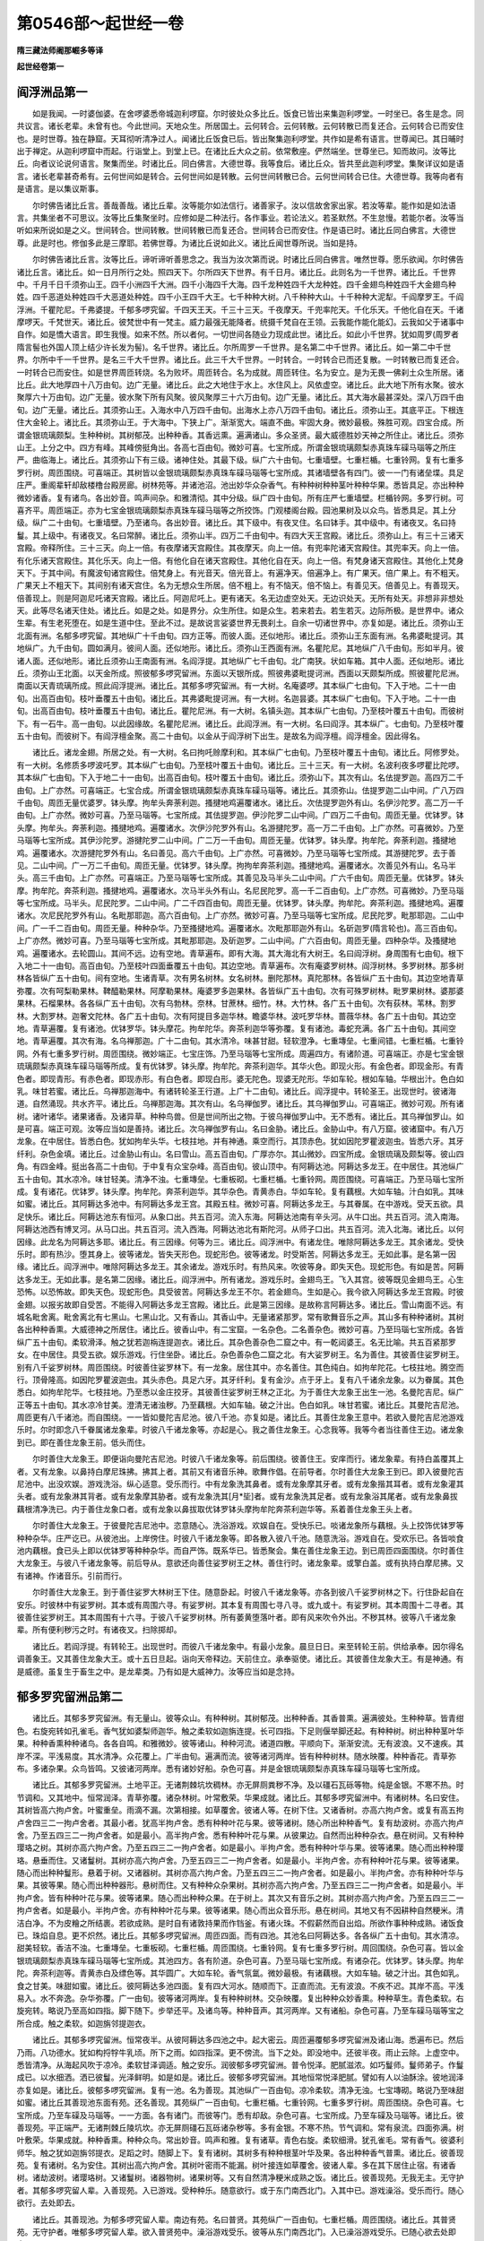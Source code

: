 第0546部～起世经一卷
========================

**隋三藏法师阇那崛多等译**

**起世经卷第一**

阎浮洲品第一
------------

　　如是我闻。一时婆伽婆。在舍啰婆悉帝城迦利啰窟。尔时彼处众多比丘。饭食已皆出来集迦利啰堂。一时坐已。各生是念。同共议言。诸长老辈。未曾有也。今此世间。天地众生。所居国土。云何转合。云何转散。云何转散已而复还合。云何转合已而安住也。是时世尊。独在静窟。天耳彻听清净过人。闻诸比丘饭食已后。皆出聚集迦利啰堂。共作如是希有语言。世尊闻已。其日晡时出于禅定。从迦利啰窟中而起。行诣堂上。到堂上已。在诸比丘大众之前。依常敷座。俨然端坐。世尊坐已。知而故问。汝等比丘。向者议论说何语言。聚集而坐。时诸比丘。同白佛言。大德世尊。我等食后。诸比丘众。皆共至此迦利啰堂。集聚详议如是语言。诸长老辈甚奇希有。云何世间如是转合。云何世间如是转散。云何世间转散已合。云何世间转合已住。大德世尊。我等向者有是语言。是以集议斯事。

　　尔时佛告诸比丘言。善哉善哉。诸比丘辈。汝等能尔如法信行。诸善家子。汝以信故舍家出家。若汝等辈。能作如是如法语言。共集坐者不可思议。汝等比丘集聚坐时。应修如是二种法行。各作事业。若论法义。若圣默然。不生怠慢。若能尔者。汝等当听如来所说如是之义。世间转合。世间转散。世间转散已而复还合。世间转合已而安住。作是语已时。诸比丘同白佛言。大德世尊。此是时也。修伽多此是三摩耶。若佛世尊。为诸比丘说如此义。诸比丘闻世尊所说。当如是持。

　　尔时佛告诸比丘言。汝等比丘。谛听谛听善思念之。我当为汝次第而说。时诸比丘同白佛言。唯然世尊。愿乐欲闻。尔时佛告诸比丘言。诸比丘。如一日月所行之处。照四天下。尔所四天下世界。有千日月。诸比丘。此则名为一千世界。诸比丘。千世界中。千月千日千须弥山王。四千小洲四千大洲。四千小海四千大海。四千龙种姓四千大龙种姓。四千金翅鸟种姓四千大金翅鸟种姓。四千恶道处种姓四千大恶道处种姓。四千小王四千大王。七千种种大树。八千种种大山。十千种种大泥犁。千阎摩罗王。千阎浮洲。千瞿陀尼。千弗婆提。千郁多啰究留。千四天王天。千三十三天。千夜摩天。千兜率陀天。千化乐天。千他化自在天。千诸摩啰天。千梵世天。诸比丘。彼梵世中有一梵主。威力最强无能降者。统摄千梵自在王领。云我能作能化能幻。云我如父于诸事中自作。如是憍大语言。即生我慢。如来不然。所以者何。一切世间各随业力现成此世。诸比丘。如此小千世界。犹如周罗(周罗者隋言髻也外国人顶上结少许长发为髻)。名千世界。诸比丘。尔所周罗一千世界。是名第二中千世界。诸比丘。如一第二中千世界。尔所中千一千世界。是名三千大千世界。诸比丘。此三千大千世界。一时转合。一时转合已而还复散。一时转散已而复还合。一时转合已而安住。如是世界周匝转烧。名为败坏。周匝转合。名为成就。周匝转住。名为安立。是为无畏一佛刹土众生所居。诸比丘。此大地厚四十八万由旬。边广无量。诸比丘。此之大地住于水上。水住风上。风依虚空。诸比丘。此大地下所有水聚。彼水聚厚六十万由旬。边广无量。彼水聚下所有风聚。彼风聚厚三十六万由旬。边广无量。诸比丘。其大海水最甚深处。深八万四千由旬。边广无量。诸比丘。其须弥山王。入海水中八万四千由旬。出海水上亦八万四千由旬。诸比丘。须弥山王。其底平正。下根连住大金轮上。诸比丘。其须弥山王。于大海中。下狭上广。渐渐宽大。端直不曲。牢固大身。微妙最极。殊胜可观。四宝合成。所谓金银琉璃颇梨。生种种树。其树郁茂。出种种香。其香远熏。遍满诸山。多众圣贤。最大威德胜妙天神之所住止。诸比丘。须弥山王。上分之中。四方有峰。其峰傍挺角出。各高七百由旬。微妙可喜。七宝所成。所谓金银琉璃颇梨赤真珠车磲马瑙等之所庄严。曲临海上。诸比丘。其须弥山下有三级。诸神住处。其最下级。纵广六十由旬。七重墙壁。七重栏楯。七重铃网。复有七重多罗行树。周匝围绕。可喜端正。其树皆以金银琉璃颇梨赤真珠车磲马瑙等七宝所成。其诸墙壁各有四门。彼一一门有诸垒堞。具足庄严。重阁辈轩却敌楼橹台殿房廊。树林苑等。并诸池沼。池出妙华众杂香气。有种种树种种茎叶种种华果。悉皆具足。亦出种种微妙诸香。复有诸鸟。各出妙音。鸣声间杂。和雅清彻。其中分级。纵广四十由旬。所有庄严七重墙壁。栏楯铃网。多罗行树。可喜齐平。周匝端正。亦为七宝金银琉璃颇梨赤真珠车磲马瑙等之所挍饰。门观楼阁台殿。园池果树及以众鸟。皆悉具足。其上分级。纵广二十由旬。七重墙壁。乃至诸鸟。各出妙音。诸比丘。其下级中。有夜叉住。名曰钵手。其中级中。有诸夜叉。名曰持鬘。其上级中。有诸夜叉。名曰常醉。诸比丘。须弥山半。四万二千由旬中。有四大天王宫殿。诸比丘。须弥山上。有三十三诸天宫殿。帝释所住。三十三天。向上一倍。有夜摩诸天宫殿住。其夜摩天。向上一倍。有兜率陀诸天宫殿住。其兜率天。向上一倍。有化乐诸天宫殿住。其化乐天。向上一倍。有他化自在诸天宫殿住。其他化自在天。向上一倍。有梵身诸天宫殿住。其他化上梵身天下。于其中间。有魔波旬诸宫殿住。倍梵身上。有光音天。倍光音上。有遍净天。倍遍净上。有广果天。倍广果上。有不粗天。广果天上不粗天下。其间别有诸天宫住。名为无想众生所居。倍不粗上。有不恼天。倍不恼上。有善见天。倍善见上。有善现天。倍善现上。则是阿迦尼吒诸天宫殿。诸比丘。阿迦尼吒上。更有诸天。名无边虚空处天。无边识处天。无所有处天。非想非非想处天。此等尽名诸天住处。诸比丘。如是之处。如是界分。众生所住。如是众生。若来若去。若生若灭。边际所极。是世界中。诸众生辈。有生老死堕在。如是生道中住。至此不过。是故说言娑婆世界无畏刹土。自余一切诸世界中。亦复如是。诸比丘。须弥山王北面有洲。名郁多啰究留。其地纵广十千由旬。四方正等。而彼人面。还似地形。诸比丘。须弥山王东面有洲。名弗婆毗提诃。其地纵广。九千由旬。圆如满月。彼间人面。还似地形。诸比丘。须弥山王西面有洲。名瞿陀尼。其地纵广八千由旬。形如半月。彼诸人面。还似地形。诸比丘须弥山王南面有洲。名阎浮提。其地纵广七千由旬。北广南狭。状如车箱。其中人面。还似地形。诸比丘。须弥山王北面。以天金所成。照彼郁多啰究留洲。东面以天银所成。照彼弗婆毗提诃洲。西面以天颇梨所成。照彼瞿陀尼洲。南面以天青琉璃所成。照此阎浮提洲。诸比丘。其郁多啰究留洲。有一大树。名庵婆啰。其本纵广七由旬。下入于地。二十一由旬。出高百由旬。枝叶垂覆五十由旬。诸比丘。其弗婆毗提诃洲。有一大树。名迦昙婆。其本纵广七由旬。下入于地。二十一由旬。出高百由旬。枝叶垂覆五十由旬。诸比丘。瞿陀尼洲。有一大树。名镇头迦。其本纵广七由旬。乃至枝叶覆五十由旬。而彼树下。有一石牛。高一由旬。以此因缘故。名瞿陀尼洲。诸比丘。此阎浮洲。有一大树。名曰阎浮。其本纵广。七由旬。乃至枝叶覆五十由旬。而彼树下。有阎浮檀金聚。高二十由旬。以金从于阎浮树下出生。是故名为阎浮檀。阎浮檀金。因此得名。

　　诸比丘。诸龙金翅。所居之处。有一大树。名曰拘吒赊摩利和。其本纵广七由旬。乃至枝叶覆五十由旬。诸比丘。阿修罗处。有一大树。名修质多啰波吒罗。其本纵广七由旬。乃至枝叶覆五十由旬。诸比丘。三十三天。有一大树。名波利夜多啰瞿比陀啰。其本纵广七由旬。下入于地二十一由旬。出高百由旬。枝叶覆五十由旬。诸比丘。须弥山下。其次有山。名佉提罗迦。高四万二千由旬。上广亦然。可喜端正。七宝合成。所谓金银琉璃颇梨赤真珠车磲马瑙等。诸比丘。其须弥山。佉提罗迦二山中间。广八万四千由旬。周匝无量优婆罗。钵头摩。拘牟头奔荼利迦。搔揵地鸡遍覆诸水。诸比丘。次佉提罗迦外有山。名伊沙陀罗。高二万一千由旬。上广亦然。微妙可喜。乃至马瑙等。七宝所成。其佉提罗迦。伊沙陀罗二山中间。广四万二千由旬。周匝无量。优钵罗。钵头摩。拘牟头。奔荼利迦。搔揵地鸡。遍覆诸水。次伊沙陀罗外有山。名游揵陀罗。高一万二千由旬。上广亦然。可喜微妙。乃至马瑙等七宝所成。其伊沙陀罗。游揵陀罗二山中间。广二万一千由旬。周匝无量。优钵罗。钵头摩。拘牟陀。奔荼利迦。搔揵地鸡。遍覆诸水。次游揵陀罗外有山。名曰善见。高六千由旬。上广亦然。可喜微妙。乃至马瑙等七宝所成。其游揵陀罗。去于善见。二山中间。广一万二千由旬。周匝无量。优钵罗。钵头摩。拘拘牟奔茶利迦。搔揵地鸡。遍覆诸水。次善见外有山。名马半头。高三千由旬。上广亦然。可喜端正。乃至马瑙等七宝所成。其善见及马半头二山中间。广六千由旬。周匝无量。优钵罗。钵头摩。拘牟陀。奔茶利迦。搔揵地鸡。遍覆诸水。次马半头外有山。名尼民陀罗。高一千二百由旬。上广亦然。可喜微妙。乃至马瑙等七宝所成。马半头。尼民陀罗。二山中间。广二千四百由旬。周匝无量。优钵罗。钵头摩。拘牟陀。奔茶利迦。搔揵地鸡。遍覆诸水。次尼民陀罗外有山。名毗那耶迦。高六百由旬。上广亦然。微妙可喜。乃至马瑙等七宝所成。尼民陀罗。毗那耶迦。二山中间。广一千二百由旬。周匝无量。种种杂华。乃至搔揵地鸡。遍覆诸水。次毗那耶迦外有山。名斫迦罗(隋言轮也)。高三百由旬。上广亦然。微妙可喜。乃至马瑙等七宝所成。其毗那耶迦。及斫迦罗。二山中间。广六百由旬。周匝无量。四种杂华。及搔揵地鸡。遍覆诸水。去轮圆山。其间不远。边有空地。青草遍布。即有大海。其大海北有大树王。名曰阎浮树。身周围有七由旬。根下入地二十一由旬。高百由旬。乃至枝叶四面垂覆五十由旬。其边空地。青草遍布。次有庵婆罗树林。阎浮树林。多罗树林。那多树林各皆纵广五十由旬。间有空地。生诸青草。次有男名树林。女名树林。删陀那林。真陀那林。各皆纵广五十由旬。其边空地青草弥覆。次有呵梨勒果林。鞞醯勒果林。阿摩勒果林。庵婆罗多迦果林。各皆纵广五十由旬。次有可殊罗树林。毗罗果树林。婆那婆果林。石榴果林。各各纵广五十由旬。次有乌勃林。奈林。甘蔗林。细竹。林。大竹林。各广五十由旬。次有荻林。苇林。割罗林。大割罗林。迦奢文陀林。各广五十由旬。次有阿提目多迦华林。瞻婆华林。波吒罗华林。蔷薇华林。各广五十由旬。其边空地。青草遍覆。复有诸池。优钵罗华。钵头摩花。拘牟陀华。奔茶利迦华等弥覆。复有诸池。毒蛇充满。各广五十由旬。其间空地。青草遍覆。其次有海。名乌禅那迦。广十二由旬。其水清冷。味甚甘甜。轻软澄净。七重塼垒。七重间错。七重栏楯。七重铃网。外有七重多罗行树。周匝围绕。微妙端正。七宝庄饰。乃至马瑙等七宝所成。周遍四方。有诸阶道。可喜端正。亦是七宝金银琉璃颇梨赤真珠车磲马瑙等所成。复有优钵罗。钵头摩。拘牟陀。奔茶利迦华。其华火色。即现火形。有金色者。即现金形。有青色者。即现青形。有赤色者。即现赤形。有白色者。即现白形。婆无陀色。现婆无陀形。华如车轮。根如车轴。华根出汁。色白如乳。味甘若蜜。诸比丘。乌禅那迦海中。有诸转轮圣王行道。上广十二由旬。诸比丘。阎浮提中。转轮圣王。出现世时。彼诸海道。自然涌现。共水齐平。诸比丘。乌禅那迦海。其次有山。名乌禅伽罗。诸比丘。其乌禅伽罗山。可喜端正。微妙可观。所有诸树。诸叶诸华。诸果诸香。及诸异草。种种鸟兽。但是世间所出之物。于彼乌禅伽罗山中。无不悉有。诸比丘。其乌禅伽罗山。如是可喜。端正可观。汝等应当如是善持。诸比丘。次乌禅伽罗有山。名曰金胁。诸比丘。金胁山中。有八万窟。彼诸窟中。有八万龙象。在中居住。皆悉白色。犹如拘牟头华。七枝拄地。并有神通。乘空而行。其顶赤色。犹如因陀罗瞿波迦虫。皆悉六牙。其牙纤利。杂色金填。诸比丘。过金胁山有山。名曰雪山。高五百由旬。广厚亦尔。其山微妙。四宝所成。金银琉璃及颇梨等。彼山四角。有四金峰。挺出各高二十由旬。于中复有众宝杂峰。高百由旬。彼山顶中。有阿耨达池。阿耨达多龙王。在中居住。其池纵广五十由旬。其水凉冷。味甘轻美。清净不浊。七重塼垒。七重板砌。七重栏楯。七重铃网。周匝围绕。可喜端正。乃至马瑙七宝所成。复有诸花。优钵罗。钵头摩。拘牟陀。奔茶利迦华。其华杂色。青黄赤白。华如车轮。复有藕根。大如车轴。汁白如乳。其味如蜜。诸比丘。其阿耨达多池中。有阿耨达多龙王宫。其殿五柱。微妙可喜。阿耨达多龙王。与其眷属。在中游戏。受天五欲。具足快乐。诸比丘。阿耨达池东有恒河。从象口出。共五百河。流入东海。阿耨达池南有辛头河。从牛口出。共五百河。流入南海。阿耨达池西有博叉河。从马口出。共五百河。流入西海。阿耨达池北有斯陀河。从师子口出。共五百河。流入北海。诸比丘。以何因缘。此龙名为阿耨达多耶。诸比丘。有三因缘。何等为三。诸比丘。阎浮洲中。有诸龙住。唯除阿耨达多龙王。其余诸龙。受快乐时。即有热沙。堕其身上。彼等诸龙。皆失天形色。现蛇形色。彼等诸龙。时受斯苦。阿耨达多龙王。无如此事。是名第一因缘。诸比丘。阎浮洲中。唯除阿耨达多龙王。其余诸龙。游戏乐时。有热风来。吹彼等身。即失天色。现蛇形色。有如是苦。阿耨达多龙王。无如此事。是名第二因缘。诸比丘。阎浮洲中。所有诸龙。游戏乐时。金翅鸟王。飞入其宫。彼等既见金翅鸟王。心生恐怖。以恐怖故。即失天色。现蛇形色。具受彼苦。阿耨达多龙王不尔。若金翅鸟。生如是心。我今欲入阿耨达多龙王宫殿。时彼金翅。以报劣故即自受苦。不能得入阿耨达多龙王宫殿。诸比丘。此是第三因缘。是故称言阿耨达多。诸比丘。雪山南面不远。有城名毗舍离。毗舍离北有七黑山。七黑山北。又有香山。其香山中。无量诸紧那罗。常有歌舞音乐之声。其山多有种种诸树。其树各出种种香熏。大威德神之所居住。诸比丘。彼香山中。有二宝窟。一名杂色。二名善杂色。微妙可喜。乃至玛瑙七宝所成。各皆纵广五十由旬。柔软滑泽。触之犹若迦栴连提迦衣。诸比丘。其杂色善杂色二窟之中。有一乾闼婆王。名无比喻。共五百紧那罗女。在中居住。具受五欲。娱乐游戏。行住坐卧。诸比丘。杂色善杂色二窟之北。有大娑罗树王。名为善住。其彼善住娑罗树王。别有八千娑罗树林。周匝围绕。时彼善住娑罗林下。有一龙象。居住其中。亦名善住。其色纯白。如拘牟陀花。七枝拄地。腾空而行。顶骨隆高。如因陀罗瞿波迦虫。其头赤色。具足六牙。其牙纤利。复有金沙。点于牙上。复有八千诸余龙象。以为眷属。其色悉白。如拘牟陀华。七枝拄地。乃至悉以金庄挍牙。其彼善住娑罗树王林之正北。为于善住大龙象王出生一池。名曼陀吉尼。纵广正等五十由旬。其水凉冷甘美。澄清无诸浊秽。乃至藕根。大如车轴。破之汁出。色白如乳。味甘若蜜。诸比丘。其曼陀吉尼池。周匝更有八千诸池。而自围绕。一一皆如曼陀吉尼池。彼八千池。亦复如是。诸比丘。其善住龙象王意中。若欲入曼陀吉尼池游戏乐时。尔时即念八千眷属诸龙象辈。时彼八千诸龙象等。亦起是心。我之善住龙象王。心念我等。我等今者当往善住王边。诸龙象到已。即在善住龙象王前。低头而住。

　　尔时善住大龙象王。即便诣向曼陀吉尼池。时彼八千诸龙象等。前后围绕。彼善住王。安庠而行。诸龙象辈。有持白盖覆其上者。又有龙象。以鼻持白摩尼珠拂。拂其上者。其前又有诸音乐神。歌舞作倡。在前导者。尔时善住大龙象王到已。即入彼曼陀吉尼池中。出没欢娱。游戏洗浴。纵心适意。受乐而行。中有龙象洗其鼻者。或有龙象摩其牙者。或有龙象揩其耳者。或有龙象灌其头者。或有龙象淋其背者。或有龙象摩其胁者。或有龙象洗其[月*坒]者。或有龙象洗其足者。或有龙象浴其尾者。或有龙象鼻拔藕根清净洗已。内于善住龙象口者。或有龙象以鼻拔取优钵罗钵头摩拘牟陀奔茶利迦华等。系着善住龙象王头上者。

　　尔时善住大龙象王。于彼曼陀吉尼池中。恣意随心。洗浴游戏。欢娱自在。受快乐已。啖诸龙象所与藕根。头上挍饰优钵罗等种种杂华。庄严讫已。从彼池出。上岸傍住。时彼八千诸龙象等。即各散入彼八千池。随意洗浴。游戏自在。受欢乐已。各皆啖食池内藕根。食已头上即以优钵罗等种种杂华。而自严饰。既系华已。皆悉聚会。集在善住龙象王边。到已周匝四面围绕。尔时善住大龙象王。与彼八千诸龙象等。前后导从。意欲还向善住娑罗树王之林。善住行时。诸龙象辈。或擎白盖。或有执持白摩尼拂。又有诸神。作诸音乐。引前而行。

　　尔时善住大龙象王。到于善住娑罗大林树王下住。随意卧起。时彼八千诸龙象等。亦各到彼八千娑罗树林之下。行住卧起自在安乐。时彼林中有娑罗树。其本或有周围六寻。有娑罗树。其本复有周围七寻八寻。或九或十。有娑罗树。其本周围十二寻者。其彼善住娑罗树王。其本周围有十六寻。于彼八千娑罗树林。所有萎黄堕落叶者。即有风来吹令外出。不秽其林。彼等八千诸龙象辈。所有便利秽污之时。有诸夜叉。扫除掷却。

　　诸比丘。若阎浮提。有转轮王。出现世时。而彼八千诸龙象中。有最小龙象。晨旦日日。来至转轮王前。供给承奉。因尔得名调善象王。又其善住龙象大王。或十五日旦起。诣向天帝释边。天前住立。承奉驱使。诸比丘。其彼善住龙象大王。有是神通。有是威德。虽复生于畜生之中。是龙辈类。乃有如是大威神力。汝等应当如是念持。

郁多罗究留洲品第二
------------------

　　诸比丘。其郁多罗究留洲。有无量山。彼等众山。有种种树。其树郁茂。出种种香。其香普熏。遍满彼处。生种种草。皆青绀色。右旋宛转如孔雀毛。香气犹如婆梨师迦华。触之柔软如迦旃连提。长可四指。下足则偃举脚还起。有种种树。树出种种茎叶华果。种种香熏种种诸鸟。各各自鸣。和雅微妙。彼等诸山。种种河流。诸道四散。平顺向下。渐渐安流。无有波浪。又不速疾。其岸不深。平浅易度。其水清净。众花覆上。广半由旬。遍满而流。彼等诸河两岸。皆有种种树林。随水映覆。种种香花。青草弥布。多诸杂果。众鸟皆鸣。又彼诸河两岸。悉有诸妙好船。杂色可喜。并是金银琉璃颇梨赤真珠车磲马瑙等七宝所成。

　　诸比丘。其郁多罗究留洲。土地平正。无诸荆棘坑坎稠林。亦无屏厕粪秽不净。及以礓石瓦砾等物。纯是金银。不寒不热。时节调和。又其地中。恒常润泽。青草弥覆。诸杂林树。叶常敷荣。华果成就。诸比丘。其郁多啰究留洲中。有诸树林。名曰安住。其树皆高六拘卢舍。叶蜜重垒。雨滴不漏。次第相接。如草覆舍。彼诸人等。在树下住。又诸香树。亦高六拘卢舍。或复有高五拘卢舍四三二一拘卢舍者。其最小者。犹高半拘卢舍。悉有种种叶花与果。彼等诸树。随心所出种种香气。复有劫波树。亦高六拘卢舍。乃至五四三二一拘卢舍者。如是最小。高半拘卢舍。悉有种种叶花与果。从彼果边。自然而出种种杂衣。悬在树间。又有种种璎珞之树。其树亦高六拘卢舍。乃至五四三二一拘卢舍者。如是最小。半拘卢舍。悉有种种叶华与果。彼等诸果。随心而出种种璎珞。悬垂而住。又诸鬘树。其树亦高六拘卢舍。乃至五四三二一拘卢舍者。如是最小。半拘卢舍。亦有种种叶花与果。彼等诸果。随心而出种种鬘形。悬着于树。又诸器树。其树亦高六拘卢舍。乃至五四三二一拘卢舍者。如是最小。半拘卢舍。亦有种种叶华与果。其彼等果。随心而出种种器形。悬树而住。又有种种众杂果树。其树亦高六拘卢舍。乃至五四三二一拘卢舍者。如是最小。半拘卢舍。皆有种种叶花与果。彼等诸果。随心而出种种众果。在于树上。其次又有音乐之树。其树亦高六拘卢舍。乃至五四三二一拘卢舍者。如是最小。半拘卢舍。亦有种种叶花与果。彼等诸果。随心而出众音乐形。悬在树间。其地又有不因耕种自然粳米。清洁白净。不为皮糩之所结裹。若欲成熟。是时自有诸敦持果而作铛釜。有诸火珠。不假薪然而自出焰。所欲作事种种成熟。诸饭食已。珠焰自息。更不炽然。诸比丘。其郁多啰究留洲。周匝四面。而有四池。其池名曰阿耨达多。各各纵广五十由旬。其水清凉。甜美轻软。香洁不浊。七重塼垒。七重板砌。七重栏楯。周匝围绕。七重铃网。复有七重多罗行树。周回围绕。杂色可喜。皆以金银琉璃颇梨赤真珠车磲马瑙等七宝所成。其池四方。各有阶道。杂色可喜。乃至马瑙七宝所成。有诸杂花。优钵罗。钵头摩。拘牟陀。奔茶利迦等。青黄赤白及缥色等。其华圆广。大如车轮。香气氛氲。微妙最极。有诸藕根。大如车轴。破之汁出。其色如乳。食之甘美。味甜如蜜。诸比丘。彼阿耨达多池四面。复有四大河水。随顺而下。正直而流。无有波浪。不疾不迟。其岸不高。平浅易入。水不奔逸。杂华弥覆。广一由旬。彼等诸河两岸。复有种种树林。交杂映覆。复出种种众妙香熏。种种草生。青色柔软。右旋宛转。略说乃至高如四指。脚下随下。步举还平。及诸鸟等。种种音声。其河两岸。又有诸船。杂色可喜。乃至车磲马瑙等宝之所合成。触之柔软。如迦旃邻提迦衣。

　　诸比丘。其郁多啰究留洲。恒常夜半。从彼阿耨达多四池之中。起大密云。周匝遍覆郁多啰究留洲及诸山海。悉遍布已。然后乃雨。八功德水。犹如构捋牸牛乳顷。所下之雨。如四指深。更不傍流。当下之处。即没地中。还彼半夜。雨止云除。上虚空中。悉皆清净。从海起风吹于凉冷。柔软甘泽调适。触之安乐。润彼郁多啰究留洲。普令悦泽。肥腻滋浓。如巧鬘师。鬘师弟子。作鬘成已。以水细洒。洒已彼鬘。光泽鲜明。如是如是。诸比丘。彼郁多啰究留洲。其地恒常悦泽肥腻。譬如有人以油酥涂。彼地润泽亦复如是。诸比丘。彼郁多啰究留洲。复有一池。名为善现。其池纵广一百由旬。凉冷柔软。清净无浊。七宝塼砌。略说乃至味甜如蜜。诸比丘其善现池东面有苑。还名善现。其苑纵广一百由旬。七重栏楯。七重铃网。七重多罗行树。周匝围绕。杂色可喜。七宝所成。乃至车磲及马瑙等。一一方面。各有诸门。而彼等门。悉有却敌。杂色可喜。七宝所成。乃至车磲及马瑙等。诸比丘。彼善现苑。平正端严。无诸荆棘丘陵坑坎。亦无屏厕礓石瓦砾诸杂秽等。多有金银。不寒不热。节气调和。常有泉流。四面弥满。树叶敷荣。华果成就。种种香熏。种种众鸟。常出妙音。鸣声和雅。复有诸草。青色右旋。柔软细滑。犹孔雀毛。常有香气。彼婆利师华。触之犹如迦旃邻提衣。足蹈之时。随脚上下。复有诸树。其树多有种种根茎叶华及果。各出种种香气普熏。诸比丘。彼善现苑。复有诸树。名为安住。其树出高六拘卢舍。其树叶密雨不能漏。树叶接连如草覆舍。彼诸人辈。多在其下居住止宿。有诸香树。诸劫波树。诸璎珞树。又诸鬘树。诸器物树。诸果树等。又有自然清净粳米成熟之饭。诸比丘。彼善现苑。无我无主。无守护者。其郁多啰究留人辈。入善现苑。入已游戏。受种种乐。随意欲行。或于东门南西北门。入其中已。游戏澡浴。受乐而行。随心欲行。去处即去。

　　诸比丘。其善现池。为郁多啰究留人辈。南边有苑。名曰普贤。其苑纵广一百由旬。七重栏楯。周匝围绕。诸比丘。其普贤苑。无守护者。唯郁多啰究留人辈。欲入普贤苑中。澡浴游戏受乐。彼等从东门南西北门。入已澡浴游戏受乐。已随心欲去处即去。

　　诸比丘。其善现池。为郁多啰究留人辈。西边有苑。名曰善华。其苑纵广一百由旬。七重栏楯。周匝围绕。略说乃至。如善现苑等无有异。亦复无有守护之者。唯郁多啰究留人辈。欲入善华苑澡浴游戏受乐。即从东门南西北门。入已澡浴游戏受乐。已随欲去处即去。诸比丘。其善现池北边有苑。名曰喜乐。纵广正等一百由旬。乃至无守护者。其郁多啰究留人辈。欲入喜乐苑澡浴游戏受乐。即从东门南西北门入。澡浴游戏受乐。已随欲去处即去。略说如前善现苑等。

　　诸比丘。其善现苑。接善现池东边有大河。名易入道。渐次下流。无有波浪。又不速疾。杂华覆流。广二由旬半。诸比丘。其易入道河两岸。有种种树覆。种种香薰。种种草生。略说乃至。触者柔软。如迦栴邻提迦衣。足蹈之时。四指下伏。举足之时。还四指起。有种种树。及种种叶华果具足。种种香熏。有种种鸟。各各自鸣。其易入道河两岸。有诸妙船。杂色可喜。七宝所成。金银琉璃颇梨赤真珠车磲马瑙等。庄严挍饰。

　　诸比丘。其善现池南。为郁多啰究留人辈。有大河流。名曰善体。渐次下流。略说犹如易入道河。此处所有种种。如彼无异。乃至诸船。杂色所成。柔软犹如迦栴邻提迦衣。诸比丘。其善现池西。为郁多啰究留人辈。有大河流。名曰如车。乃至略说。渐次而下。诸比丘。其善现池北。为郁多啰究留人辈。有大河流。名曰威主。渐次而下。略说乃至。两岸有船。七宝庄饰。柔软犹如迦旃邻提迦衣。其间有郁陀那伽他。

　　善现普贤等　　善花及喜乐

　　易入并善体　　如车威主河

　　诸比丘。其郁多啰究留人辈。欲入易入道善体如车及威主等河中。澡浴游戏受诸乐时。即皆至彼河之两岸。各脱衣裳。置于岸边。欲入水故。坐于舡上。乘向水中。澡浴身体。游戏受乐。彼等谁最在前出者。即取上衣自恣着已。随意而去。亦不专求。自许本衣。何以故。彼郁多啰究留人辈。无我我所。无守护者。又复彼等诣向香树。到香树已。是时香树。为彼等故。树枝垂下。为彼诸人。香树即出种种妙香。令手揽及。时彼等人。于彼树取种种众香。用涂身已。复各诣向劫波树下。到已其树亦复如前。树枝垂下。出种种衣。令彼诸人手所揽及。彼诸人辈。于彼树取种种妙衣。取已而着。着已转向诸璎珞树。到彼树已。为诸人辈。彼璎珞树枝亦垂下。为彼等故。彼璎珞树。如前树出种种璎珞。手所揽及。彼诸人辈。于彼树取种种璎珞。系着身已。诣向鬘树。到鬘树已。为彼等故。彼鬘树枝亦自垂下。时彼鬘树出种种鬘。令彼等人手所揽及。既于彼树取种种鬘。系着头已。诣向器树。到器树已。器树为彼枝亦垂下。手所揽及。随所欲器即取持用。诣向果树。到果树已。为彼等故。果树枝垂。为彼等故。彼之果树出种种果。手所揽及。彼等人辈。于彼树下。随所欲果称意而取。取已或有食其果者。或有搦取其汁而饮之者。食饮讫已。诣向音乐树林。到彼林已。为彼等故。彼音乐林枝亦垂下。为彼等出诸音乐器。手所揽及。彼等人辈。于彼树间。各随所须。众音乐器取已执持。其形微妙。其音和雅。欲弹则弹。欲舞则舞。欲歌则歌。如是受乐种种讫已。各随所之。欲去则去。

**起世经卷第二**

郁多啰究留品第二之二
--------------------

　　诸比丘。其郁多啰究留人辈。头发青色。垂长八指。其人一色。一形一像。无有别色可知其异。诸比丘。郁多啰究留人辈。不全露形。不半露形。无有适莫。齿皆平密。不疏不缺。善好洁白。犹如珂贝。明净可喜。诸比丘。郁多啰究留人辈。若有饥渴。须食饮时。彼等即取。不曾耕种。自然粳米。清净洁白。无有糠糩。取已掷置。敦持果中。置已即将火珠置底。而彼火珠。众生福力。自然出焰。饭食熟已。焰还即灭。彼等人辈。欲食饭者。即坐座上。于彼时中。东西南北。来欲食者。为彼人等。设于饭食。饭终不尽。乃至彼等。施饭食人坐而不起。彼之饭食则常盈满。彼等食彼自然粳米。成熟之饭无有糠糩。清净香美不假羹臛。众味具足白如花聚。其色犹如天酥陀味。彼等人辈。食是食时。身分充盈。无有缺减。无老无变。湛然不动。乃至彼食。资益彼等。色力安乐。辩才具足。

　　诸比丘。其郁多啰究留人辈。若有欲于诸妇女边。生染着心。意相向者。彼即观看彼之妇女。而彼妇女。即便随逐彼人而行。至于树下。若彼妇女。是彼人母。或复是姨。是姐妹等。为彼等故。彼之树林枝不垂下。其叶即时萎黄枯落。各不相覆。亦不出华。亦无床敷。若非是母。亦非是姨。非是姐妹。彼诸树木。即便垂覆。枝叶郁茂。树枝各各共相荫映。众华鲜荣。亦为彼人。出百千种床敷卧具。彼等相将。入于彼处。欢娱受乐。随意所作。

　　诸比丘。其郁多啰究留人辈。住胎七日。至第八日。而彼妇人即便产生。其产既讫。若男若女。即将彼子安置坐于四衢道中。舍之而去。时彼所有东西南北人辈来者。彼等诸人。为欲养育彼男女故。各将手指。内于彼等男女口中。彼等指头。出好甘乳。与彼男女。饮已得活。如是七日。彼等男女。还成就彼一种身量。如彼人辈等无殊异。若是男子。即随男伴。相逐而行。若是女人。即随妇女。徒伴而去。

　　诸比丘。其郁多啰究留人辈。寿命一定。无有中夭。若命终时。即便上生。复次于中。何因缘故。其郁多啰究留人辈。得定寿命。命终已后。皆向上者。诸比丘。世有一人。专作杀生。盗他财物。邪淫妄语两舌恶口。及绮语等。贪嗔邪见。以是因缘。身坏命终。当堕恶道在地狱中。复有一人。不曾杀生。不盗他物。不行邪淫。又不妄语。不两舌。不绮语。不恶口。不贪不嗔。又不邪见。以是因缘。身坏命终。趣向善道。生人天中。复何因缘。向下生者。以其杀生及邪见等。向上生者。以不杀生及正见等。复有一人。作如是念。我于今者。应行十善。是因缘故。身坏当生郁多啰究留人中。彼中生已。住一千年。不增不减。彼作如是诸善愿已。行十善业。身坏当生郁多啰究留中。彼于彼处。其寿命住满一千年。不增减也。诸比丘。此因缘故。其郁多啰究留人。得定寿命。

　　诸比丘。何因缘。向于上生。诸比丘。阎浮洲人。于他边受十善业已。身坏当生郁多啰究留人中。其郁多啰究留人辈。若其旧有具足十善业。如法行已。身坏皆当向上善处诸天中生。诸比丘。此因此缘。其郁多啰究留人辈。向上胜处。诸比丘。其郁多啰究留人辈。若其寿命终尽之时。彼无有人忧愁啼哭。唯庄严已。弃置四大衢道之中。舍已而去。

　　诸比丘。其郁多啰究留人辈。有如是法。若彼众生。寿命尽已。应时即有一鸟飞来。其鸟名曰优禅伽摩(隋言高行)。尔时彼鸟优禅伽摩。从大山谷。迅疾飞来。即衔其发。将彼死尸。掷置余洲。何以故。以郁多啰究留人辈业清净故。欲意喜故。不令风吹彼臭秽气。诸比丘。其郁多啰究留人辈。若欲大小便利之时。为彼人故。彼地开裂。出已还合。何以故。其郁多啰究留人辈。欲清净故。欲意喜故。复次于中有何因缘。说彼名曰郁多啰究留洲。诸比丘。其郁多啰究留洲。于四天下。比余三洲。最上最妙最胜。彼故说郁多啰究留洲。为郁多啰究留洲也(郁多啰究留隋言上作)

转轮王品第三
------------

　　诸比丘。阎浮洲内。若转轮王出现世时。此阎浮提。自然而有七宝具足。其转轮王。复有四种神通德力。云何七宝。一金轮宝。二白象宝。三绀马宝。四神珠宝。五玉女宝。六藏主宝。七兵将宝。是为七宝。诸比丘。云何转轮圣王轮宝具足。诸比丘。其转轮王。出阎浮提。以水灌顶。为察帝利。于彼逋沙他(隋言斋日)。十五日月圆满时。洗沐头发。着不捣白叠。垂发下向。饰以摩尼及诸璎珞。在楼阁上。亲属诸臣。前后围绕。是时王前。自然而有天金轮宝。千辐毂辋。诸相满足。自然来应。非工匠成。轮径七肘。尔时灌顶察帝利转轮王。作如是念。我昔曾闻如是言说。若有灌顶察帝利王。于彼逋沙他十五日满月正圆时。洗沐头已。身着不捣白叠之衣服诸璎珞。在楼阁上。亲属诸臣。前后围绕。是时王前。自然而有天金轮宝。千辐毂辋。诸相满足。自然来应。非工匠成。皆是金色。轮径七肘。有是瑞时。彼则成就转轮王德。我今定应是转轮王。

　　尔时灌顶察帝利转轮王。欲得试彼天轮宝故。即令严备四种分力身兵。所谓象身马身车身步身。四种分力身严备已。即时诣向天金轮边。到已偏露右臂。在于金轮前。右膝着地。以右手扪彼天轮宝。作如是言。谓天轮宝。我今若是转轮王者。未降伏地为我降伏。其天轮宝。应时便转。为欲降伏诸未伏故。诸比丘。是时灌顶察帝利王。既见彼天轮宝转已。其转轮王。即便严驾。向东方行。彼天轮宝。及四种分象马身兵。一时皆从。诸比丘。其轮宝前后。复有四大天身而行。其天轮宝所到他方住止之处。其转轮王。及四分力象马身兵。皆于彼中停住止宿。

　　尔时东方。所有一切诸国王等。各取金器盛满银粟。或以银器盛满金粟。如是具已。皆前诣向转轮王所。到已启白转轮王言。大王善来。此是天物。东方人民。丰熟安乐。无怖无畏。多有人民。甚可爱乐。唯愿大天。垂哀受取。怜愍我等微细诸王。我等今日。承奉天王。一无有二。时转轮王。告诸王言。汝等诚心。若能尔者。汝等各各于自境界。如法治化。莫令国土有不如法。所以者何。汝等若令我之国内有诸非法恶行显现。我当治汝。今教汝等。当断杀生。教人不杀。不与勿取。邪淫妄语。乃至邪见。皆不应为。若汝等辈。断于杀生。教人不杀。不与勿取。不行邪淫。实语正见者。我即当知。汝等诸王。国土降伏。

　　尔时东方诸国王等。闻彼转轮王如是敕已。一时同受十善业行。受已遵承。各各国土。如法治化。是转轮王。自在力故。所向之处。轮宝随行。时彼圣王天金轮宝。如是降伏东方国已。达东海岸。周遍而回。次第历到南方西方乃至北方。依于古昔转轮王道。引导而行。其转轮王及四兵身。相次行时。而彼在先天轮宝前。复有四大天身而行。时此轮宝所住之处。于彼方面。其转轮王及四种兵。即便停宿。

　　尔时北方所有一切诸国王等。亦各赍持天真金器。盛满银粟。天真银器盛满金粟。俱来诣向转轮王所。到已长跪。作如是言。善哉天来。善哉天来。我等北方。蒙天王故。人民炽盛。丰熟安隐。无诸怖畏。甚可爱乐。天留治化。我等随顺。其转轮王。即便敕言。若能然者。汝等各各治化自境。一依教令。勿不如法。所以者何。勿令我境有非法人及恶行者。又复汝等。莫作杀生。教人不杀。不与勿取。邪淫妄语。乃至邪见。汝等当断。若离杀生。乃至若当行于正见。能如是者。我即当知。汝等国土。善已降伏。其诸王等。同共启白转轮王言。如天教敕。我当奉行。

　　尔时北方诸国王等。闻转轮王如是敕已。各各遵承。受十善业。受已奉行。皆悉如法。依律治化。其转轮王。自在力故。所行之处。其天轮宝。随逐而行。此天金轮。如是次第。降北方已。度海北岸。所有土地。周回其际。遍已还来。尔时始于阎浮提中。选择最上威德形胜极精妙地。其天轮宝当于彼上。东西经络。阔七由旬。南北规画。十二由旬。如是度已。尔时诸天。即夜下来。自然为彼转轮圣王。造立宫殿。应时成就。既成就已。妙色端严。四宝所作。谓天金银颇梨琉璃。是时彼天真金轮宝。为于圣王。当宫内门上虚空中。嶷然停住。如着轴轮。不摇不动。其转轮王。当于尔时。生大欢喜。踊跃无量。作是念言。我今已受天轮宝耶。诸比丘。彼转轮王。有如是形。天金轮宝。自然具足。诸比丘。其转轮王。复有何等白色象宝。应当具足。诸比丘。是转轮王。于日初分。坐宫观时。即当王前。出生象宝。其象妙色。形体纯白。如拘物头。七支拄地。有大神力。飞腾虚空。其头赤色。如因陀罗瞿波迦虫。象有六牙。并皆纤利。其牙微妙。杂色庄严。犹如金粟。其象名曰乌逋沙他(隋言受斋)。转轮圣王。见象宝已。作如是念。此象既现。若调伏时。堪受诸事。作贤乘不。时此象宝。一日之中。即便调伏。堪任驾驭。一切诸事。犹如无量百千岁数所调伏来。端严贤善。随顺调适。如是如是。彼之象宝。于一日中。受诸调伏。堪任众事。亦复如是。时转轮王。欲试象宝。于其晨朝日初出时。乘彼象宝。周回巡历。遍诸海岸。尽大地际。周匝既已。还来至本宫殿之处。是转轮王。便进小食。以是因缘。彼王尔时。于其内心。欢喜踊跃。为我故生如此象宝。诸比丘。彼转轮王。有于如是白色象宝。自然具足。

　　诸比丘。何等是彼转轮圣王马宝具足。诸比丘。是转轮王。日初分时。坐宫殿上。即于王前。出绀马宝。身青体润。毛色悦泽。头黑皮[髟/公/心]。有神通力。飞腾虚空。其马名曰婆罗啰呵(隋言长毛)。是转轮王。见此马已。作如是念。此马既现。若调伏时。堪受诸事。能得为我作善乘耶。时彼马宝。一日之中。应时调伏。堪受诸事。犹如无量年岁调来。妙胜贤善。彼马如是。如是调时。一日之内。堪受彼等一切诸事。时转轮王。欲试马宝。于其晨朝日初出时。乘彼马宝。周历大地。还来本宫。彼转轮王。乃至进食。以是因缘故生欢喜。踊跃无量。我今已生绀马之宝。诸比丘。是转轮王。有如是色马宝具足。

　　诸比丘。是转轮王。何等名为珠宝具足。诸比丘。彼转轮王。有摩尼宝。毗琉璃色。妙好八楞。非工匠造。自然出生。清净明曜。其转轮王。见此珠已。作如是念。此摩尼宝。众相满足。应当悬之置于宫内。令显光明。时转轮王。欲试于彼摩尼宝故。严备四兵。所谓象兵马兵车兵步兵。具四兵已。则于夜半重云黑暗。电光出时天降微雨。时转轮王。取彼珠宝。悬置幢上。出园苑中。意欲游观。验珠德故。诸比丘。彼摩尼宝。在于幢头。光明周遍。普照四方。及四兵身。悉皆明了。如日照世。尔时彼地。所有一切诸婆罗门。及居士等。在彼住者。悉皆觉起。作诸事业。谓言已明。是日出耶。以是因缘。其转轮王。受大欢喜。踊跃无量。心念此宝。为我生耶。诸比丘。彼转轮王。有如是色珠宝具足。

　　诸比丘。何等名为转轮圣王女宝具足。诸比丘。是转轮王。出生女宝。不短不长。不粗不细。不白不黑。端正妹妍。甚可爱乐。最胜最妙。色貌备充。若天热时。女宝身凉。寒时身暖。彼身体上出栴檀香。口气恒如青优钵罗香。为转轮王。晚卧早起。勤奉恭敬。有所作事。无失王心。彼女意尚不生恶念。况其身口。以是因缘。转轮圣王。受大欢喜。踊跃无量。内心念云。此已为我生女宝耶。诸比丘。彼转轮王。有如是形女宝具足。

　　诸比丘。何等名为转轮圣王主藏臣宝威神具足。诸比丘。彼转轮王。生主藏宝。大富饶财。多有功果。以业报故。生有天眼。洞见地中。或有主藏。或无主藏。皆为彼眼之所洞视。虽复水陆若远若近。于中所有。其主藏臣。皆悉为彼如法作护。若无主者。即便收取彼中金银。为转轮王有所资须。财宝用事。应时办具。时彼藏臣。即便诣向转轮王所。到已启白转轮王言。大圣天王。若天所须财宝用者。愿天勿忧。我能为天有所须者。皆悉备具。时转轮王。欲试于彼主藏宝故。行到水边。上船上坐。住水中流。告藏臣言。汝主藏臣。我须财宝。可速备具。可速备具。主藏启云。唯愿大天。待须臾时。此船至岸。当于彼处。为天取财。以供天用。王告藏臣。我今不欲岸上取财。但于此处。为我具备。其主藏臣。即白王言。如天所敕。我不敢违。时主藏臣。闻王敕已。即袒右臂。便以右膝。着船板上。手揽海水。指如螃蟹。多撮金银。满诸瓮中。安船板上。奉上转轮王。而白王言。此天金银。天以此宝。供赡于王。为财事用。时转轮王。告藏臣言。我不须财。但试汝耳。时主藏臣。闻王此语。还收金银。置于水内。以是因缘。其转轮王。受大欢喜。踊跃无量。我今已生藏臣宝耶。诸比丘。彼转轮王。有如是等藏宝具足。

　　诸比丘。何等名为转轮圣王主兵臣宝威相具足。诸比丘。是转轮王。福德力故。自然出生兵将之宝。所谓巧智。多诸策谋。洞识军机。神慧具足。彼转轮王。若须兵力。即能备具。所谓若欲走兵身时。即皆齐走。欲散即散。若欲置立。即能置立。时兵将宝。即便诣向转轮王所。到已启白转轮王言。若王欲须兵众教习。愿王勿虑。我当为王教习兵众。使令如心调柔随顺。时转轮王。欲试于彼兵将宝故。即敕备具四种兵身。所谓象宝兵身马宝兵身车兵步兵。悉皆如是。严敕备具四兵身已。时王敕彼兵将宝言。汝兵将主。善好为我。备具兵身。教令随顺。善走善行。善集善散。如法勿违。其兵将主。闻转轮王如是敕已。白言大王。如天教敕。我不敢违。其四兵身。并备具讫。依王所敕。教走能走。教散能散。乃至若欲置立皆能。以是因缘。彼转轮王。受大欢喜。踊跃无量。我今已生主兵将宝。诸比丘。彼转轮王。有如是形主兵将宝威力具足。诸比丘。若有如是七宝现者。然后得名转轮圣王。诸比丘。何等是彼转轮圣王四种自在神通具足。诸比丘。彼转轮王。年岁寿命。长远久住。于迦罗时三摩耶时。一切世间无有人生。能得如是安隐久处。如彼轮王。长命久住。是则名为转轮圣王第一寿命神通具足。

　　复次诸比丘。彼转轮王。所受身体。无病少恼。众相具足。又复其腹不大不小。寒暖冷热。随时节调。进止轻便。食饮消化。安隐快乐。于迦罗时三摩耶时。无有余人世间生者能尔少病无诸疾恼。如彼圣王。是则名为转轮圣王第二身力神通具足。

　　复次诸比丘。彼转轮王。报得形容。可喜端正。为诸世间常所乐观。最胜最妙。色身清净。具足庄严。于迦罗时三摩耶时。无有人中所受生者能得如是。端正可喜为于世间愿乐观瞩。如彼转轮王。形相备者。是则名为转轮圣王第三色貌神通具足。

　　复次诸比丘。彼转轮王。业报因缘。大有福德。所谓种种资产丰饶。世间珍奇众宝具足。于迦罗时三摩耶时。无有人中所受生者有如是富。有如是财。服玩众多。宝物充溢。得及于彼转轮王者。是则名为转轮圣王第四果报神通具足。诸比丘。若有如是四种神通。皆具足者。然后得名转轮圣王。

　　诸比丘。又彼福德转轮圣王。得诸人民之所爱重。心常喜乐。譬如诸子爱敬其父。又诸人民得转轮王之所怜愍。意恒慈念。如父爱子。

　　诸比丘。其转轮王。坐毗阇耶多(隋言最胜好车)。欲出游历观看园林及诸善地。于彼时中。诸人民等。得睹于彼转轮王时。皆大欢喜。各共告彼驭者言。汝善驭者。唯愿持辔。缓缓徐行。勿过速疾。所以者何。汝若安步。宽纵车行。愿我等辈。多时得见转轮圣王。其转轮王。闻此语已。亦复如是。告驭者言。汝善驭者。徐徐缓行。慎莫速疾。何以故。汝若安住。善持车行。则令我今多时如是周遍观瞩彼诸人民。诸比丘。其诸人民。见轮王已。皆各自持所有珍宝。或以珍宝于前奉献转轮圣王。上已白言。我今奉天。此物属天。愿天受已。随天所用。但此之物。唯应天用诸比丘。其转轮王。出现世时。此阎浮洲。清净平整。无有荆棘及诸稠林丘墟坑坎并余厕溷杂秽臭处礓石瓦砾沙卤等物。自然金银七宝具足。不寒不热时节均调。又诸比丘。其转轮王。出现世时。此阎浮洲。自然安置八万城邑。皆悉快乐。无诸怖畏。甚可爱乐。谷米丰饶。聚落众多。人民炽盛。又诸比丘。其转轮王。出现世时。此阎浮提。村落城邑。王所治处。比屋连甍。鸡飞相及。人民快乐。不可思议。又诸比丘。其转轮王。出现世时。此阎浮洲。常于夜半。从阿那婆达多池中。起大云气。遍阎浮洲及诸山海。即便澍雨。乃至如一[(殼-一)/牛]牛乳顷。其水具足八功德味。水深四指。更不傍流。当于下处即浸入地。皆没不现。到夜后分。云悉开除。还从海中。起清凉风。吹彼润泽。触诸人民。皆受安乐。又彼甘泽。润阎浮洲。普使肥鲜。譬如世人巧作鬘师。若鬘师弟子。作鬘成已。以水洒上。令其悦泽。华色光鲜。亦复如是。

　　复次其转轮王。出现世时。此阎浮提土地。恒常沃壤滋茂。譬如有人用酥油涂其地。津液肥美膏腴。亦复如是。诸比丘。彼转轮王。出现在世。经历无量久远年时。虽受人间所有觉触。譬如细软柔弱体人。食好美食。运动施为。少时疲触。须臾消化。如是如是。彼转轮王。处世久时。生死觉触。亦复如是。诸比丘。彼转轮王寿终之时。舍身命已。上生天中。与彼三十三天共俱。

　　又诸比丘。彼转轮王当命终时。上虚空中。雨优钵罗钵头摩拘物头分陀利等种种香华。为转轮王作供养故。又复更雨天沉水末多伽罗末。栴檀香末。及天曼陀罗华等。复有天诸微妙乐音。不鼓自鸣。亦有天妙歌叹之声。为供养彼转轮王身作福利故。

　　诸比丘。时彼女宝。及主藏宝。兵将宝等。取轮王身。即以种种香汤洗之。香汁洗已。最初先用劫波娑缠。然后乃以不捣叠衣。持用裹之。次复更以微妙细叠足五百端。就上次第如是缠已。又取金棺。满盛酥油。持轮王身。安置棺中。安棺中已。更取银椁。复以金棺。内银椁中。内银椁已。以钉钉之。又复集诸一切香木。作于大[卄/積]。然后阇毗。既阇毗已。乃于四郊大衢道中。为转轮王作苏偷婆(隋言宝塔)。高一由旬。阔半由旬。杂色校饰四宝所成。所谓金银琉璃颇梨。其塔四院。周围纵广五十由旬。七重垣墙。七重栏楯。略说如上。乃至众鸟。各各自鸣。时彼女宝。并及主藏主兵宝等。为转轮王作苏偷婆。成就讫已。然后施设微妙供具。所谓种种诸来求索。须食与食。须饮与饮。须乘与乘。须衣与衣。须财与财。须宝与宝。尽给与之。悉令满足。

　　诸比丘。彼转轮王。命终已后。经于七日。彼金轮宝象宝马宝摩尼珠宝。一切自然隐没不现。女宝主藏及兵将等。皆亦命终。彼四宝城。各各改变。为搏土城。彼之人民。亦皆次第随而减少。诸比丘。一切诸行。有为无常。如是迁变。无有常住。破坏离散。不得自在。是磨灭法。暂时须臾。非久停住。诸比丘。乃至应须舍于诸行。应须远离。应须厌恶。应当速求解脱之道。

地狱品第四之一
--------------

　　诸比丘。其四大洲及八万小洲。诸余大山。及须弥山王等外。别有一山。名为轮圆(前代旧译云铁围山)。高六百八十万由旬。纵广亦有六百八十万由旬。弥密牢固。金刚所成。难可破坏。诸比丘。此轮圆外更有一重大轮圆山。由旬高广正等如前。其两山间。极大黑闇。无有光明。日月如是。有大威神大力大德。不能照彼使见光明。诸比丘。彼两山间。有八大地狱。何等为八。所谓活大地狱。黑大地狱。众合大地狱。叫唤大地狱。大叫唤地狱。热恼大地狱。大热恼地狱。阿毗脂大地狱。

　　诸比丘。彼八大地狱。各各复有十六小地狱。周匝围绕而为眷属。是十六狱。悉皆纵广五百由旬。何等十六。所谓黑云沙地狱。粪屎泥地狱。五叉地狱。饥地狱。渴地狱。脓血地狱。一铜釜地狱。多铜釜地狱。叠硙地狱。斛量地狱鸡地狱。灰河地狱。斫板地狱。刀鍱地狱。狐狼地狱。寒冰地狱。

　　诸比丘。何因缘故。名活大地狱。诸比丘。彼活大地狱。诸众生辈。生者有者出现者转住者。手指自然自有铁爪生。纤长尖利。并皆锋铓。彼等众生。既相见已。心意浊乱。心既浊乱。各以铁爪。自[國*瓜]破身。或自擘身擘已复擘。或复大擘。裂已复裂。或复大裂。割已复割或复大割。诸比丘。彼等众生。于彼时中。作如是知。我已被伤。我今已死。然于彼时。以业报故。复生冷风。来吹其身。须臾更生。身体皮肉。筋骨血等。已复还活。既得活已。以业力故。复起东西。各相告言。汝众生辈。愿欲得活。活已胜耶。诸比丘。于是中间。少分分别。故名活耳。然于彼中。更有别业。极受辛苦。大重诸恼。楚毒难忍。而于彼中。命既未终。乃至彼恶不善之业。未尽未灭未除未转。未少分现。未全分现。若于先世。起者造者。若人非人身中作者。

　　复次诸比丘。彼活大地狱中。诸众生辈。生者有者出现者转住者。手指又复生铁刀子半铁刀子。极长纤利。各各相着。心意恼乱。乃至[國*瓜]裂擘割破截等死已。冷风来吹须臾还活。诸比丘。如是少分。略而言之。名为活也。诸比丘。更复别业。而于彼中。极受苦恼。苦未毕故。求死不得。乃至彼恶不善之业。未尽未灭未除未离。或复往昔作者造者。若人身作。若非人身作。如是一切。次第具受。

　　又复彼等大活地狱诸众生辈。无量时中。苦报尽已。从于大活地狱得出。出已复走。更求其余屋宅之处。救护之处。归依之处。作是念已。以罪业故。即便入于黑云沙小地狱中。广五百由旬。入彼中已。上虚空中。起大黑云。雨下如沙。其焰炽然。极大猛热。堕于彼等地狱众生身分之上。堕皮烧皮。堕肉烧肉。至筋烧筋。至骨烧骨。至髓燋髓。出烟出焰。洞彻炽然。受极苦恼。以其受苦未毕尽故。求死不得。乃至未尽恶不善业。不灭不除不转不变不离不失。若于往昔。人及非人如是作来。次第而受。更无量时。

　　诸比丘。彼等众生。经历无量久远长道。从黑云沙地狱中出。出已复走。求屋求宅求救求覆求归依处。作是念已。又复入于粪屎热泥小地狱中。广五百由旬。彼等入已。从咽已下。生粪屎泥热沸焰中。入已行焰烧手烧脚。耳鼻身体一时燋然。乃至彼恶不善之业。未尽未灭未除未转不离不失。以于往昔若人非人作重业来。复次诸比丘。其粪屎泥小地狱中。有诸铁虫。名为针口。住彼狱中。为诸众生处处钻身。悉令穿破。先钻破皮。钻破皮已。次钻破肉。钻破肉已。次钻破筋。钻破筋已。然后破骨。既钻破骨。住于髓中。食于彼等众生脂髓。令彼众生受严剧苦。乃至寿命犹未毕终。既未尽彼恶不善业。乃至不灭。如是次第具足而受。

　　诸比丘。彼等地狱诸众生辈。有时多时长道久远。从粪屎泥小地狱出。出已奔走。求室求宅求护求洲及归依处。即入五叉小地狱中。其狱亦广五百由旬。彼等入于五叉狱已。时守狱卒。取彼地狱受罪众生。扑于炽然热铁地上。其焰洞起。时诸罪人。在中仰卧。如是卧已。于两脚掌。钉两铁钉热焰炽然。又两手掌钉两铁钉。焰亦炽然。又脐轮中钉一铁钉。焰又炽然。狱卒于是以五叉搩。极受严苦。乃至彼处寿命未终。恶业未尽若往昔造。若人非人身中所造如是次第彼地狱受。

　　诸比丘。彼诸众生。多时长远。从于五叉小地狱出。复走求救求室求洲求依求覆及守护处。诣向饥饿五百由旬小地狱中。入彼处已。时守狱者。遥见彼等众生来已。即前问言。汝等今者来何所欲。彼等皆共答言。仁者我等饥饿。时守狱者。即便取彼地狱众生。扑着炽然热铁地上。令其仰卧。便以铁钳开张其口。用热铁丸掷着口中。时彼地狱众生唇口。应时烧然。烧唇已烧舌。烧舌已烧齶。烧齶已烧咽。烧咽已烧心。烧心已烧胸。烧胸已烧肠。烧肠已烧胃。烧胃已经过小肠。向下而出。其丸尚赤。如是彼等地狱众生。于其时中受严极苦。命未终故。略说乃至若人非人先世所作。如是次第。彼地狱中。种种具受。

　　诸比丘。彼众生辈。于无量时久长远道。从彼饥饿小地狱出。复驰奔走。略说如前。求守护处。诣向燋渴五百由旬小地狱中。入彼处已。时守狱者。遥见彼等地狱众生来。而问言。汝等今者何所求须。彼等答言。仁者我今甚渴。时守狱者。即取彼等地狱众生。扑着热铁炽然地上。在猛焰中。仰而卧之。便取铁钳开张其口。融赤铜汁灌其口中。时彼地狱众生。唇口即便燋烂。唇口烂已烧舌。烧舌已烧齶。烧齶已烧咽喉。烧咽喉已烧心。烧心已烧胸。烧胸已烧肠。烧肠已烧胃。烧胃已直破小肠。向下而出。彼等众生。各于其中。受严重苦。受极痛苦。受异种苦。彼等乃至寿命未终。若不尽彼恶不善业。略说如前。乃至若人非人时造。如是次第。具足而受。

**起世经卷第三**

地狱品第四之二
--------------

　　复次诸比丘。彼等地狱诸众生辈。有无量时长远道中。从彼燋渴五百由旬小地狱出。出已奔走。略说乃至。求救护处。即便诣向五百由旬脓血地狱。入彼处已。即为彼等。生于脓血。乃至咽喉已下热沸。而彼地狱诸众生等。入已东西交横行走。彼等如是驰走之时。烧手烧足。或烧耳鼻。烧耳鼻已。及诸支节。皆悉烧然。其诸支节。被烧然已。诸罪人等。于彼受苦。严酷重切。不可思议。命既未终。恶不善业又未毕尽。乃至人身所造作来。复次诸比丘。脓血地狱中有诸虫。名最猛胜住。而彼诸虫。为彼地狱诸众生等。作多损害。或于身中。先割破皮。割皮破已。次复割肉。割肉已割筋。割筋已破骨。破骨已拔出于髓。取而食之。彼诸众生。于中乃至受严重苦。命既未终。乃至未尽恶不善业。及以人身所作来者。皆悉具受。复次诸比丘。彼脓血狱所有众生。或时饥渴。彼等即以两手掬取彼沸脓血。置于口中。置口中已。应时烧彼众生唇口。烧唇口已烧齶。烧齶已烧喉。烧喉已烧胸。烧胸已烧心。烧心已烧肠。烧肠已烧胃。烧胃已直过小肠。向下而出。彼等众生。于彼地狱。乃至受诸严切重苦。命既未终。乃至未尽恶不善业。及以人身所作来者。如是次第。具足而受。

　　复次诸比丘。彼等地狱诸众生辈。经无量时长远道中。从于脓血五百由旬小地狱出。出已驰走。乃至求于救护之处。向一铜釜五百由旬小地狱中。入彼处已。时守狱者。捉彼地狱诸众生辈。掷置釜中。其头向下。脚皆在上。彼诸众生于其中间。以地狱火。相烧煮故。若沸向上。即煮即熟。若沸在下。亦煮亦熟。若在中间。还即煮熟。若交若横。还即煮熟。若为沫覆。还煮还熟。若见不见。一切煮熟。譬如世间若煮小豆若煮大豆及豌豆等。置于釜内。满中着水。其下然火。如是涌沸。汤豆和合。若来向上。即煮即熟。若向下去。亦即煮熟。若住于中。亦煮亦熟。若其交横。亦俱煮熟。若为沫覆。还亦煮熟。若见不见。一切时熟。诸比丘。如是如是。彼一铜釜小地狱中。有守狱者。取彼地狱诸众生等。令脚在上以头向下。遥掷彼等置铜釜中。被地狱火之所烧逼。热沸既盛。时诸罪人。逐沸向上。即煮即熟。略说乃至。若见不见。亦即煮熟。彼等于中受严切苦。乃至若人非人身中所作来者。如是次第。于彼地狱。具足而受。

　　诸比丘。彼地狱中诸众生等。经无量时长远道中。从一铜釜五百由旬小地狱出。出已奔走。乃至欲求救护之处。向多铜釜五百由旬小地狱中。入彼处已。为守狱者。取于彼等地狱众生。捉脚向上头向下。掷置铜釜之中。而彼地狱猛火逼切。若沸向上。即煮即熟。若沸向下。亦即煮熟。若在中间。亦即煮熟。若横若覆。见与不见。俱悉煮熟。譬如釜中煮诸豆等。为火烧逼。涌沸向上。亦煮亦熟。略说乃至。若见不见。悉皆煮熟。诸比丘。如是如是。其多铜釜五百由旬小地狱中。诸众生辈。为守狱者。取其两脚。倒竖向上。捉头向下。掷铜釜中。彼等于中。彼地狱火之所逼切。若沸向上。交横煮熟。略说乃至。见与不见。悉煮悉熟。

　　复次诸比丘。彼多铜釜五百由旬小地狱中。诸众生辈。为守狱者。以铁蟹爪。取彼地狱诸众生身。从釜至釜。彼等从釜将至釜时。脓血皮肉。皆悉散尽。唯余骸骨。彼等于中。乃至受于重严极苦。未得命终。乃至不尽彼不善业。若人身中。所作业者。一切悉受。

　　诸比丘。彼地狱中诸众生辈。经无量时长远道中。从多铜釜五百由旬小地狱出。出已驰走。乃至欲求救护之处。诣向硙叠五百由旬小地狱中。入彼处已。时守狱者。即捉受罪诸众生辈。仰扑置于铁硙之上。炽然光焰一向洞然。仰卧中已。更取别石。于上压之。压已色别。复更研之。研已复研。作于细末作细末已。复更重末。最后细末别于彼处。末已更研。研已复研。末已复末。至其最后细末之时。而其支体血一边流一边。犹有骨末存在。彼等于中。受最严苦。乃至于中。未得命终。未尽于彼不善之业。乃至人身所作来者。如是次第。具足而受。

　　诸比丘。彼等地狱诸众生辈。经无量时长远道中。从于硙叠五百由旬小地狱出。出已驰走。欲求室宅。欲求归依覆护之处。诣向斛量五百由旬小地狱中。入彼处已。其守狱者。取彼地狱诸众生辈。以热铁斛炽然光焰一向猛烈。遣其量火。彼量火时。烧手烧脚。烧耳烧鼻。烧大支节。烧小支节。然支节已。彼等于中。受极严苦。受最痛苦。寿命未终。乃至未尽恶不善业。不灭不没不离不失。乃至往昔所造作者。若人身中所作来者。如是次第。具足而受。

　　诸比丘。彼等地狱诸众生辈。经无量时长远道中。从彼斛量五百由旬小地狱出。出已驰走。求室求覆求救求洲求归依处。遂诣向鸡五百由旬小地狱中。入彼处已。于中生鸡满彼而住。乃至膝轮。炽然光焰。一向猛热。彼众生辈。行于其中。步步焰热东西驰走。四向顾望。无处可依。大火炽然。烧手烧脚。烧耳烧鼻。烧耳鼻已。烧诸支节。大小一时。俱皆洞然。彼等于中。受极严苦。乃至受于痛切重苦。彼等于中。命既未终。又未尽彼不善恶业。乃至若人身造作者。于彼次第。一切具受。

　　诸比丘。彼地狱中诸众生等。经无量时久远长道。得从彼鸡小地狱出。出已一向驰奔而走。乃至欲求救护之处。即向灰河小地狱中。其狱亦广五百由旬。诸比丘。罪人入已。其彼灰河。流注急疾。波浪高涌。鸣声极震。灰水沸溢。弥岸盈满。于彼灰河底下分中。有诸铁刺。尖利若磨。于其两岸。复更别有剃刀稠林。其河两岸。刀林之中。复有诸狗。形紫黑色。垢腻可畏。又其两岸。复各别有守地狱者。又其两岸。各复皆生奢摩罗树。其树有刺。纤长尖利。锋颖若磨。尔时地狱诸众生辈。入彼河中。欲渡彼岸。当于渡时。为大波浪之所漂没。沉沦向下。遂于彼中。为诸铁刺。劖刺其身。刺已即住。彼等于中受极严苦。受大重苦。既浮出已。从沸灰河。渡至彼岸。到彼岸已。即复入彼剃刀稠林。其林广阔。游历多时。冒涉利刀。彼等于中。处处经过。入已复入。受大极苦。或复割手。或时割脚。或割手脚。割耳割鼻。复割耳鼻。割支割节。复割支节。彼等于中。受严重苦乃至极苦。未得命终。乃至未尽恶不善业。及其往昔若人身中所作来者。悉于中受。复次彼灰河中两岸。所有诸守狱者。见彼受罪诸众生辈来已。问言。汝等身今欲得何物。彼等众生。即同答言。我等甚饥。时守狱者。取彼地狱诸众生辈。扑置地上。炽然光焰。一向猛热。乃至仰卧。又以铁钳。开搩其口。持热铁丸着于口内。应时烧彼。地狱众生唇口燋破。略说乃至。从咽喉下。到于小肠。直过无碍。彼等于中。受严切苦。受极重苦。命既未终。乃至未尽彼不善业。及以往昔人身作者。悉皆具受。

　　复次诸比丘。又彼热沸灰河两岸。所有诸狗。身黑紫色。垢腻可畏。啖彼地狱诸众生身。从其支节所有之肉。脔脔咬食。狗或作声。啀喍鸣吠。彼等于中。受严切苦。乃至受于最极重苦。未得命终。乃至未尽彼不善业。及以往昔于人身中所作来者。一切具受。

　　诸比丘。彼等地狱诸众生辈。为彼涌沸极热灰河所逼切时。又迫彼等纤利铁刺。并剃刀林怖守狱者。及避黑紫诸垢腻狗。种种急故。时彼地狱诸众生辈。即走上彼奢摩罗树。上彼树时。其树枝柯。纯是铁刺。其刺尖利。头皆向下。纤长若磨。设欲下时。彼等铁刺。头则向上。纤长尖利。其彼地狱诸众生等。上彼奢摩罗树时。即有诸乌。名为铁嘴。彼乌来已。啄彼地狱诸众生头。啄头破已唼[口*束]其脑。啖而食之。彼等于中。受极严苦。受痛切苦。不可堪忍。即还堕落入沸灰河。彼等于中。还复为大波浪所漂。没至河底。到彼处已。复为铁刺之所劖刺。彼等身体。既被刺已。不能复去。则便住彼。于中受苦。极大猛酷。既不堪忍。复起驰走。从灰河渡。渡已还来。到于此岸。彼等复入剃刀稠林。入已复入。而彼入时。割手割脚。或割手脚。乃至割截诸支节等。于中具足受极严苦。命未终尽。略说乃至。从于往昔人非人身所作来者。次第悉受。

　　复次诸比丘。其沸灰河。此岸所有诸守狱者。彼等既见地狱受罪诸众生来。来已即便遥问之言。诸汝等辈。何为远来。欲得何物。彼等众生各各答言。我等渴乏。时守狱者。取彼众生。扑着热铁炽然地上。令其仰卧。既仰卧已。火焰洞起。即以铁钳开彼等口。融赤铜汁灌其口中。时彼地狱诸众生辈。既饮铜汁。即烧唇口。乃至小肠。直下而出。彼等于中。极受严苦。乃至寿命未散未灭未尽。于彼不善之业及人身中所作来者。悉于中受。

　　复次诸比丘。彼等地狱诸众生辈。受于罪报。经无量时长远道中。乃有风来。其此大风。名为和合。吹彼地狱诸众生等。向于岸边。如是次第。从沸灰河地狱中出。出已驰走。乃至求于救护之处。诣向斫板五百由旬小地狱中。入彼处已。其守狱者。取彼地狱诸众生辈。扑置热铁炽然地上。乃至令其仰卧地已。以铁斲斤炽然猛焰极大焰赫。为彼地狱诸众生等。斫手斫脚。亦斫手脚。斫耳斫鼻。亦斫耳鼻。斫支斫节。亦斫支节。彼等于中。乃至极受严重之苦。命既未终。乃至未尽恶不善业。及以人身所作来者。如是次第一切具受。

　　复次诸比丘。彼等地狱诸众生辈。有无量时长远道中。从彼斫板小地狱出。出已驰走。乃至求室求覆求洲求归依处求救护处。向刀叶林五百由旬小地狱中。入彼中已。以无诸善业果报故。忽起风吹从空中堕铁刀叶林。彼刀叶林。为彼地狱诸众生辈。斫手斫脚。亦斫手脚。斫耳斫鼻。亦斫耳鼻。斫支斫节。亦斫支节。彼等于中。乃至极受严切重苦。命既未终。略说如上。乃至人身所作来者。一切具足悉于中受。

　　复次诸比丘。彼刀叶林小地狱中。以无诸善业果报故。有铁嘴乌。忽然生出。飞来向彼地狱众生两髆之上。安立脚已。即以铁嘴啄彼罪人两眼而去。彼于尔时。极受严切痛恼重苦。命既未终。略说如上。乃至人身所作来者。如是次第。一切悉受。

　　复次诸比丘。彼地狱中。诸众生辈。有无量时长远道中。从刀叶林小地狱出。出已驰走。欲求室宅求覆求洲求归依处求救护处。诣向狐狼五百由旬小地狱中。入彼处已。以诸不善业果报故。于彼狱中。出生狐狼。严炽粗恶啀喍可畏。咬彼地狱诸众生身所有之肉。脚蹋口掣脔脔而食。亦作号声。甚大震吼。彼等于中。乃至极受严重之苦。命既未终。略说如前。人非人身所作来者。如是次第。皆于其中一切具受。

　　复次诸比丘。彼地狱中诸众生辈。有无量时。从彼狐狼小地狱出。出已驰走。乃至求室求洲求覆求救护处求归依处。诣向寒冰五百由旬小地狱中。入彼处已。以诸不善业果报故。忽起冷风吹大粗涩严苦之寒。触彼地狱诸众生身。皮皆破裂。皮破裂已。次破裂肉。破裂肉已。次破裂筋。破裂筋已。次破裂骨。破裂骨已。次破裂髓。破裂髓时。彼等于中。受极严苦。最重切苦。乃至不可堪忍耐故。还于彼中。寿命终尽。此是最初第一极大。名活地狱及余十六诸小地狱。

　　复次诸比丘。第二黑绳大地狱者。亦有十六五百由旬诸小地狱。而以围绕。从黑云沙。乃至最后。第十六寒冰地狱。为一眷属。诸比丘。于其中间。有何因缘。此大地狱。名黑绳也。诸比丘。其彼黑绳大地狱中。所有众生。生者有者出者住者。以诸不善业果报故。于上空中。忽然出生粗大黑绳。炽然猛焰。一向焰热。譬如从地乃至向上。于其中间。有大黑云。充遍出生。如是如是。而彼黑绳大地狱中。所有众生。以诸不善业果报故。上虚空中。出大黑绳。炽然猛焰。为彼地狱诸众生辈。堕于身上。堕身上已。即烧地狱诸众生皮。烧皮已烧肉。烧肉已烧筋。烧筋已。烧骨。烧骨已彻至于髓。髓出已然。髓既然已。复出大焰。彼等于中。受严切苦。受极重苦。彼以罪业。命既未终。乃至未尽恶不善业。未灭未变未除未毕。若于往昔若人非人身造作者。一切悉受。

　　复次诸比丘。其彼黑绳大地狱中所有众生。生者有者住者化者。以诸不善业果报故。时守狱者。取彼地狱诸众生辈。扑着炽然热铁地上。乃至一向燋焰猛盛。仰卧着已。以热铁绳处处拼度。既拼度已。以铁斲斤炽然赫焰。乃至交横斫彼地狱诸众生身。作于两分。或作三分。四分五分。乃至十分二十分。或五十分。或复百分。譬如世间工巧木匠。若木匠弟子。取于诸木。安地上已。即用黑绳而以拼度。拼度讫了。以利斲斤。或作二分。三四五分。或复十分二十分。或作百分。如是如是。诸比丘。然彼黑绳大地狱中所有众生。亦复如是。其守狱者。取彼众生。扑置热铁炽然地上。乃至仰卧。以铁黑绳拼度作道。即用斲斤斫破其身作诸分段。亦复如是。彼等于中。乃至痛切。受极严苦。命既未终。又未尽彼不善诸业。及以往昔人身作来。一切具受。

　　复次诸比丘。而彼黑绳大地狱中所有众生。有者化者。乃至住者。时守狱者。取彼众生。扑着炽然热铁地上。乃至取已仰卧于地。以铁黑绳拼度其身。即以铁锯炽然猛焰。锯彼地狱众生身破。破已复破。乃至大破。次复更裂。裂已复裂。乃至大裂。或割或截。既割截已。复更割截。或大割截。譬如世间巧用锯师。若锯解师所有弟子。取于诸木。安置地上。即以黑绳。拼度作道。以利铁锯而锯破之。破已复破。乃至大破。次复更裂。裂已复裂。乃至大裂。而复割截。既割截已。复更割截。及大割截。如是如是。诸比丘。其彼黑绳大地狱中。所有众生。生者有者。乃至住者。其守狱者。取彼众生。扑置热铁炽然地上。乃至令其仰卧地已。以铁黑绳拼度作道。即以铁锯炽然猛焰。解破其身。破已复破。乃至大破。裂已复裂。乃至大裂。割已复割。乃至大割。截已复截。乃至大截。彼等于中。乃至具受极严重苦。命既未终。略说如上。乃至人身所作来者。于中备受。

　　复次诸比丘。而彼黑绳大地狱中。诸众生辈。所有生者。乃至住者。其守狱者。取彼众生。以热铁砧炽然猛焰。乃至令彼自相捶打。彼等打时。烧手烧脚。或烧手脚。烧耳烧鼻。或烧耳鼻。烧支烧节。烧诸支节。彼等于中。乃至受于极严重苦。命既未终。略说如上。及以人身所作来者。一切具受。

　　复次诸比丘。而彼黑绳大地狱中。所有众生。乃至住者。为彼等故。上虚空中有大黑绳出生。炽然极大猛焰。乃至一向堕彼地狱众生身上。黑绳堕时。绞彼地狱诸众生身。绞已复绞。乃至大绞。勒已复勒。乃至大勒。既绞勒已后复还为风吹开解。风开解时。而彼地狱诸众生辈。从身剥皮。既剥皮已。次复剥肉。既剥肉已。其次抽筋。乃至破骨。既破骨已。吹髓而去。彼等尔时于其中间。乃至受于极严重苦。命既未终。略说如上。未尽于彼恶不善业。如是次第。一切具受。

　　复次诸比丘。彼地狱中。诸众生辈。有无量时长远道中。从彼黑绳大地狱出。出已驰走。乃至求覆求室求洲求归依处求救护处。诣黑云沙五百由旬小地狱中入已。略说乃至如上。到第十六寒冰地狱。入彼狱已。乃至命终。受种种苦。

　　复次诸比丘。众合大地狱。亦有十六诸小地狱。各皆纵广五百由旬。而相围绕。从黑云沙小地狱中。乃至略说。其最在后寒冰地狱。诸比丘。于其中间。有何因缘。彼大地狱。名为众合也。诸比丘。而彼众合大地狱中。所有众生。生者有者出者化者。乃至住者。为彼等故。生于两山。名为白羊。口食。炽然极猛光焰。尔时彼等地狱众生。入彼山内。彼等入已。时彼两山各各相磨。各各相打。各各相揩。彼山如是合已磨已。打揩各讫。还住本处。譬如毗佉[少/兔]共啰毗佉[少/兔](此二是闪电名)。相合相磨相揩相打。彼既相合。相磨打已。各还本处。如是如是。诸比丘。彼之二山。相合相磨相揩相打。着已各散还归本处。亦复如是。然于彼中。所有地狱诸众生辈。被山合著揩磨打时。身体一向脓血流出。唯骸骨在。彼等尔时乃至受于极严重苦。命既未终。略说乃至如上次第。如是当知。

　　复次诸比丘。其彼众合大地狱中。所有众生。生者住者。其守狱者。取彼地狱诸众生辈。以大铁石炽然猛焰。乃至扑彼地狱众生。置热地上。令其仰卧。彼铁石上。更取别石以覆其上。如世间硙。如是用磨。磨已复磨。大磨作末。既作末已。复更细磨。彼等磨时。更复重研。研已复研。大研作尘。既作尘已。复作细尘。如是种种作尘末时。一向唯见脓血流出。空有骸骨尘末而在。彼等于中乃至受于极重苦恼。命既未终。略说如上。次第应知。

　　复次诸比丘。而彼众合大地狱中。所有地狱诸众生辈。生者有者。乃至住者。其守狱卒。取彼众生。扑置热铁大铁槽中。其槽炽然一向猛焰。掷槽中已。犹如世间压诸甘蔗及以胡麻。如是柞压。压已复压。如是大压。彼等压时。其傍唯见脓血流出。一边唯有骸骨。滓在于中。乃至受大严苦。略说如上。命既未终。其中受苦种种痛剧。

　　复次诸比丘。而彼众合大地狱中。所有地狱诸众生辈。生者有者。乃至住者。其守狱卒。取彼众生。掷铁臼中炽然猛焰。乃至一向极热。铁杵持用捣筑。捣已复捣。乃至大捣。如是又筑。筑已复筑。乃至大筑。既捣筑已。复更碎末。又大碎末。彼等如是。舂捣筑碎。作尘末时。唯有脓血。一向傍流。一边唯有骸骨末在。彼等于中。乃至极受严切重苦。略说如上。乃至其中。命未终尽。具受众苦。

　　复次诸比丘。而彼众合大地狱中。所有地狱诸众生辈。生者有者。乃至住者。尔时于上虚空之中。有大铁象。自然出生。炽然猛壮。乃至一向光焰赫盛。为彼地狱诸众生辈。从其头顶乃至足趺。象以两脚。蹋其髑髅。蹋已复蹋。乃至大蹋。彼象蹋时。能令彼等地狱众生。身诸脓血一向流出。一边唯有骸骨独在。彼等于中受大严苦。略说如上。命未终尽。如是次第。于中具受。

　　复次诸比丘。而彼众合大地狱中。诸众生辈。经无量时长远道中。从于众合大地狱出。出已一向驰奔而走。乃至求于救护之处。向黑云沙五百由旬小地狱中。入已乃至寒冰地狱。具受众苦。

　　复次诸比丘。其彼叫唤大地狱中亦有十六五百由旬诸小地狱。从黑云沙乃至最后寒冰地狱。诸比丘。于其中间。有何因缘。称彼叫唤为大地狱。诸比丘。而彼叫唤大地狱中诸众生辈。生者有者。乃至住者。其守狱卒。驱彼地狱诸众生辈。令其入于诸铁城中。其城炽然热铁猛焰。其光焰赫。彼等于中。乃至受于严重苦故。众恼逼切。共相和合。恒大叫唤。名叫唤狱。其彼狱中。以铁为屋房室辇舆。皆以铁为楼观园池。悉热炭火。炽然光耀。一向洞彻。驱逐彼等受罪众生。掷着于中。诸苦逼切。不可忍耐。即便叫唤。是故名为叫唤狱也。彼等于中。受大严苦。略说如上。命既未终。未尽彼等恶不善业。如是次第。具足而受。诸比丘其彼地狱诸众生辈。经无量时长远道中。从彼叫唤大地狱出。出已驰走。略说如前。乃至求于救护之处。诣黑云沙五百由旬小地狱中。入已如前。乃至略说。其次最后寒冰地狱。其中命终。具受众苦。

　　复次诸比丘。彼大叫唤大地狱中。亦有十六诸小地狱。以为眷属。皆悉纵广五百由旬。从黑云沙。乃至最后寒冰地狱。诸比丘。于彼中间。有何因缘。名大叫唤大地狱也。诸比丘。彼大叫唤大地狱中。所有众生。生者住者。时守狱卒。取彼众生。悉皆掷置铁屋室中。炽然大热。乃至一向光焰猛壮。彼等于中。受极严苦。逼切难忍。众恼和合。遂大叫唤。以是缘故。称彼地狱。名大叫唤。彼地狱中。有铁屋宇铁房铁辇铁阁铁楼。其中炭火。沸涌盈溢。彼等于中。受极重苦。略说如前。既未命尽。如是次第。具足而受。诸比丘。而彼地狱诸众生辈。经无量时长远道中。从大叫唤大地狱出。出已驰走。乃至略说。求救护处。诣黑云沙小地狱中。入已乃至最后十六寒冰地狱。于中命终。具受众苦。

　　复次诸比丘。其彼热恼大地狱中。亦有十六诸小地狱。以为眷属。其狱各各如前。纵广五百由旬。从黑云沙乃至最后寒冰地狱。诸比丘。于其中间。有何因缘。称彼名为热恼大地狱。诸比丘。其彼热恼大地狱中。诸众生辈。生者有者。乃至住者。其守狱卒。取彼地狱诸众生辈。掷铁镬中。头直向下。脚皆向上。炽然沸涌。乃至一向热焰汤火。彼等于中。被烧煮故。是故名为热恼狱也。而彼狱中。有诸铁釜铁瓮铁盆铁瓨铁盥铁[金*敖]铁鼎。并皆炽然。一向猛焰。彼等于中。若烧若煮。故名热恼。乃至受于极严重苦。命既未终。未尽彼等恶不善业。如是次第。一切悉受。诸比丘。彼地狱中。诸众生辈。经无量时长远道中。从彼热恼大地狱出。出已乃至驰奔而走。欲求救护归依之处。向黑云沙小地狱中。略说乃至寒冰地狱。于彼命终。具受众苦。

　　复次诸比丘。彼大热恼大地狱中。亦有十六诸小地狱。各各纵广五百由旬。从黑云沙小地狱中。乃至最后寒冰地狱。于其中间。有何因缘。名大热恼大地狱也。诸比丘。彼大热恼大地狱中。诸众生辈。生者有者乃至住者。其守狱卒。取彼地狱诸众生辈。捉头掷下。以脚向上。置铁釜中。炽然猛火。乃至一向热焰冲出。彼等于中。极受热恼大热恼已。复大热恼。是故名为炽然最大热恼狱也。彼等于彼热铁瓮中盆中镬中鼎中枪中。炽然热恼。极大苦切。掷着中已。彼等于中为地狱火。若烧若煮若炙若煎。受诸苦恼。恼已复恼。以是故名最炽猛热极恼狱也。彼等于中。受剧苦恼。略说如前。乃至命终。如是次第。于中受苦。诸比丘。彼地狱中诸众生辈。经无量时长远道中。从彼炽热极大剧恼地狱出已。驰奔而走。乃至略说。欲求救护归依之处。诣黑云沙小地狱中。乃至最后寒冰地狱。命既未终。受诸苦恼。次第如前。复次诸比丘。彼阿毗脂大地狱中。亦有十六诸小地狱而为眷属。以自围绕。其狱各广五百由旬。初黑云沙。乃至最后寒冰地狱。诸比丘。于彼中间。有何因缘。名阿毗脂大地狱也。诸比丘。其阿毗脂大地狱中。诸众生辈。生者有者。出者住者。彼等众生。以恶不善业果报故。彼守狱者。自然出生。各各以手。取彼地狱诸众生身。扑着热铁炽然地上。火焰直上。一向猛壮。覆而扑已。即持利刀。从其脚踝。抽拔出筋。乃至头发皆相连挽。贯彻心髓。痛苦难论。如是拔已。然后令驾铁车而行。炽然光焰。一向猛热。将其经历无量由旬铁地而过。所行之处。纯是洞然。热铁险道。去已复去。随彼心意。无暂时停。欲向何处。称意便去。随所去处。随所到处。彼等如是。将彼去时。欲将去时。意欲去时。即消彼等身诸肉血。无复遗余。以是因缘。受严切苦。极重剧苦。意不喜苦。命既未终。乃至未尽恶不善业。未灭未散未变未移。若于往昔人非人身所作来者。一切悉受。

　　复次诸比丘。彼阿毗脂大地狱中。诸众生辈。生者有者化者住者。以恶不善业果报故。从于东方有大火聚。忽尔出生。炽然赫色。极大猛焰。一向洞赫。如是次第。南方西方及北方等。诸方各各皆有极大火聚出生。炽然光焰。悉皆猛赫。彼等于中。以此四方四大火聚之所围绕。渐渐逼近。共相和合。令诸众生受诸痛苦。乃至受彼大严切苦。命既未终。略说如上。于彼狱中。一切具受。

**起世经卷第四**

地狱品第四之三
--------------

　　复次诸比丘。彼阿毗脂大地狱中。诸众生辈。生者有者乃至住者。以恶不善业果报故。从于东壁光炎出已。直射西壁。到已而住。从于西壁光焰出已。直射东壁。到已而住。从于南壁光焰出已。直射北壁。从于北壁光焰出已。直射南壁。从下向上。自上射下。纵横交接。上下冲射。热光赫焰。腾沸相激。彼等于中以此六种大猛火聚。掷诸众生。以着其中。乃至受于极严切苦。命既未终。乃至略说。彼不善业。未毕未尽。于其中间。具足而受。

　　复次诸比丘。彼阿毗脂大地狱中。诸众生辈。生者有者乃至住者。以恶不善业果报故。经无量时长远道中。见狱东门忽然自开。是时彼狱诸众生辈。以见闻彼开门声故。走向彼处。走已复走。大速疾走。我等今者至于彼处。决应得脱。我等今者达到彼处。应当大吉。彼等众生。如是走时。走复走时。速疾走时。其身转更炽然光焰。譬如世间有力壮夫将大火炬逆风而走。而彼火炬。更复转然焰炽猛盛。如是如是。彼等走时。走已复走。如是走时。身诸支节。转复炽燃。举足之时。肉血离散。下足之时。其肉还生。又复彼等。如是奔走。欲近门时。为彼等故。门自然闭。众生尔时。于彼狱中。热铁地上炽燃光焰。一向闷绝。覆面而踣。彼等于中。既覆踣已。即烧其皮。烧皮已次烧肉。烧肉已烧筋。烧筋已烧骨。烧骨已至髓。髓出已即时烟出。烟出已复出烟大出烟。彼等于中。乃至次第受极严苦。命既未终。略说如前。未尽彼恶不善之业。乃至往昔人非人身所作来者。于中具受。

　　复次诸比丘。彼阿毗脂大地狱中。诸众生辈。生者有者乃至住者。以诸不善业果报故。经无量时长远道中。是时彼狱南门西门乃至北门。还如是开。时彼地狱诸众生辈。闻彼开声。向门而走。走已复走。乃至大走。作如是念。我等今者。当于此处。必应得脱。我等于今定当脱了。彼等如是大驰走时。其身转复炽然猛烈。譬如壮夫手中执持大干草炬逆风而走。彼炬既然。转复炽盛。如是如是。彼等众生。走已复走。乃至大走。作是走时。彼等身分。转更炽燃。举掷足时。肉血俱散。欲下足时。肉血还生。及到门时。彼门还闭。彼等于中。热铁地上。炽然焰盛。专一向走。既不得出。其心闷乱。覆面倒地。彼等于中。既倒地已。即烧身皮。既烧皮已。次烧其肉。既烧肉已。复烧于骨。乃至彻髓。洞然烟出。其烟熢[火*孛]。复出赤光。烟烟相杂。热恼复倍。彼等于中。受极严苦。略说如前。乃至寿命未得终尽。恶不善业未灭未离未变未散。乃至往昔若人非人身造作者。一切悉受。

　　复次诸比丘。彼阿毗脂大地狱中。所有众生。乃至住者。以诸不善业果报故。为彼地狱火所烧时。眼所见色。皆是意中所不喜色。有意喜者而不现前。非意所好。非是好者。不爱之色。不善之色。而恒逼恼。耳所闻声。鼻所闻香。舌所取味。身所觉触。意所念法。皆是意中所不喜法。若非意喜。非可爱法。而来现前。凡有境界皆是不善。彼等于中。以是因缘。恒受极重苦恼粗涩。其色恶故。其触亦然。乃至寿命未得终然。恶不善业。未没未灭。若于往昔人非人身造作一切诸恶业者。悉皆具受。

　　复次诸比丘。更何因缘。彼阿毗脂大地狱者。称阿毗脂大地狱也。诸比丘。其阿毗脂大地狱中。于一切时。无有须臾得暂受乐乃至如一弹指顷时。是故称彼大地狱者。为阿毗脂也。如是次第。具足受苦。诸比丘。彼大地狱诸众生辈。经无量时长远道中。乃至从彼阿毗脂中大地狱出。出已驰走。走已复走。乃至大走。欲求屋宅求覆求洲求归依处求救护处。诣黑云沙五百由旬小地狱中。入已乃至略说。最后到第十六寒冰地狱。具受众苦。彼处命终。此中世尊。说如是偈。

　　若人身口意造业　　作已向于恶道中

　　如是当生活地狱　　其中可畏毛竖处

　　经历无数千亿年　　死已须臾还复活

　　怨仇各各相报对　　此由众生更相杀

　　若于父母起恶心　　或佛菩萨声闻众

　　此等皆当堕黑绳　　彼处受苦极严剧

　　教他正行令邪曲　　见人友善必破坏

　　彼等皆堕黑绳狱　　两舌恶口多妄语

　　乐作三种重恶业　　不修三种善根芽

　　此痴人辈堕合狱　　彼等于中久受苦

　　或害羊马及诸牛　　种种杂兽鸡猪等

　　并杀诸余虫蚁类　　彼等堕于合狱中

　　世间怖畏相多种　　以此逼切恼人故

　　彼堕硙山等狱中　　捶押臼杵舂捣苦

　　贪欲恚痴恶使故　　回转正理令别异

　　判是作非乖法律　　彼为刀剑轮所伤

　　若倚强势劫夺他　　有力无力皆悉取

　　故作如是诸逼切　　彼为铁象所蹴蹋

　　若乐杀害诸众生　　身手血涂心严恶

　　常行如是不净业　　彼等当生叫唤中

　　诸种触恼众生故　　于叫唤狱多被煮

　　彼中复有大叫唤　　此由谄曲姧猾心

　　诸见调林所覆蔽　　爱网弥密所沉沦

　　常行如是最下业　　彼则堕于大叫唤

　　若至此大叫唤中　　炽然铁城毛竖处

　　其中铁堂及铁屋　　所来入者悉烧然

　　若作世间诸事中　　多诸恼乱众生者

　　彼等当生热恼狱　　受诸热恼无量时

　　世间沙门婆罗门　　父母尊长诸耆旧

　　若恒触恼令不喜　　彼等皆堕热恼中

　　生天净业不乐修　　所爱至亲常远离

　　如是之事喜作者　　彼皆当入热恼狱

　　恶向沙门婆罗门　　并诸善人父母等

　　或复害于其余尊　　堕热恼中常被煮

　　恒多造作诸恶业　　不曾发起一善心

　　如是人向阿毗脂　　当受无量众苦恼

　　若说正法为非法　　说诸非法为正法

　　既无增益于善者　　彼等皆当入阿毗

　　活及黑绳此两狱　　合会叫唤三为五

　　热恼大热共成七　　其阿毗脂为第八

　　此等八是大地狱　　严炽苦切难忍受

　　恶业之人所作故　　其中小狱有十六

　　尔时世尊。说此偈已。告诸比丘。作如是言。汝诸比丘。今应当知。彼之世界于两中间。别更复有十地狱住。何等为十。所谓頞浮陀地狱。泥啰浮陀地狱阿浮地狱。呼呼婆地狱。阿吒吒地狱。搔揵提迦地狱。优钵罗地狱。波头摩地狱。奔茶利地狱。究牟陀地狱。诸比丘于彼中间。有如是等十种地狱。诸比丘。何因何缘。其頞浮陀地狱。名为頞浮陀也。诸比丘。彼頞浮陀地狱之中。诸众生辈。有得如是色身形体。譬如泡沫。是故名为頞浮陀也。复更于中有何因缘。其泥啰浮陀。名为泥啰浮陀也。诸比丘。彼泥啰浮陀地狱之中。诸众生辈。有得如是色身形体。譬如肉片。是故名为泥啰浮陀也。又复于中何因何缘。其阿呼地狱。名为阿呼也。诸比丘。彼阿呼大地狱中。诸众生辈。受于严苦逼切之时。叫唤唱言阿呼阿呼。甚大苦也。是故名为阿呼呼也。又复于中何因何缘。其呼呼婆名为呼呼婆也。诸比丘。彼呼呼婆地狱之中。诸众生辈。为彼地狱极苦所逼切时。叫唤唱言呼呼婆。是故名为呼呼婆也。又复于中何因何缘。其阿吒吒地狱。名为阿吒吒也。诸比丘。彼阿吒吒地狱之中。诸众生辈。以极苦恼受逼切时。称叫唤言阿吒吒。亦不能自口中出舌。是故名为阿吒吒也。又复于中何因何缘。其搔揵提迦名为搔揵提迦也。诸比丘。彼搔揵提迦地狱之中。火如是色。譬如搔揵提迦华。是故名为搔揵提迦也。又复于中何因何缘。其优钵罗名为优钵罗也。诸比丘。彼优钵罗地狱之中。火如是色。譬如优钵罗华。是故名为优钵罗也。又复于中何因何缘。其究牟陀地狱。名为究牟陀也。诸比丘。彼究牟陀地狱之中。火有是色。譬如究牟陀华。是故名为究牟陀也。又复于中何因何缘。其奔茶梨迦名为奔茶梨迦也。诸比丘。彼奔茶梨迦地狱之中。火有是色。譬如奔茶梨迦华。是故名为。奔茶梨迦也。又复于中何因何缘。其波头摩名为波头摩也。诸比丘。彼波头摩地狱之中。火有是色。譬如波头摩华。是故名为波头摩也。

　　诸比丘。譬如憍萨罗国中。二十佉啰迦(佉啰迦者隋言二十斛)。乌麻膏满不槩令平。而于彼中。有一丈夫。满一百年。取一乌麻。如是次第。满百年已。复取一粒乌麻掷出。诸比丘。掷彼憍萨罗满二十佉啰迦乌麻尽已。如是时节。我说其一頞浮陀寿。犹未毕尽。且以此数。略而计之。如是二十頞浮陀寿。为一泥啰浮陀。二十泥啰浮陀。为一阿呼。二十阿呼。为一呼呼婆。二十呼呼婆。为一阿吒吒。二十阿吒吒。为一搔揵提迦。二十搔揵提迦。为一优钵罗。二十优钵罗。为一究牟陀。二十究牟陀。为一奔茶梨迦。二十奔茶梨迦。为一波头摩。二十波头摩。为一中劫。

　　诸比丘。其波头摩地狱处所。若众生辈。离彼一百踰阇那住(踰阇那者隋数四十里也)。为彼狱火光焰所烧。若离五十踰阇那住。诸众生辈。皆盲无眼。离二十五踰阇那住。诸众生辈。身之肉血自然破散。诸比丘。其瞿迦梨比丘。为于舍利弗及目揵连边。起诽谤心浊恶心已。死后即生彼波头摩地狱之中。生彼处已。从口生焰。出长十肘(肘长二尺)。于其舌上。自然而有五百具犁。恒常耕之。诸比丘。我于余处。未曾见有如是色类而自损害。所谓于诸梵行人边。心生垢浊。自损故。恶心故。不利益心故无慈心故。无净心故。诸比丘。是故汝等应须于彼诸梵行边。当起于慈身口意业。如我所见。昼夜起慈身口意者。常受安乐。是故汝等诸比丘辈。皆当如我所见所说。汝应昼夜常起慈心。汝等应当如是习学。尔时世尊说此伽陀。

　　世间人辈当生时　　舌头自然出斤斧

　　所谓口中说恶故　　还自损害割其身

　　应赞叹者不称誉　　合毁辱人反谈美

　　如是名为口中诤　　以此诤故无乐受

　　若人博戏得资财　　此是世间少言诤

　　清净行边起浊心　　是名口中大斗诤

　　如是三十六百千　　泥啰浮陀地狱数

　　及五頞浮陀地狱　　堕彼波头摩狱中

　　以毁圣人致如是　　缘口意业作恶故

　　诸比丘。彼界中间。复有诸风。名曰热恼。诸比丘。彼等诸风。若来到此四世界中。而此四洲世界所有诸众生辈。生者住者。彼皆一切。皆散皆灭皆坏皆无。譬如苇荻。若被刈已。不得水时。干坏无有。如是如是。诸比丘。彼界中间。所有诸风。名热恼者。彼等若来此四界时。此四洲界所有众生。一时皆悉干坏无有。彼等以此内轮圆山大轮圆山二山所障。是故彼风不来到此。诸比丘。彼轮圆山大轮圆山。能作如是最大利益。为此四洲四世界中诸众生等。作依业故。

　　复次诸比丘。又于彼处世界中间。有诸风吹地狱。烧煮众生身肉脂髓。臭秽熢[火*孛]气响种种不净。诸比丘。彼风若来到此四洲世界中时。尔时四洲世界之中。所有众生乃至住者。彼等皆盲无复眼目。以其气恶臭处猛故。然彼轮圆及大轮圆二山障碍。以障碍故。不来于此。诸比丘。彼内轮圆及大轮圆二山。能为此四洲界诸众生等。造作如是最大利益。成诸众生依止业故。

　　复次诸比丘。又彼界中。更有大风。名僧伽多(僧伽多者隋言合会)。诸比丘。彼风若来此世界中。则四大洲及诸八万四千小洲。并余大山。及须弥留山王。悉能擎举。去地令高。一俱嚧舍(四肘名一弓千弓名一俱嚧舍)。举已能令分散破坏。乃至二三四五六七俱嚧舍。地既擎举已。悉能令其星散破坏。乃至高一踰阇那。地擎举星散破坏如前。如是二三四五六七踰阇那。地擎举破坏悉令分散。乃至一百踰阇那。地既擎举已分散破坏。及二三四五六七百踰阇那。地擎举已碎分散破坏。亦复如前。乃至一千踰阇那。地既擎举已尘散破坏。及二三四五六七千踰阇那。地悉擎举已分散破坏。诸比丘。譬如壮健有力丈夫。以手搦取麦[麩-夫+戈]一把。高擎举已。于虚空中。粉粖分散。悉令碎坏。如是如是。诸比丘。彼世界中。最大极吹僧伽多风。若来到此四洲界中。尔时此界四方大洲。并及八万四千小洲。余诸大山。及须弥留山王。擎举高一俱嚧舍。地分散破坏。略说如前。乃至七千踰阇那。地既擎举已。尘散破坏。诸比丘。但以得彼内轮圆山大轮圆山二山障碍。以障碍故不来于此。诸比丘。彼内轮圆大轮圆山。二山威德。有如是力。能大利益。为此四洲四世界中诸众生等。作依业故。

　　复次诸比丘。于彼世界中间之外阎浮洲南。有阎摩王宫殿住处。纵广六千踰阇那。地七重墙壁。七重栏楯。七重铃网。其外七重多罗行树。周匝围绕杂色可观。七宝所成。所谓金银鞞琉璃颇致迦赤真珠车磲马瑙等。七宝之所成就。于彼四方各有诸门。彼等诸门。皆有却敌楼橹台殿园苑华池。其诸华池。及园苑内。有种种树。其树各有种种众叶。及种种花。与种种果弥满遍布。种种香薰种种众鸟。各各自鸣。复次诸比丘。别有一时及三摩耶。其阎摩王。以恶不善业果报故。于夜三时昼三时间。自然而有赤融铜汁。在前出生。当如此时。其王宫殿。即变为铁。于先所有五欲功德。在目前者。皆没不现。若在宫外。即于宫内如是出生。时阎摩王。见此事已。怖畏不安。诸毛皆竖。即便出外。若在宫外。即复于外如是出生。时阎摩王。心生怖畏。战动不安。身有诸毛。一时皆竖。即走入内。时守狱者。取阎摩王。即便扑着热铁地上。炽燃猛盛一向光炎。扑仰卧已。即以铁钳用开其口。以洋铜汁置于口中。时阎摩王。即烧唇口。烧唇口已。次烧于舌。既烧舌已即烧咽喉。烧咽喉已。即烧大肠及小肠等。次第燋然。从下而出。即于彼时及三摩耶。其阎摩王。作如是念。所有众生。以其往昔身作恶行口作恶行意恶行者。彼等皆受如是种种形色苦恼。心不喜处。譬如地狱诸众生辈。我今亦然。并及余者。若共阎摩王同作业众生之辈。呜呼愿我从此舍身。死已堕和合中。共于人间相逢受生。尔时我于如来教法中。当得信解。尔时我于彼处。当得信解。具足已剃除须发。着袈裟衣。正得信解。从家出家。我于尔时。出家已和合不久。若善家子为何事故。正得信解。从家出家。即彼无上梵行。尽处现见法中。自得通证。作具足已。愿我当行。我今已尽生死。已立梵行。应所作者。皆作办讫。更不复于后世受生。诸比丘。其阎摩王。或复有时。发如是等求习善念。于彼时中。其阎摩王所住宫殿。还成七宝种种出生。及天五欲功德现前。悉皆具足。当于彼时。其阎摩王复作是念。所有一切诸众生辈。以身善行口意善行。愿于彼等。各各皆受如是安乐。譬如空住诸夜叉辈。如我今者。自余阎摩王。所有同集业众生者。

　　诸比丘。世间凡有三种天使。何等为三。所谓衰老及病死也。诸比丘。有一种人。以自放逸。身行恶行及其口意行于恶行。而其彼人。身口及意。行恶行已。彼因缘故。身坏命终。向于恶趣。生地狱中。其守狱者。驱彼众生。即时将向阎摩王边白言。天王。此之丈夫。昔在人中。纵逸自在。不善和合。恣身口意。行于恶行。然此以其身及口意行恶行已。今来生此。是故天王。善好教示。善好诃责。时阎摩王。问彼丈夫。汝善丈夫。昔在人间。第一天使。善好教示。善好诃责。汝岂不见彼之天使出现生耶。彼答言。天我实不见。时阎摩王。复更告言。丈夫汝岂不见往昔世间有人身时。或作妇女。或作丈夫。衰老相现。摩诃罗时。齿缺发白。皮肤缓皱靥子遍满。状如乌麻。伛偻背曲。跛跂而行。步不依身。恒常偏侧。颈皮宽缓。如牛咽垂。唇口干枯。喉舌燥涩。身体屈折。气力绵微。喘息作声。犹如挽锯。向前欲倒。倚杖而行。既离盛年。肉血消尽。羸瘦趣向未来世路。举动尪弱失壮时形。乃至身心。恒常战栗。其诸支节一切悉皆疲懈已不。彼人答言。天我实见之。

　　时阎摩王。复更告言。汝愚丈夫。无有智慧。汝昔既见如是相貌。云何不作如是思念。我今身上。亦有是法亦有是事。我今亦未离如是法。我今具有如是老法。既未得离。我今应当为身口意。亦可造作微妙善业。使我当有长夜利益安乐报也。时彼丈夫。即答言。天我实不作如是思念。何以故。以心纵荡行放逸故。时阎摩王。又更告言。愚痴丈夫。若如是者。汝。自懈怠。行放逸故不修身口及意善业。以是因缘。汝当长夜。得大苦恼。无有安乐。是故汝当具足受此放逸行罪。当得如是恶业果报。如彼放逸丈夫受者。又汝丈夫。此之苦报恶行业者。非汝母作。非汝父作。非兄弟作。非姐妹作。非国王作。非诸天作。亦非往昔先人所作。是汝丈夫。自于身中。作此恶业。今自聚集。汝还自当受此报也。

　　尔时彼世阎摩罗王。具以如是第一天使。善好教示。诃责彼已。复更次以第二天使。善好教示。诃责告言。丈夫汝岂不见第二天使世间出也。彼答言。天我实不见。王复告言。丈夫汝岂不见。往昔世间作人身时。四大和合。一旦乖违。若妇女身。若丈夫体。患苦困笃。或在小床或大床上。以自屎尿。污秽于身。宛转粪中不得自在。卧起行坐。皆人扶持。或人洗拭。或人抱出。或有与饮。或复与食。彼人答言。天我实见之。王复告言。丈夫汝见如是。若巧智者。云何不作如是思念。我今亦有如是之法。我今亦有如是之事。我亦未离如是患法。我亦自有如是患事。既未免脱。应自觉知。我今亦可作诸善业。若身若口若意善业。为我当来长夜。作于大利益所大安乐处。彼人答言。天我实不作如是思念。以懈怠心行放逸故。王复告言。丈夫汝今既是行放逸者。懒惰懈怠。不作善业。若身若口若意善业。汝何能得长夜利益及安乐报。是故汝当修行善事。若行放逸。随放逸故。汝此恶业非父母作。非兄弟作。非姐妹作。非王非天。亦非往昔先人所作。非诸沙门及婆罗门等之所造。作此之恶业。汝既自作。汝还自受此果报也。

　　时阎摩王。依次以此第二天使。善好教示。诃责彼已。依次更以第三天使教示。诃责彼丈夫言。汝愚丈夫。汝在人间作人身时。岂可不见第三天使世间出生。彼答言。天我实不见。

　　时阎摩王。复告彼言。汝丈夫。岂可不见。彼世间时。若复妇女。若有丈夫。随时命终。安置床上。将向于外。以杂色衣。而覆其上。又作种种斗帐轩盖而普周匝。为诸眷属之所围绕。绝诸璎珞。举手散发。或将灰土以坌头上。最极悲恼号啕哭泣。或言呜呼。或言多多。或言养育。举声大叫。捶胸哀恸。种种语言。酸切哽楚。汝悉见不。彼丈夫言。天我实见之。

　　时阎摩王。复告彼言。丈夫汝昔既见如此之事。何不自作如是思念。我今亦有如是之法。我身亦有如是之事。我既未脱如是之事。我亦有死。亦有死法。未得免离。我今亦可作诸善业。若身若口若意善业。为我长夜作大利益作安乐故。时彼丈夫即答天言。我实不作。何以故。以放逸故。时阎摩王复告彼言。丈夫汝今既是放逸。行者以放逸故。不作善业。亦不聚集其余诸善。谓身口意为汝长夜作于利益。当作安乐。是故汝今有如是事。依放逸行。以放逸故。汝自招此恶不善业。汝此恶业。非父母作。非兄弟作。非姐妹作。非王非天。亦非往昔先人所作。又非沙门婆罗门作。丈夫汝此恶业。是汝自作自聚集故。得此果报。汝还自受。时阎摩王。具足以此第三天使。教示诃责。敕彼丈夫。言语讫已。即弃舍之。时守狱者。种种取彼丈夫手臂。以头向下。持足向上。即掷置于诸地狱中。世尊尔时说伽他言。

　　众生造作恶业已　　死后堕于恶趣中

　　时阎摩王见彼来　　以悲愍心而诃责

　　汝昔在于人间时　　可不见于老病死

　　此是天使来告示　　云何放逸不觉知

　　纵身口意染诸尘　　不行施戒自调伏

　　如此云何名有识　　而不造作利益因

　　尔时如法阎摩王　　作是诃责罪人已

　　彼即喘息心恐怖　　战惧便作如是言

　　以我昔共恶朋友　　闻善意中不喜作

　　贪欲嗔恚所缠覆　　不作自利故损身

　　汝既不修众善因　　唯造种种诸恶业

　　愚痴今日当得果　　彼业受来地狱中

　　如此一切诸恶业　　非父非是母所作

　　亦非沙门婆罗门　　非是国王非诸天

　　此直是汝自造作　　诸恶业子不净故

　　自既作此诸恶业　　今当分受此恶果

　　彼王以是三天使　　次第诃责罪者已

　　阎摩罗王于彼时　　弃舍诸罪众生去

　　时阎摩世所住者　　即便取彼丈夫辈

　　牵将向于地狱中　　极大可畏毛竖处

　　四边相向有四门　　四方四维皆整顿

　　诸院垣墙皆是铁　　用铁周匝以为栏

　　炽然猛热铁为城　　光焰严盛烟火合

　　遥见可畏心已惊　　严炽焰赫难可向

　　犹如一百由旬内　　大火炽然悉弥满

　　其中所烧众生辈　　皆由往昔作恶因

　　被于天使之所诃　　而心放逸无觉察

　　彼等即今长夜悔　　皆由往昔下劣心

　　所有智慧诸人等　　若见天使来开导

　　应当精勤莫放逸　　诸圣法王善巧说

　　既见闻已须恐怖　　诸有生死穷尽处

　　一切无过于涅槃　　种种患尽无有余

　　至彼安隐则快乐　　如是见法得寂灭

　　所谓诸怨皆已度　　自然清净得涅槃

**起世经卷第五**

诸龙金翅鸟品第五
----------------

　　复次诸比丘。一切诸龙。有四种生。何等为四。一者卵生。二者胎生。三者湿生。四者化生。如此名为四种生龙。诸比丘。其金翅鸟。亦四种生。所谓卵生。胎生。湿生。及以化生。此等名为彼金翅鸟有四种生。诸比丘。大海水底。有娑伽罗龙王宫殿。纵广正等八万由旬。七重垣墙七重栏楯。周匝庄严。七重宝铃。间错珠网。复有七重多罗行树。扶疏荫映之所围绕。妙色可观。众宝庄挍。所谓金银琉璃颇梨赤真珠车磲马瑙等。七宝所成。于彼四方各有诸门。而彼诸门。有诸重阁楼观却敌。有诸园苑及以泉池。地与池中。各各皆有众杂花草。行伍相当。复有诸树。种种叶华。种种众果。种种香熏。种种诸鸟。各各自鸣。

　　诸比丘。彼须弥留山。佉低罗山。二山中间。有于难陀优波难陀二大龙王宫殿住处。其处纵广六千由旬。七重垣墙。七重栏楯。略说如前。乃至众鸟各各自鸣。诸比丘。其大海北为诸龙王及诸一切金翅鸟王。有一大树。其树名曰居吒奢摩离(隋言粗聚)。彼之大树。其本周围。有七由旬。其下入地二十由旬。其上出高一百由旬。枝叶遍覆五十由旬。其院纵广五百由旬。七重墙堑。略说如前。乃至众鸟。各各自鸣。诸比丘。彼居吒奢摩离大树东面。有卵生龙及卵生金翅鸟诸宫殿住。宫各纵广六百由旬。七重垣墙。略说如上。乃至众鸟各各自鸣。

　　其居吒奢摩离大树南面。有胎生龙及胎生金翅鸟诸宫殿住。亦各纵广六百由旬。七重垣墙。略说如前。乃至众鸟各各自鸣。其居吒奢摩离大树西面。有湿生龙及湿生金翅鸟诸宫殿住。亦各纵广六百由旬。七重垣墙。略说如前。乃至众鸟各各自鸣。其居吒奢摩离大树北面。有化生龙及化生金翅鸟诸宫殿住。亦各纵广六百由旬。七重垣墙。略说如前。乃至众鸟各各自鸣。

　　诸比丘。其彼卵生金翅鸟王。欲得搏取卵生龙时。于是即飞向居吒奢摩离大树东面枝上。下观海已。便以两翅飞扇大海。水为之开二百由旬。海水开已。即便衔取卵生龙出。随其所用。随其所食。诸比丘。其诸卵生金翅鸟王。唯能取得卵生龙食。随其所用。则不能取胎生之龙及湿生龙化生龙等。

　　诸比丘。其诸胎生金翅鸟王。若欲得取卵生龙者。即时飞向彼居吒奢摩离大树东枝之上。下观大海。即以两翅飞扇大海。水为之开二百由旬。因而衔取卵生龙出。随其所食。又复胎生金翅鸟王。若欲搏取胎生龙者。即便飞向彼居吒奢摩离大树南枝上。下观大海。即以两翅飞扇大海。水为之开四百由旬遂便衔取胎生龙出。随其食用。诸比丘。其诸胎生金翅鸟王。唯能取得卵生诸龙及胎生龙。随其所用。则不能得湿生诸龙化生龙等。

　　诸比丘。其诸湿生金翅鸟王。若欲得取卵生龙时。尔时飞上彼居吒奢摩离大树东枝上。以翅飞扇大海。水为之开二百由旬。开已衔取卵生龙。用随其所食。又复湿生金翅之鸟。若欲得取胎生龙时。即便飞向彼居吒奢摩离大树南枝上。以翅飞扇大海。水为之开四百由旬。开已衔取胎生龙食。随其所用。又复湿生金翅之鸟。若欲得取湿生龙者。尔时飞向彼居吒奢摩离大树西枝上。以翅飞扇大海。水为之开八百由旬。即便衔取湿生龙用随其所食。诸比丘。其诸湿生金翅之鸟。唯能得取卵生诸龙胎生之龙湿生龙等。随所其用。随其所食。唯不能得化生诸龙。

　　诸比丘。其诸化生金翅之鸟。若其欲得取卵生龙。尔时飞向彼居吒奢摩离大树东枝上。以翅飞扇大海。水为之开二百由旬。即便衔取卵生龙食。随其所用。又复化生金翅之鸟。若欲搏取胎生龙时。即便飞向彼居吒奢摩离大树南枝上。以翅飞扇大海。水为之开四百由旬。时彼化生金翅之鸟。即便衔取胎生龙食。随其所用。又复化生金翅之鸟。若欲得取湿生龙时。即便飞向彼居吒奢摩离大树西枝上。以翅飞扇大海。水为之开八百由旬。即时衔取湿生龙食。随其所用。又复化生金翅鸟王。若欲得取化生龙者。尔时即飞向彼居吒奢摩离大树北面枝上。下观于海。便以两翅飞扇大海。水为之开一千六百由旬。即便衔取化生龙食。随其所用。诸比丘。此等诸龙悉皆为彼金翅鸟之所食啖。

　　诸比丘。别有诸龙。彼金翅鸟不能取得。所谓娑伽罗龙王。不曾为彼金翅鸟王之所惊动。又有难陀龙王优波难陀龙王。此二龙王等。亦不为彼金翅鸟取。又复提头赖吒龙王。阿那婆达多龙王等。亦不为彼金翅鸟王之所撮取。诸比丘。复有自余诸龙王等。亦不为彼金翅鸟取。所谓摩多车迦等。德叉迦等羯勒拏憍多摩迦等。炽婆陀弗知梨迦等。商居波陀迦等。甘婆罗阿湿婆多罗二龙王等。诸比丘。更有自余诸龙住处。彼等界中。亦复不为诸金翅鸟之所食啖。

　　诸比丘。于彼趣中有何因缘。而彼等辈生于龙中。诸比丘。有诸众生。熏修龙因。受持龙戒。发起龙心。分别龙意。作是业已。为彼因缘所成熟故。当生龙中。复有一种。熏修金翅鸟因。受持金翅鸟戒。发起金翅鸟心。分别金翅鸟意。以是因缘身坏命终。即当生彼金翅鸟中。复有一种。熏修诸兽因。受持诸兽戒。发起诸兽心。习行诸兽业。分别诸兽意。彼以如是种种熏修诸兽戒因。发起行业。成就心意。众因缘故。身坏命终。即便生彼诸杂兽中。复有一种。熏修牛因牛戒牛业牛心牛意。略说如前。乃至分别。以是缘故。生于牛中。复有一种。熏修鸡因鸡戒鸡业鸡心鸡意。略说如前。乃至分别鸡心鸡业。以是因缘。当生鸡中。复有一种。熏修鸱鸺因。受鸱鸺戒。发起鸱鸺心。行鸱鸺业。分别鸱鸺意。以彼熏修鸱鸺业。受鸱鸺戒。起鸱鸺心。分别鸱鸺意故。以是因缘。舍身当生于鸱鸺中。诸比丘。复有一种。熏修月戒。或复熏修日戒星宿戒丈人戒。或复熏修默然戒。或有熏修大力天戒。或有熏修大丈夫戒。或有熏修入水戒。或有熏修供养日戒。或复熏修事行火戒。或修苦行诸秽浊处。彼熏修已。作如是念。愿我所修此等诸戒。月戒日戒星辰等戒及默然戒大力天戒大丈夫戒。水戒火戒。苦行秽浊。诸如是戒。我当作天。或得天报。发此邪愿。

　　诸比丘。复有一种。丈夫福伽罗等起邪愿者。我今说彼。当向二处。若生地狱。若生畜生。诸比丘。复有一种。沙门婆罗门等。作如是见。作如是言。我及世间常。此事实余虚妄。复有一种。沙门婆罗门等。作如是见。作如是言。我及世间。悉皆无常。此事实余虚妄。复有一种。沙门婆罗门。作如是见。作如是言。我及世间常无常。此是实余虚妄。复有一种。沙门婆罗门。作如是见。作如是言。我及世间非常非无常。此事实余虚妄。

　　诸比丘。复有一种。沙门婆罗门等。作如是见。作如是言。我及世间有边。此是实余虚妄。复有一种沙门婆罗门等。作如是见。作如是言。我及世间无有边。此是实余虚妄。复有一种。沙门婆罗门等。作如是见。作如是言。我及世间或有边或无边。此是实余虚妄。复有一种。沙门婆罗门等。作如是见。作如是言。我及世间非有边非无边。此是实余虚妄。

　　诸比丘。复有一种。沙门婆罗门等。作如是见。作如是言。命即是身。此是实余虚妄。复有一种。沙门婆罗门等。作如是见。作如是言命异身异。此是实余虚妄。复有一种。沙门婆罗门等。作如是见。作如是言。有命有身。此是实余虚妄。复有一种。沙门婆罗门等。作如是见。作如是言。无命无身。此是实余虚妄。复有一种。沙门婆罗门等。作如是见。作如是言。如来死后有有。此是实余虚妄。复有一种。沙门婆罗门等。作如是见。作如是言。如来死后无有有。此是实余虚妄。复有一种。沙门婆罗门等。作如是见。作如是言。如来死后。或有有。或无有有。此是实余虚妄。复有一种。沙门婆罗门等。作如是见。作如是言。如来死后。非有有非无有有。此是实余虚妄。

　　诸比丘。于中所有沙门婆罗门等。作如是见。如是说言。我及世间是常。此是实余虚妄者。彼等于诸行中当作我见。当作世见。离诸行中。当作我见。当作世见。以是义故。彼等作如是见。作如是说。我及世间是常。此是实余虚妄。诸比丘。于中所有沙门婆罗门等。作如是见。如是说言。我及世间无常。此是实余虚妄者。彼等于诸行中。当作无我见无世间见。离诸行中。当作无我见无世间见。以是义故。彼等作如是说。我及世间无常。此是实余虚妄。诸比丘。于中所有沙门婆罗门等作如是见。如是说言。我及世间常非常。此是实余虚妄者。彼等于诸行中。当有我见及世间见。离诸行中。当有我见及世间见。以是义故。彼等作如是说。我及世间常非常。此是实余虚妄。诸比丘。于中所有沙门婆罗门等。作如是见。如是说言。我及世间非常非非常。此是实余虚妄者。彼等于诸行中。当有我见及世间见。离诸行中。当有我见及世间见。是故彼等作是说言。我及世间非常非非常。此是实余虚妄。

　　诸比丘。于中所有沙门婆罗门等。作如是见。如是说言。我及世间有边。此是实余虚妄者。彼等作如是说。命有边人有边。从初托胎腹中。是命死后。殡葬埋藏。是人上人。从初出生受身四种。七反堕落。七过流转。七走七行。当成就命及入命聚。是故彼等作如是说。我及世间有边。此是实余虚妄。诸比丘。于中所有沙门婆罗门等。作如是见。作如是说。我及世间无有边。此是实余虚妄者。彼等作如是说。命无有边。人无有边。从初托胎腹中。是命死后。殡葬埋藏。是人上人。从初出生受身四种。七反堕落。七过流转。七走七行。当成就命及入命聚。是故彼等作如是说。我及世间无有边。此是实余虚妄。

　　诸比丘。于中所有沙门婆罗门等。作如是见。作如是说。我及世间。非有边非无边。此是实余虚妄者。彼等作如是说。命非有边非无边。是人从初托胎腹中。死后殡葬埋藏。上人从初受身四种。七反堕落。七过流转。七走七行。已当成就命及入命聚。是故彼等。作如是说。我及世间。非有边非无边。此是实虚余妄。

　　诸比丘。于中所有沙门婆罗门等。作如是见。作如是说。我及世间。非非有边非非无边。此是实余虚妄者。彼等如是说。世间非非有边非非无边。从初受身四种。七反堕落。七过流转。七走七行。已当成就命及入命聚。是故彼等作如是言。我及世间。非非有边非非无边。此是实余虚妄。

　　诸比丘。于中所有沙门婆罗门等。作如是见。作如是言。彼命即彼身。此是实余虚妄者。彼等于身中见有我及见命。于余身中亦见有我。亦见有命。是故彼等作如是言。即彼命即彼身。此是实余虚妄。

　　诸比丘。于中所有沙门婆罗门等。作如是见。作如是言。命别身别。此是实余虚妄者。彼等于身中当见有我。及见有命。亦别身中当见有我。及见有命。是故彼等作如是言。命别身别。此是实余虚妄。

　　诸比丘。于中所有沙门婆罗门等。作如是见。作如是言。有命及身。此是实余虚妄者。彼等于身中当见有我及有命。别身中亦当见有我。及当见有命。是故彼等作如是言。有命及身。此是实余虚妄。

　　诸比丘。于中所有沙门婆罗门等。作如是见。作如是言。非命非身。此是实余虚妄者。彼等于身中不见有我不见有命。别身亦不见有我亦不见有命。是故彼等作如是言。非命非身。此是实余虚妄。

　　诸比丘。于中所有沙门婆罗门等。作如是见。作如是言。如来死后有有。此是实余虚妄者。彼等于世。作如是见。寿命亦当至寿命亦当走。趣向流转。是故彼等作如是言。如来死后当有有。此是实余虚妄。

　　诸比丘。于中所有沙门婆罗门等。作如是见。作如是言。如来死后无有有。此是实余虚妄者。彼等于世。作如是言。此处有寿命至。彼处有寿命断。是故彼等作如是言。如来死后无有有。此是实余虚妄。

　　诸比丘。于中所有沙门婆罗门等。作如是见。作如是言。如来死后或有有或无有有。此是实余虚妄者。彼等所见。作如是言。此处命断走至。彼处趣向流转。是故彼等作如是言。如来死后或有有或无有有。此是实余虚妄。

　　诸比丘。于中所有沙门婆罗门等。作如是见。作如是言。如来死后非有有非无有有。此是实余虚妄者。彼等见世。作如是言。人于此处命断坏已。移至彼处。命亦断坏。是故彼等作如是言。如来死后非有有非无有有。此是实余虚妄。

　　尔时佛告诸比丘言。诸比丘。我念往昔有一国王。名为镜面。时镜面王曾于一时。欲共生盲诸丈夫等游戏喜乐。即便宣告。多集生盲诸丈夫辈。集已语彼群盲等言。谓汝生盲。汝等颇知象之形类。其状云何。时彼众盲同共答言。天王。我等生盲。实不曾知象之形类。王复告言。汝等先来既未识象。今者欲知象形类不。时彼群盲同声答言。天王。我实未识。若蒙王恩。我等欲得知象形类。

　　时镜面王即便敕唤一调象师来。告之言。卿可速往彼象厩内。取一象来。置于我前。示诸盲人。时调象师知王意已。即将象来置王殿前。王语彼等众盲人辈。此即是象。时诸盲人各各以手摩触其象。尔时象师语众盲人。汝摩触象。以实报王。时众盲辈。有摸鼻者。或牙齿者。或摸耳者。头项背胁[月*坒]脚尾等。如是摸已。时王问言。汝生盲辈。汝等已得知象形类相貌等耶。彼等生盲同答王言。天王。我等今已知象形类。

　　尔时彼王即复问言。汝等诸盲。既已知象。若其知者象为何类。时群盲中。或有以手摩触鼻者。即白王言。天王。象形如绳。触牙齿者答言。天王。其象如橛。触象耳者答言。天王。其象如箕。触象头者答言。天王。象犹如瓮。触象项者答言。天王。象如屋梁。触象背者答言。天王。象如舍脊。触象胁者答言。天王。象形如篅。触象[月*坒]者答言。天王。其象如树。触象脚者答言。天王。其象如臼。触象尾者答言。天王。象如扫帚。其众盲人各如是答。天王。其象如是。天王。其象如是。复更白言。天王。我知象如是。时王告众盲言。汝亦不知是象非象。况能得知象之形类。时彼众盲各各自执。共相诤斗。各各以手自遮其面。各各相诤。各各相毁各言已。是时镜面王见彼众盲如是诤竞。大笑欢乐。王于彼时即说偈言。

　　此等群盲生无目　　横于诸事各相争

　　曾无有师一语教　　云何知是象身分

　　诸比丘。如是如是。世间所有诸沙门婆罗门等。亦复如是。既不能知如实苦圣谛。苦集圣谛。苦灭圣谛。苦灭道圣谛。既不如实知。当知彼等。方应长夜共生诤斗。流转而行。各相形毁。各相骂辱。既生诤斗。执竞不休。各各以手自遮其面。如彼群盲。共相恼乱。于中说此偈言。

　　若不知彼苦圣谛　　亦不能知苦集因

　　所有世间诸苦处　　苦灭尽处无有余

　　此处是道既不知　　况知灭苦所行处

　　如是彼心未解脱　　未得智慧解脱处

　　彼既不能谛了观　　所趣但向生老死

　　未得免脱于魔缚　　岂能到彼无有处

　　诸比丘若有沙门婆罗门等能知如实苦圣谛苦集苦灭苦灭道圣谛。如实知者。彼等应当随顺修学。彼等长夜。当和合行。各各欢喜无有诤竞。同趣一学犹如水乳。共相和合一处同住。示现教师所说圣法安乐处住。此中偈言。

　　若能知是悉有苦　　及有所生诸苦处

　　既知一切悉皆苦　　应令悉灭无有余

　　既知得灭由于道　　便到苦灭所得处

　　即能具足心解脱　　及得智慧解脱处

　　则能到于诸有边　　如是不至生老死

　　长得免脱于魔网　　永离世间诸有处

阿修罗品第六
------------

　　尔时佛告诸比丘言。诸比丘。去须迷留山王东面。过千踰阇那已。其大海下有鞞摩质多啰阿修啰王宫殿住处。其处纵广八万踰阇那。七重垣墙而为围绕。七重栏楯周匝庄严。乃至七重金银铃网。其外七重多罗行树。普遍围绕。杂色可观。七宝所成。金银鞞琉璃颇致迦赤真珠车磲玛瑙等七宝。彼城垣墙高百踰阇那。广五十踰阇那。彼诸垣墙。相去各各五百踰阇那。间厕置立于门。其门高三十踰阇那。广十二踰阇那。彼等诸门。各有种种却敌楼橹园苑陂池。诸园池中。有种种树。树种种叶。叶种种华。华种种果。果有种种香。香气远熏。复有种种杂类众鸟。各各自鸣。其音和雅。出种种声。

　　诸比丘。彼阿修啰。大垣墙中。别为鞞摩质多啰阿修啰王置立宫殿。其宫名曰设摩婆帝。其城纵广六万踰阇那。七重垣墙。乃至车磲等七宝所成。彼城垣墙高百踰阇那。广五十踰阇那。彼城垣墙相去五百踰阇那。间厕置立于门。彼等诸门高三十踰阇那。广十二踰阇那。彼等诸门亦有楼橹却敌台阁。有诸园苑及以陂池诸华沼等。有种种树。及种种叶。与种种华。并种种果。种种香熏。有种种鸟。各各自鸣。其音和雅。出种种声。

　　诸比丘。彼设摩婆帝城。其王住处。正居中央。为鞞摩质多啰阿修啰王置聚会处。名曰七头。其处纵广五百踰阇那。七重栏楯。挍饰庄严。复有七重金银铃网。其外七重多罗行树。周匝四方而为围绕。杂色可观。甚可爱乐。各各悉是七宝所成。乃至车磲马瑙等宝。普四方面各有诸门。而彼诸门。楼橹却敌。杂色可观。七宝所成。乃至车磲马瑙等宝。而彼下分。青鞞琉璃以为间错。柔软细滑。触之犹如迦旃邻提迦衣。

　　诸比丘。彼阿修罗七头聚会处所正中。自然而有宝所成柱。高二十踰阇那。彼宝柱下。为鞞摩质多啰阿修啰王安立宝座。高一踰阇那。广半踰阇那。杂色可观。甚可爱乐。七宝所成。乃至车磲马瑙等宝。柔软细滑。触之犹如迦栴邻提迦衣。其座二边各有十六小阿修啰所住之处。杂色可观。亦为七宝之所成就。乃至车磲马瑙等宝。柔软可喜。触之犹如迦栴邻提迦衣。

　　诸比丘。其阿修罗七头聚会处所东面。有鞞摩质多啰阿修啰王宫殿住处。其处纵广千踰阇那。七重垣墙。七重栏楯。七重铃网。外有七重多啰行树。四面普皆周匝围绕。杂色可观。甚可爱乐。亦为七宝之所成就。所谓金银鞞琉璃颇致迦。乃至车磲马瑙等宝。普四方面各有诸门。而彼诸门。有诸楼橹却敌台阁园苑陂池诸华沼等。有种种树。与种种叶。及种种华。种种果。种种香熏。有种种鸟。各各自鸣。其音和雅。出种种声。

　　诸比丘。其阿修罗七头聚会处所南面西北面等。各有诸小阿修啰王辈宫殿住处。其处纵广九百踰阇那。或八百或七百六百五百四三二百踰阇那。其最小者。犹尚纵广百踰阇那。七重垣墙。乃至略说。种种众鸟。各各自鸣。诸比丘。又阿修啰七头聚会处所东面南西北面。复有诸小阿修啰辈宫殿住处。其处纵广九十踰阇那。或有八十七十六十五十四十三十二十踰阇那。其最小者。犹纵广十二踰阇那。七重垣墙。略说乃至。有种种鸟。各各自鸣。诸比丘。其阿修啰七头聚会处所东面。鞞摩质多啰阿修啰王有苑。名娑罗林。其林纵广千踰阇那。七重垣墙。七重栏楯。七重铃网。及马瑙等七宝所成。普四方面各有诸门。而彼诸门。有诸楼橹。杂色可观。亦为七宝之所成就。乃至车磲马瑙等宝。

　　诸比丘。其阿修啰七头聚会处所南面。鞞摩质多啰阿修啰王有苑。名奢摩梨林。其林纵广千踰阇那。七重垣墙。七重栏楯。七重铃网。及马瑙等七宝所成。普四方面各有诸门。而彼诸门。有诸楼橹。杂色可观。亦为七宝之所成就。乃至车磲马瑙等宝。

　　诸比丘。其阿修啰七头聚会处所西面。鞞摩质多啰阿修啰王有苑。名俱毗陀啰林。其林纵广千踰阇那。七重垣墙。七重栏楯。七重铃网。及马瑙等七宝所成。普四方面各有诸门。而彼诸门有诸楼橹。杂色可观。亦为七宝之所成就。乃至车磲马瑙等宝。

　　诸比丘。其阿修啰七头聚会处所北面。鞞摩质多啰阿修啰王有苑。名难陀那林。其林纵广千踰阇那。七重垣墙。七重栏楯。七重铃网。及马瑙等七宝所成。普四方面各有众宝诸门安住。而彼诸门有诸楼橹。杂色可观。乃至车磲马瑙等宝之所成就。其此诸门唯无台阁。自余同等。

　　诸比丘。其娑罗林。奢摩梨林。二林中间。鞞摩质多啰阿修罗王有一大池。名曰难陀。其池纵广五百踰阇那。其水凉冷。轻美不浊。澄洁常清。七重宝塼。以为间错。七重版砌。七重栏楯。七重铃网。其外七重。多罗行树。周匝围绕。杂色可观。七宝所成。乃至车磲马瑙等宝。普四方面各有阶道。杂色可观。亦为七宝之所成就。谓马瑙等。复有种种诸华出生。所谓优钵罗。钵陀摩。究牟陀。奔茶梨迦。其如火者火色火形火光。金者金色金形金光。青者青色青形青光。赤者赤色赤形赤光。白者白色白形白光。绿者绿色绿形绿光。圆如车轮。其光明照一踰阇那。其香亦熏一踰阇那。其池又有诸藕根生。大如车轴。割之汁出。色白如乳。其味甘甜。如无蜡蜜。

　　诸比丘。其俱毗陀啰。及难陀那。二林中间。为鞞摩质多啰阿修罗王有一大树。名苏质多啰波吒罗。其本周围七踰阇那。根下入地二十一踰阇那。其树上出高百踰阇那。枝叶荫覆五十踰阇那。周回纵广五百踰阇那。其外亦有七重垣墙。略说乃至。周匝围绕。杂色可观。七宝所成。乃至车磲马瑙等宝。普四方面亦有七宝诸门而住。又彼诸门亦有楼橹却敌台阁。略说乃至。种种众鸟。各各自鸣。

**起世经卷第六**

阿修罗品第六之余
----------------

　　诸比丘。其阿修罗七头聚会处所。有二岐道。通为彼王游戏去来。其鞞摩质多啰阿修啰王宫殿处所。有二岐道。亦复如前。诸小阿修啰王辈宫殿处所。亦二岐道。诸小阿修啰王辈住止处所。亦二岐道。其娑罗园林。亦二岐道。奢摩梨园林。亦二岐道。俱毗陀啰园林。亦二岐道。难陀那园林。亦二岐道。其难陀池。亦二岐道。苏质多啰波吒啰大树。亦二岐道。悉皆如前。七头聚处。相通来往。

　　诸比丘。其鞞摩质多啰阿修啰王。意欲向彼娑罗园林。奢摩梨。俱毗陀啰。难陀那园林等。澡浴嬉戏。游行受乐。尔时心念彼诸小阿修啰王辈。及念诸小阿修啰辈。是时彼诸小阿修啰王辈。并及诸小阿修啰等。即生是心。鞞摩质多啰阿修啰王意念我等。如是知已。即以种种众宝璎珞。庄严其身。各严饰已。乘种种乘。俱来诣向鞞摩质多啰阿修啰王宫门之外。到已入向鞞摩质多啰阿修啰王殿前而住。

　　尔时鞞摩质多啰阿修罗王。见彼诸小阿修啰王。及诸小阿修罗众来。即便自以种种璎珞庄严其身。庄严身已。即便骑乘。是时诸小阿修啰王并及诸小阿修啰辈。左右四面周匝围绕。前后导从。相将诣向娑罗园林。及奢摩梨园林。俱毗陀啰园林。难陀那园林等。致彼处已。在于难陀园林前住。诸比丘。其难陀园林。有三风轮。自然吹动。庄严彼园。何等为三。所谓开者净者吹者。何者名开。有风轮来。开闭诸门。何者为净。有风轮来。扫彼园林。令地清净。何者为吹。有风轮来。吹动彼园林树众华。飘零四散。诸比丘。其难陀那园林之中。风散种种微妙众华。下到于膝。有种种香。其香氛馥。遍满园林。当于彼时。其鞞摩质多啰阿修罗王。及诸小阿修罗王。并诸小阿修啰等辈围绕。即入彼难陀那园林。入已洗浴。观看游戏。随意而住。诸阿修啰等。于彼园林。或复一月二月三月。澡浴游戏。随意止住。各随所欲去处而去。

　　诸比丘。其鞞摩质多啰阿修罗王。恒常别有五阿修啰。停住其侧。拥护守视诸恶事故。云何为五。一名随喜。二者名有。三者名醉。四名牟真邻陀。五名鞞呵多啰。诸比丘。其鞞摩质多啰阿修啰王。有如是等五阿修罗。恒常在于鞞摩质多啰阿修啰王侧。为守护故。诸比丘。而彼鞞摩质多啰阿修啰王宫殿之上。有万踰阇那海水而住。其彼水聚自然而有四种风持。何等为四。所谓一住。二者安住。三者不堕。四名牢固主。为此风持。常住不动。

　　诸比丘。去须弥留山王南面千踰阇那。在大海下。有踊跃阿修啰王宫殿住处。其处纵广八万踰阇那。七重垣墙。略说犹如鞞摩质多啰阿修啰王种种所有。此中一一亦如彼说。汝应当知。乃至此王宫殿之上。所有水聚。亦为四种风轮住持。一住。二安住。三不堕。四牢固主。

　　诸比丘。去须弥留山王西面千踰阇那。大海水下。有奢婆罗(隋言幻化)。阿修罗王宫殿住处。其处纵广八万踰阇那。七重垣墙。略说犹如鞞摩质多罗阿修罗王种种所有。此中一一亦如彼说。汝应当知。乃至此王宫殿之上。所有水聚。亦为四种风轮住持。一住。二安住。三不堕。四牢固主。

　　诸比丘。须弥留山王北面。如上相去。大海水下。有罗睺罗阿修罗王宫殿住处。其处纵广如上所说。彼诸墙壁。及以门楼。台阁却敌。园苑诸池。有种种树。与种种叶。种种华果。种种香熏。有种种鸟。各各自鸣。诸比丘。彼之处所。为罗睺罗阿修罗王有城。王住其城。名曰摩婆帝(隋言寂主)。纵广庄严亦如上说。墙壁七重。七重栏楯。七重多罗行树。七重铃网。周匝围绕。杂色可观。七宝所成。乃至车磲马瑙等宝。彼等垣墙高下纵广。亦如前说。彼诸垣墙。亦有诸门。彼等诸门高下纵广一一如前。而彼诸门所有层楼。却敌台阁。园苑诸池。及华沼等。亦有诸树。与种种叶。种种花果。种种香熏。亦有种种诸杂类鸟。各各自鸣。

　　诸比丘。其彼摩婆帝城王所住处。为罗睺罗阿修罗王有聚会处。还名七头。其处纵广如上所说。栏楯七重。及诸铃网。多罗行树。周匝围绕。杂色可观。亦为七宝之所庄严。乃至车磲马瑙等宝。普四方面各有诸门。彼等诸门亦有楼橹。杂色可观。七宝所成。乃至车磲马瑙等宝。而彼下分以天车磲分布。其地柔软。触之犹如迦旃邻提衣。而彼处中有一宝柱。高下纵广如上所说。其彼柱下。为罗睺罗阿修罗王置一高座。其座高下纵广庄挍。一一如前。杂色可观。七宝所成。乃至车磲马瑙等宝。柔软细滑。触之犹如迦旃邻提衣。其座左边。为十六小阿修罗王亦各别置诸妙高座。杂色可观。七宝所成。乃至车磲马瑙等宝。右边亦然。为十六小阿修罗王。有诸高座。亦如上说。柔软触之。如迦旃邻提衣。

　　诸比丘。彼七头聚会阿修罗王住处东面。为罗睺罗阿修罗王更置别住宫殿处所。其处纵广一一如前。七重垣墙。七重栏楯。七重铃网。乃至七重多罗行树。四面普皆周匝围绕。杂色可观。七宝所成。乃至车磲马瑙等宝。四方诸面各有诸门。彼等诸门各有楼台。却敌重阁。园苑诸池。众华泉沼。有种种树。与种种叶。种种华果。种种香熏。复有种种众类异鸟。各各自鸣。其音和雅。甚可爱乐。

　　诸比丘。彼七头聚会。阿修罗王住处。东西南北。为诸小阿修罗王辈各有宫殿住处。其处纵广九百踰阇那。或有八百。或有七百。及以六百五四三二。其最小者百踰阇那。皆有七重墙壁栏楯。略说乃至种种众鸟。各各自鸣。诸比丘。彼七头聚会阿修罗王住处东西南北。为彼诸小阿修罗辈亦各别有宫殿住处。其处纵广九十踰阇那。或有八十七十六十五四三二。极最小者犹故纵广十二踰阇那。七重垣墙。略说乃至。种种众鸟。各各自鸣。诸比丘。其阿修罗王。七头聚会处所东面。为罗睺罗阿修罗王有园苑住。名娑罗林。其林纵广。一一如前。七重垣墙。七重栏楯。乃至马瑙。七宝所成。普四方面各有诸门。彼等诸门皆有楼橹。杂色可观。乃至亦为车磲马瑙七宝所成。甚可爱乐。

　　诸比丘。其阿修罗王七头聚会处所南面。为罗睺罗阿修罗王有园苑住。名奢摩梨林。纵广庄严。皆如上说。七重垣墙。七重多罗行树。杂色可观。亦为七宝之所挍成。乃至车磲马瑙等宝。普四方面各有诸门。彼等诸门有诸楼橹。乃至马瑙七宝所成。

　　诸比丘。其阿修罗王七头聚会处所西面。为罗睺罗阿修罗王有园苑住。名曰俱毗陀罗林。纵广一一皆如上说。七重垣墙。乃至马瑙七宝所成。普四方面各有诸门。而彼诸门亦有楼橹。种种挍饰。杂色可观。乃至车磲马瑙等宝之所庄严。甚可爱乐。

　　诸比丘。其阿修罗王七头聚会处所北面。为罗睺罗阿修罗王有园苑住。名曰难陀那林。其林纵广如上所说。七重垣墙。乃至马瑙七宝所成。普四方面各有诸门。而彼诸门亦有楼橹。种种挍饰。杂色可观。乃至车磲马瑙等宝之所庄严。甚可爱乐。

　　诸比丘。其奢摩梨。及娑罗林。二处中间。为罗睺罗阿修罗王。有一池水。名曰难陀。其池纵广如上所说。其水凉冷。柔软轻甜。清净不浊。以七宝塼。七重而砌。以七宝版。间错庄严。七重栏楯。七重铃网。亦有七重多罗行树。周匝围绕。杂色可观。乃至马瑙七宝所成。又其四方有诸阶道。甚可爱乐。亦为七宝之所挍成。又生诸华优钵罗华。钵陀摩。究牟头。奔茶梨迦。其华火色火形火光。略说乃至如上。水色水形水光。明照四方。香气氛氲。普熏一切。又有藕根。汁白味甜。食之甘美。如无蜡蜜。

　　诸比丘。其俱毗陀罗林。及难陀那。二林中间。为彼罗睺罗阿修罗王有一大树。其树名曰苏质多罗波吒罗。其树纵广种种庄严。皆如上说。乃至七重墙壁栏楯。车磲玛瑙七宝所成。甚可爱乐。略说乃至种种众鸟。各各自鸣。其音和雅。听者欢喜。

　　诸比丘。其阿修罗王。七头聚会处所严饰。如上所说。亦有岐道。去来径路。为彼罗睺罗阿修罗王游宫殿故。又复为诸小阿修罗王。及诸小阿修罗辈。亦有岐道。通往来故。向奢摩梨及俱毗陀罗。亦有岐道。向难陀那及难陀池。苏质多罗波吒罗树等。皆有岐道。通其往来。游戏乐故。

　　诸比丘。其罗睺罗阿修罗王。若欲向彼娑罗林苑及难陀那林等澡浴游戏出观看时。尔时心念鞞摩质多罗阿修罗王。尔时鞞摩质多罗阿修罗王。作如是心。彼罗睺罗阿修罗王。心念于我。欲共游戏。其时鞞摩质多罗阿修罗王。作是念已。复自念其诸小阿修罗王。及诸小阿修罗众辈。尔时彼诸小阿修罗王。并诸小阿修罗辈。即生是心。鞞摩质多罗阿修罗王。念我等辈。我等当往。即以种种众宝璎珞庄严其身。严饰身已。各乘骑乘。诣向鞞摩质多罗阿修罗所。到已在彼宫门之所。齐整而立。尔时鞞摩质多罗阿修罗王。既见诸小阿修罗王并及诸小阿修罗众皆聚集已。即自严身。服诸璎珞。驭种种乘。共诸小王及阿修罗众。左右围绕前后导从。向罗睺罗阿修罗王所。到已而住。

　　尔时罗睺罗阿修罗王。又复念彼踊跃及奢婆罗二阿修罗王等。时彼踊跃及奢婆罗二阿修罗王亦如是念。其罗睺罗阿修罗王。今念我等。如是知已。彼等复各念其诸小阿修罗王及诸众辈。其各知已。又并聚集。严饰而来。各向踊跃奢婆罗等二阿修罗王边。到已各各严身璎珞乘骑将从围绕。来向彼罗睺罗阿修罗边。到已各各随所在住。

　　尔时罗睺罗阿修罗王。见鞞摩质多罗阿修罗王等并云集已。自念诸小阿修罗王及其众辈。彼等知已。亦各严饰服乘而来。到罗睺罗阿修罗王前。俨然住立。时彼罗睺罗阿修罗王。见已自着种种璎珞。庄严其身。驾种种乘。前后围绕。即共鞞摩质多罗阿修罗王。并及踊跃奢婆罗等阿修罗王。并诸小王阿修罗众辈。云集导从。向娑罗林。奢摩梨林。俱毗陀罗林。难陀那林等。到已在前少时而住。

　　诸比丘。其难陀那林苑之中。自然而有三种风轮。何等为三。所谓开者净者吹者。于中开者。所有风轮。开敞诸门。净者风轮扫除诸地。吹者风轮吹诸华树。诸比丘。其难陀那林苑之中。上妙好华遍散满地。其花香气普熏园林。庄严充足。种种可观。

　　尔时罗睺罗阿修罗王。及鞞摩质多罗阿修罗王。踊跃阿修罗王。奢婆罗阿修罗王等。并诸小王。群众眷属。小阿修罗辈。围绕而入难陀那园。入已澡浴游戏受乐。种种观瞩。或行或住或卧或坐。随所欲住。任意而行。诸比丘。其罗睺罗阿修罗王。亦常有五阿修罗。拥护恶事。名字如前。宫上海水。纵广厚薄。四种风持。令不堕坠。亦如上说。

四天王品第七
------------

　　诸比丘。其须弥留山王。东面半腹。去地四万二千踰阇那。由乾陀山顶。有提头赖吒天王城郭住处。城名贤上。纵广六百踰阇那。七重垣墙。七重栏楯。七重铃网。复有七重多罗行树。周匝围绕。杂色可观。悉以七宝而为庄严。所谓金银鞞琉璃颇致迦赤真珠车磲马瑙等之所成就。普四方面各有诸门。而彼诸门有诸楼橹却敌台观园苑诸池。其诸花林有种种树。与种种叶。种种花果。种种香熏。有种种鸟。各各自鸣。其音调和。甚可爱乐。

　　诸比丘。其须弥留山王。南面半腹。去地亦四万二千踰阇那。由乾陀山顶。有毗娄勒迦天王城郭住处。城名善现。纵广庄严一一如前提头赖吒天王处所。略说乃至种种诸鸟。各各自鸣。

　　诸比丘。其须弥留山王。西面半腹。去地亦四万二千踰阇那。由乾陀山顶。有毗娄博叉天王城郭住处。城名善观。纵广庄严一一如前提头赖吒天王处所。略说乃至种种诸鸟。各各自鸣。其音调和。甚可爱乐。

　　诸比丘。其须弥留山王。北面半腹。去地亦四万二千踰阇那。由乾陀山顶。为毗沙门天王有三城郭。以为住处。其三者何。第一所谓毗舍罗婆。第二名为伽婆钵帝。第三名曰阿茶槃多。各各纵广六百踰阇那。七重垣墙。七重栏楯。略说乃至种种众鸟。各各自鸣。诸比丘。唯除月天子宫殿。日天子七大宫殿。其间所有自余贯属。四大天王诸天宫殿。或有纵广四十踰阇那。或有三十二十十二。其最小者。犹故纵广六踰阇那。亦各七重垣墙栏楯。略说如前。乃至各各众鸟自鸣。

　　诸比丘。其毗舍罗婆。及伽婆钵帝。二宫殿间。为毗沙门天王有一池水。其池名曰那墀尼。纵广四十踰阇那。其水调和。清凉轻软。其味甜美。香洁不浊。其池四边七重塼砌。七重宝版。间错分明。七重栏楯。七重铃网。亦有七重多罗行树。周匝围绕。杂色可观。七宝所成。乃至车磲马瑙等宝。普四方面各有阶道。亦为七宝之所庄严。于其池中。有优钵罗。钵陀摩。究牟陀。奔茶梨迦等诸华。自然出生。其华火色火形火光。乃至水色水形水光。华开纵广大如车轮。其光明照半踰阇那。其香气熏一踰阇那。有诸藕根。大如车轴。割之汁出。色白如乳。食之甜美。味甘犹蜜。

　　诸比丘。其伽婆钵帝。及阿茶槃多。二宫殿间。为毗沙门天王有园苑住。其园名曰迦毗延多。纵广正等四十踰阇那。七重垣墙。七重栏楯。乃至七重多罗行树。周匝围绕。杂色可观。略说如前。乃至七宝之所成就。其提头赖吒天王。贤上住处。城郭往来。有二岐造。毗娄勒迦天王。善现住处。城郭去来。亦二岐道。毗娄博叉天王。其善观处。城郭去来。有二岐道。其毗沙门天王。阿茶槃多城郭处所。有二岐道。毗舍罗婆。及伽婆钵帝等城郭处所。亦各俱有二岐之道。其四天王所有眷属。诸小天众宫殿处所。亦各往来有二岐道。其那墀尼池。及迦毗延多苑等。亦各往来有二岐道。

　　诸比丘。其毗沙门天王。若欲至彼迦毗延多苑中。游戏澡浴之时。内心即念提头赖吒天王。尔时提头赖吒天王。亦心生念。毗沙门天王意中念我。如是知已。其即自念其天所属诸小天王及天众等。是时东面所属身天王及众辈。作如是念。提头赖吒天王。心念我等。如是知已。各各严身。种种璎珞。乘种种骑。诣向提头赖吒大天王边。到已在前。一面而住。尔时提头赖吒天王。即自庄严。服诸璎珞。驭驾乘已。与诸小王天众眷属。前后围绕。相将往诣毗沙门大天王边。到已在彼毗沙门王面前而住。

　　尔时毗沙门天王。心念毗娄勒迦毗娄博叉二大天王。时彼二王。心如是念。毗沙门王。意念我等。如是知已。即各自念己所统领诸小天王并诸天众。时彼小王及诸天众。亦复心念。我等大王心念我辈。宜时速往。如是知已。各自严饰璎珞其身。俱共往诣毗娄勒迦及毗娄博叉二天王所。到已而住。时二天王知诸小王及余天众聚集来已。各自严身。服众璎珞。便即骑乘。与众围绕。皆共往诣毗沙门宫大天王所。到已在前。俱各停住。

　　尔时毗沙门天王。知诸二王天众集已。复自念其所领小天王及诸群众。尔时北方诸小天王及其天众。作如是心。毗沙门天王今念我等。如是知已。各着种种众宝璎珞。庄严身已。诣毗沙门大天王前各皆立住。

　　尔时毗沙门天王。自着种种众宝璎珞。庄严自身驾种种乘。共提头赖吒。毗娄勒迦。毗娄博叉等四大天王。各与所属诸天王众。前后围绕。俱皆诣向迦毗延多园所。到已在苑前住。诸比丘。其迦毗延多苑中。自然而有三风轮来。一开。二净。三吹。开者开彼园门。净者净彼园地。吹者吹彼园树。诸华飘扬。诸比丘。其迦毗延多苑中众华。积至于膝。种种香气周遍普熏。

　　尔时毗沙门天王。提头赖吒天王。毗娄勒迦王。毗娄博叉王等。与诸小王通及眷属围绕。共入迦毗延多苑中。澡浴游戏。种种受乐。于彼园中。或复一月二月三月。澡浴讫已。游戏受乐。随欲去处。自恣而行。诸比丘。其毗沙门。亦有五夜叉神王。恒常随逐。侧近左右。为守护故。何等为五。一名五丈。二名旷野。三名金山。四名长身。五名针毛。诸比丘。其毗沙门天王。游戏去来。常为此等五夜叉神之所守护。

三十三天品第八之一
------------------

　　诸比丘。其须弥留山王顶上。有三十三天宫殿住处。其处纵广八万踰阇那。七重垣墙。七重栏楯。七重铃网七重多罗行树。周匝围绕。杂色可观。七宝所成。所谓金银鞞琉璃颇致迦赤真珠车磲马瑙等。其垣墙高四百踰阇那。广五十踰阇那。彼等垣墙。相去各各五百踰阇那。于其中间有诸门住。彼等诸门高三十踰阇那。广十踰阇那。其门两边。有诸楼橹却敌台阁及辇舆等。又有诸池及以花林。有种种树。种种叶。种种花果。种种香熏。有种种鸟。各各自鸣。其音调和。甚可爱乐。又彼诸门。各各常有五百夜叉。为三十三天。作守护故。诸比丘。彼垣墙内。为三十三天王有一城郭。名曰善见。其城纵广六万踰阇那。七重垣墙。七重栏楯。七重铃网。七重多罗行树。周匝围绕。杂色可观。亦为七宝之所庄严。乃至车磲马瑙等宝。彼城壁高百踰阇那。其上广五十踰阇那。彼城垣墙亦各相去五百踰阇那。于其中间有诸门住。其门各高三十踰阇那。广十踰阇那。彼等诸门。亦有楼橹却敌台阁。诸池花林。有种种树。种种叶。种种花果。种种香熏。种种众鸟。各各自鸣。彼等诸门。门别各有五百夜叉。为三十三天而作守护。

　　诸比丘。近彼天宫善见城侧。为伊罗钵那大龙象王有宫殿住。其宫殿纵广六百踰阇那。亦有七重墙壁栏楯。略说乃至种种众鸟。各各自鸣。诸比丘。彼善见城大垣墙内。为三十三天有聚会处。名善法堂。其处纵广五百踰阇那。七重栏楯。七重铃网。七重多罗行树。周匝围绕。杂色可观。七宝所成。乃至车磲马瑙等宝。普四方面各有诸门。皆有楼橹却敌台观。种种杂色。七宝所成。其地纯是青琉璃宝。柔软滑泽。触之犹如迦旃邻提衣。当其中间。有一宝柱。高二十踰阇那。于其柱下。为天帝释置立一座。高一踰阇那。广半踰阇那。杂色可观。乃至车磲马瑙七宝成就。柔软细滑。触之如前。其座两边。各有十六小天王座。而侍卫之。七宝所成。杂色可观。细滑触之。如前不异。

　　诸比丘。其善法堂诸天集处。为天帝释更立宫殿。其宫殿广千踰阇那。七重垣墙。乃至众鸟。各各自鸣。诸比丘。其善法堂诸天集处。东西南北。为诸小王有宫殿住。纵广九百踰阇那者。或八或七六五四三二。其最小者。广百踰阇那。七重垣墙。乃至众鸟。各各自鸣。其善法堂诸天会处东西南北。为三十三天诸小天宫。纵广九十踰阇那。八十七十六十五十四十三十二十。其最小王。广十二踰阇那。七重垣墙。乃至众鸟。各各自鸣。

　　诸比丘。其善法堂诸天聚会处东面。为三十三天王有园苑住。名波娄沙。纵广千踰阇那。略说乃至七重垣墙。为马瑙等七宝所成。普四方面各有诸门。彼等诸门有诸楼橹。杂色可观。乃至马瑙七宝所成。诸比丘。其波娄沙园苑之中。有二大石。一名贤。二名善贤。为天马瑙之所成就。各皆纵广五十踰阇那。柔软细滑。触之犹如迦旃邻提衣。

　　诸比丘。其善法堂诸天聚集处所南面。为三十三天王有一园苑。名杂色车。其园纵广千踰阇那。七重垣墙乃至马瑙之所成就。普四方面各有诸门。彼等诸门皆有楼橹。杂色可观。乃至马瑙之所成就。其彼园中亦有二石。一名杂色。二名善杂色。纯以天青琉璃所成。亦各纵广五十踰阇那。柔软细滑。触之犹如迦旃邻提衣。

　　诸比丘。其善法堂诸天聚集处所西面。为三十三天王亦有园苑。名为杂秽。其园纵广千踰阇那。七重垣墙。乃至七宝之所成就。四方有门。皆有楼橹却敌台阁。俱七宝成。彼杂秽园。亦有二石。一名善现。二名小善现。以天颇致迦所成。亦各纵广五十踰阇那。柔软细滑。触之犹如迦旃邻提衣。

　　诸比丘。其善法堂。诸天聚集处所北面。为三十三天王有园苑住。名曰欢喜。其园纵广千踰阇那。七重垣墙乃至马瑙七宝所成。四方有门。各有楼橹却敌台阁。亦为七宝之所庄严。诸比丘。欢喜园中。亦有二石。一名欢喜。二名善欢喜。以天银成。亦各纵广五十踰阇那。柔软润泽。触之犹如迦旃邻提衣。

　　诸比丘。其波娄沙园及杂色车。二园中间。为三十三天王有一池水。名为欢喜。纵广五百踰阇那。其水凉冷。轻软甘甜。清洁不浊。以七宝塼。四面而垒。七重宝版。而间错之。七重栏楯。乃至七重多罗行树。周匝围绕。杂色可观。又其四方。各有阶道。并为七宝之所庄严。中有诸华。优钵罗华。钵陀摩。究牟陀。奔茶梨迦花等。其华火色火形火光。乃至水色水形水光。纵广大小。皆如车轮。其光明照一踰阇那。风吹香气。熏一踰阇那。有诸藕根。大如车轴。割之汁流。色白如乳。其味甘甜。如无蜡蜜。

　　诸比丘。其杂秽园。及欢喜园。二园中间。为三十三天王有一大树。名波利夜多罗俱毗陀罗。其根周匝七踰阇那。略说乃至枝叶遍覆。及院纵广五百踰阇那。七重垣墙。乃至众鸟。各各自鸣。诸比丘。其波利夜多罗俱毗陀罗大树之下。有一大石。其石名曰槃茶甘婆罗。以天金成。纵广五十踰阇那。柔软润泽。如触迦旃邻提衣。

　　诸比丘。于彼中间。何因何缘。其善法堂诸天集会。称为善法。诸比丘。其善法堂诸天会处。三十三天王。聚集坐已。于中唯论微妙细密诸深义。审谛思惟。称量观察。多是世间诸要法事。真实正理。是以天称为善法堂集会之处。又何因缘。名波娄沙迦苑(波娄沙迦隋言粗涩)。诸比丘粗涩园中。三十三天王入已。坐贤善贤二石上已。唯论世间粗恶不善语言戏谑。是故称为波娄沙迦。又何因缘。名杂色车苑。诸比丘。杂色车园中。三十三天王入已。坐于杂色及善杂色二石之上。论说世间种种杂类色相语言。是故称为杂色车苑。又何因缘。名杂乱苑。诸比丘。杂乱园中。三十三天王。常以月八日十四日十五日。放其宫内一切婇女。向彼园中。令共三十三天众辈合杂嬉杂戏不生障隔。恣其欢娱。受天五欲。具足功德。游行受乐。是故彼处诸天众等。共称彼园为杂乱苑。

**起世经卷第七**

三十三天品第八之二
------------------

　　诸比丘。又彼园中。有何因缘。名为欢喜。诸比丘。彼欢喜园。三十三天王入其中已。坐于欢喜及善欢喜二石之上。心受欢喜。意念欢喜。念已复念。心受悦乐。受悦乐已。复受悦乐。是故彼称为欢喜园。诸比丘。又复彼树有何因缘。名波利夜多啰拘毗陀罗树。诸比丘。其波利夜多啰拘毗陀罗树下。有天子住。名曰末多。日夜常以彼天种种五欲功德具足和合游戏受乐。是故彼天称彼为波利夜多啰拘毗陀罗树。诸比丘。又复三十三天随急疾时。未曾离彼般茶甘婆石。唯设供养尊重恭敬。随心所欲。去处即去。所以者何。以此石是如来昔日所住处故。彼诸天取为支提塔。一切世间天人魔梵沙门婆罗门等供养故。

　　诸比丘。有三十三天。唯眼得见波娄沙迦园。身不得入。身不入故。不得彼处五欲功德受具足乐。何以故。彼处业胜。以其前世作善根劣故不得入。有三十三天。得见波娄沙迦园。身亦得入。既得入已。具得以天种种五欲和合功德具足而受同体快乐。何以故。以其善根增上胜故。

　　诸比丘。有三十三天。眼不得见杂色车园。身亦不入。亦不得以彼园五欲和合功德具足同体而受快乐。何以故。以其善根有别异故。又有三十三天。眼虽得见杂色车园。身不得入。亦不得以彼园五欲和合功德具足同体而受快乐。何以故。以其善根有优劣故。又有三十三天。眼既得见杂色车园。身亦得入。既得入已。具足得彼种种五欲同体和合快乐而受。何以故。以其善根增上胜故。

　　诸比丘。诸是一切三十三天。并得见于杂乱园苑。亦皆得入。既得入已。悉共同得彼园苑中种种五欲和合功德同体快乐具足而受。何以故。彼处无有别异善根修行等故。诸比丘。有三十三天。不得见欢喜园。亦不得入。亦不得以彼园苑中种种五欲和合功德同体快乐具足而受。何以故。彼处果报前世造时业别异故。又有三十三天。得见欢喜园。唯不得入。亦不得彼欢喜园中种种五欲和合功德同体快乐。具足而受。何以故。彼于彼处。业别异故。又有三十三天得见欢喜园。其身亦入。既入彼已。具足得彼种种五欲和合功德同体快乐。并皆受之。何以故。彼于彼处。造诸善业。所熏修时无别异故。

　　诸比丘。其善法堂。三十三天聚会处所。有二岐道。帝释天王宫殿处所。有二岐道。诸小天王。并诸官属。三十三天宫殿处所。亦二岐道。伊罗婆那大龙象王宫殿处所。亦二岐道。波娄沙迦园。亦二岐道。杂色车园。及杂乱园。欢喜园池等。一一亦各有二岐道。波利夜多啰拘毗陀罗大树。亦二岐道。

　　诸比丘。其帝释天王。若欲向于波娄沙迦园及杂色车欢喜园等澡浴欢乐游戏行时。尔时心念伊罗婆那大龙象王。其伊罗婆那大龙象王亦生是念。帝释天王心念于我。如是知已。从其宫出。即自变化。作三十三头。其一一头化作六牙。一一牙上。化作七池。一一池中。各有七华。一一华上。各七玉女。一一玉女。各复自有七女为侍。尔时伊罗婆那大龙象王。化作如是诸神变已。即便诣向帝释王所。到已在彼帝释前住。

　　尔时帝释天王心念诸小三十二天王。并三十二诸天众等。时彼小王。及诸天众。亦生是心。帝释天王今念我等。如是知已。各以种种众妙璎珞庄严其身。俱乘种种车乘。诣向天帝释边。到已各各在前而住。时天帝释见已。即自种种严身。服众璎珞。前后左右。以诸天众。周匝围绕。即便升上伊罗婆那龙象王上。帝释天王正当中央真头上坐。左右两边各有十六诸小天王。悉同乘彼伊罗婆那龙象王化头之上。各各而坐。时天帝释。导从天众。向波娄沙迦及杂色车。并杂乱园。欢喜园等。到已而住。其欢喜等四园之中。皆有三种风轮而持。谓开净吹。略说如前。开门净地及吹花等。诸比丘。彼等园中。既吹花散遍地至膝。其花香气处处普熏。于时帝释共小天王三十三天眷属围绕。入杂色车欢喜园等。嬉戏受乐。随意游行。或卧或坐。时帝释天王欲得璎珞。即念毗守羯磨天子。时彼天子即便化作众宝璎珞。奉上天王。若三十三天眷属等。须璎珞者。毗守羯磨皆悉化作。而供给之。欲闻音声及伎乐者。则有诸鸟。出种种音声。甚和雅令天乐闻。天于彼时如是受乐。一日乃至七日。一月乃至三月。种种欢娱。澡浴嬉戏。行住坐卧。随意东西。诸比丘。帝释天王有十天子。常为守护何等为十。一名因陀罗迦。二名瞿波迦。三名频头迦。四名频头婆迦。五名阿俱吒迦。六名吒都多迦。七名时婆迦。八名胡卢只那。九名难茶迦。十名胡卢婆迦。诸比丘。其天帝释常为如是十天子护。恒随左右。不曾舍离。以守护故。

　　诸比丘。阎浮提地。为诸人辈有水生诸华。最上精妙极可爱者。所谓优钵罗花。钵陀摩花。究牟陀花。奔茶梨迦花。其花香气氤氲软美。其陆生华。最极好者。所谓阿提目多迦华。瞻波迦华。波吒罗花。苏摩那华。婆利师迦花。摩利迦华。摩头揵提迦华。搔揵提迦花。游提迦华。殊低沙迦利迦花。陀奴沙迦腻迦花等。诸比丘。瞿陀尼人辈。有水生花。最极好者。所谓优钵罗花。钵陀摩花。究牟陀花。奔茶梨迦花。香气氛馥。处处熏人。其陆生华。最香好者。所谓阿提目多迦华。瞻波迦花。波吒罗花。苏摩那花。婆利师迦花。摩利迦花。摩头揵提迦花。搔揵提迦花。游提迦花。殊低沙迦利迦华。陀奴沙迦腻迦花等诸比丘。其弗婆提诸人辈。有水生之华。最极好者。所谓优钵罗花。钵陀摩花。究牟陀华。奔茶梨迦花。极甚光鲜香气普熏。其陆生花。最极好者。所谓阿提目多迦花。瞻波迦华。波吒罗花。苏摩那华。婆利师迦花。摩利迦花。摩头揵提迦华。搔揵提迦华。游提迦花。殊低沙迦利迦花。陀奴沙迦腻迦华等。

　　诸比丘。其郁多罗究留人辈。有水生花。最极好者。所谓优钵罗花。钵陀摩花。究牟陀华。奔茶梨迦花。香气柔软。其陆生华。最极好者。所谓阿提目多迦华。瞻波迦华。波吒罗华。苏摩那花。婆利师迦花。摩利迦花。摩头揵提迦华。搔揵提迦华。游提迦花。殊低沙迦利迦花。陀奴沙迦腻迦花等。

　　诸比丘。其诸龙等。及金翅鸟。亦各皆有水生之花。最极好者。所谓优钵罗花。钵陀摩花。究牟陀花。奔茶梨迦华。香气氛氲。柔软美妙。其陆生花。最极好者。所谓阿提目多迦花。瞻波迦花。波吒罗花。苏摩那花。婆利师迦华。摩利迦花。摩头揵提迦花。搔揵提迦花。游提迦花。殊低沙迦利迦花。羯迦罗利迦花。摩诃羯迦罗利迦花等。

　　诸比丘。其阿修罗辈。亦各皆有诸水生花。最极妙者。所谓优钵罗花。钵陀摩华。究牟陀花。奔茶梨迦花。香气普熏。甚可爱乐。其陆生花。最极好者。所谓阿提目多迦花。瞻波迦花。波吒罗华。苏摩那华。婆利师迦花。摩利迦花。摩头揵提迦花。搔揵提迦花。游提迦花。殊低沙迦利迦花。陀奴师迦花。羯迦罗利迦花。摩诃羯迦罗利迦花。频邻昙华。摩诃频邻昙花。曼陀罗帆华。摩诃曼陀罗帆华等。

　　诸比丘。其四天王。及诸天辈。有水生花。极好端正。可爱微妙。所谓优钵罗花。钵陀摩花。究牟陀华。奔茶梨迦华。其气极香。质甚柔软。其陆生华。微妙可爱。所谓阿提目多迦花。瞻波迦花。波吒罗华。苏摩那花。婆利师迦华。摩利迦花。摩头揵提迦华。搔揵提迦花。游提迦华。殊低沙迦利迦华。陀奴沙迦花。羯迦罗利迦华。摩诃羯迦罗利迦华。频邻昙华。摩诃频邻昙华等。

　　诸比丘。其三十三天。有水生华。极好端正。微妙可喜。所谓优钵罗华。钵陀摩华。究牟陀花。奔茶梨迦花等。其气极香。质甚柔软。其陆生华。微妙可爱。所谓阿提目多迦花。瞻波迦花。波吒罗花。苏摩那华。婆利师迦华。摩利迦花。摩头揵提迦花。搔揵提迦花。游提迦花。殊低沙迦利迦花。陀奴沙迦腻迦华。羯迦罗利迦花。摩诃羯迦罗利迦花。频邻昙花。摩诃频邻昙花。曼陀罗帆华。摩诃曼陀罗帆花等。如三十三天所有诸华。其夜摩天。兜率陀天。化乐天。他化自在天。并魔身天。如是次第。等无有异。一一应知。

　　诸比丘。其世间人。有七种色。何等为七。诸比丘。有诸人辈。火色火形。金色金形。青色青形。赤色赤形。白色白形。黄色黄形。黑色黑形。譬如魔梵常色。诸比丘。世间人有此七种色。诸阿修罗。亦复如是。有此七色。诸天众等。亦复有此七种之色。譬如魔梵常色。

　　诸比丘。诸天别有十种之法。何等为十。诸比丘。一诸天行来去无边。二诸天行来去无碍。三诸天行无有迟疾。四诸天行脚无踪迹。五诸天身无患疲乏。六诸天身有形无影。七诸天无大小便。八诸天身无有涕唾。九诸天身清净微妙。无有脂随皮肉及血筋骨脉等。十诸天身欲现长短青黄赤白大小粗细。随意悉能。并皆端正。可喜殊绝。令人爱乐。诸天之身。有此十种不可思议。诸比丘。又诸天身。充实不虚。悉皆平满。齿白方密。发青齐整。柔软光泽。身自然明。有神通力。飞腾虚空。眼视不瞬。璎珞自然。衣无垢腻。

　　诸比丘。阎浮提人。寿命百年。其间有夭。瞿陀尼人。寿二百年。中亦有夭。弗婆提人寿三百年。中亦有夭。郁多啰究留人。定寿千年。无有夭殇。阎摩罗世诸众生。寿七万二千岁。中亦有夭。诸龙及金翅鸟。寿命一劫。中亦有夭。阿修罗寿。同天千年。中间亦夭。四天王寿五百岁。中亦有夭。三十三天。寿命千岁。夜摩诸天。寿二千岁。兜率陀天。寿四千岁。化乐诸天。寿八千岁。他化自在天。寿十六千岁。魔身天。寿三万二千岁。梵身天寿一劫。光忆念天。寿命二劫。遍净诸天。寿命四劫。广果诸天。寿命八劫。无想诸天。寿十六劫。不热诸天。寿命千劫。无恼诸天。寿二千劫。善见诸天。寿三千劫。善现诸天。寿四千劫。色究竟天。寿五千劫。虚空处天。寿十千劫。识处天。寿二万一千劫。无所有处天。寿四万二千劫。非想非非想处天。寿八万四千劫。于其中间。并皆有夭。

　　诸比丘。阎浮提人。身长三肘半。衣广中七肘。上下三肘半。瞿陀尼人。弗婆提人。身量及衣。与阎浮等。其郁多啰究留人。身长七肘。衣广中十四肘。上下七肘。阿修啰身。长一踰阇那。衣广中二踰阇那。上下一踰阇那。重半迦利沙。四天王身。长半踰阇那。衣广中一踰阇那上下半踰阇那。重一迦利沙。三十三天。身长一踰阇那。衣广中二踰阇那。上下一踰阇那。重半迦利沙。夜摩天。身长二踰阇那。衣广中四踰阇那。上下二踰阇那。重一迦利沙四分之一。兜率陀天。身长四踰阇那。衣广八踰阇那。上下四踰阇那。重一迦利沙八分之一。化乐天。身长八踰阇那。衣广十六踰阇那。上下八踰阇那。重一迦利沙十六分之一。他化自在天。身长十六踰阇那。衣广三十二踰阇那。上下十六踰阇那。重一迦利沙三十二分之一。魔身诸天。身长三十二踰阇那。衣广六十四踰阇那。上下三十二踰阇那。重一迦利沙。六十四分之一。自此已上。诸天身量长短。与衣正等无差。

　　诸比丘。阎浮提人。所有市买。或以钱财。或以谷帛。或以众生。瞿陀尼人。所欲市买。或以牛羊。或摩尼宝。弗婆提人。若作市易。或以财帛。或以五谷。或摩尼宝。郁多啰究留人辈。无诸市买。所欲自然。诸比丘。阎浮提人。瞿陀尼人。弗婆提人悉有男婚女嫁之法。其郁多啰究留人辈。无我我所。树枝若垂。男女便合。无有婚嫁。诸比丘。龙金翅鸟。及阿修啰辈。略说嫁娶。悉如人间。四天王天。三十三天。夜摩诸天。兜率陀天。化乐诸天。他化自在诸天。魔身天等。皆有嫁娶。略说如前。从此已上其诸天等。无复婚嫁男女之别。

　　诸比丘。阎浮提人。若行欲时。二根相到。流出不净。瞿陀尼人。弗婆提人。并郁多啰究留人辈。悉如阎浮提。一切诸龙金翅鸟等。若行欲时。亦二根到。但出风气。即便畅情。无有不净。诸阿修罗。四天王天。三十三天。行欲根到。畅情出气。如诸龙王及金翅鸟。一种无异。夜摩诸天。执手成欲。兜率陀天。忆念成欲。化乐诸天。熟视成欲。他化自在天。共语成欲。魔身诸天。相看成欲。并皆畅心。成其欲事。

　　诸比丘。论其人间。萤火之明则不如彼灯火之明。灯火之明又不如彼炬火之明。其炬火明又不如彼火聚之明。其火聚明不及诸天星宿光明。其星宿明又不及彼月宫殿明。月宫殿明又不及日宫殿光明。其日宫殿照耀光明又不及彼四天王天墙壁宫殿身璎珞明。四天王天诸有光明。则又不及三十三天所有光明。其三十三天诸有光明。则又不及夜摩诸天墙壁宫殿璎珞光明。其夜摩天所有诸光。则不及彼兜率陀天所有光明。兜率陀天所有诸明。则又不及化乐天明。其化乐天所有光明。则不及彼他化自在诸天光明。他化自在所有光明。则又不及魔身天明。其魔身天墙壁宫殿璎珞身光。比于在下。最胜最妙。殊特无过。

　　诸比丘。其魔身天。比梵身天。则又不及其梵身天。比光忆念天。则又不及其光忆念天。比遍净天。则又不及其遍净天。比广果天光则不及彼广果天。如是略说。无恼热天。善见。善现。阿迦腻吒天等。唯除璎珞。余如上说。应如是知。诸比丘。若天世界。及诸魔梵。沙门婆罗门人等。世间所有光明。欲比如来阿罗诃三藐三佛陀光明。百千万亿恒河沙数。不可为比。此如来光。最胜最妙。殊特第一。所以者何。诸比丘。其如来身。戒行无量。三摩提般若解脱解脱知见。神通及神通行。教化及教化轮。说处及说处轮等。并各无量无边。诸比丘。如来如是无量功德。一切诸法。皆悉具足。以是义故。如来光明。最胜无上。当如是持。

　　诸比丘。一切众生。有四种食。以资诸大得住持故。成诸有故。相摄受故。何等为四。一者粗段及微细食。二者触食。三意思食。四者识食。何等众生。应食粗段及微细食。诸比丘。阎浮提人。饭食麨豆及鱼肉等。此等名为粗段之食。覆盖按摩。澡浴揩拭。脂膏涂等。此悉名为微细之食。瞿陀尼人。弗婆提人。粗段微细。略说与前阎浮提等。其郁多啰究留人辈。身不耕种。自然而有成熟粳米。以为粗段。覆盖澡浴。及按摩等。为微细食。

　　诸比丘。一切诸龙。及金翅鸟等。以诸鱼鳖鼋鼍虾蟆虬蛇螭獭金毗罗等。是彼粗段。诸覆盖等。是彼微细。诸阿修罗。以天须陀妙好之味。以为粗段。诸覆盖等。以为微细。四天王天。及诸天辈。皆用彼天须陀之味。以为粗段。诸覆盖等。以为微细。三十三天。以须陀味。为天粗段。诸覆盖等。以为微细。略说犹如三十三天。其夜摩天。兜率陀天。化乐诸天。他化自在天等。并皆用天须陀之味。以为粗段。诸覆盖等。以为微细。自此已上。诸天众辈。并以禅悦法喜为食。三摩提为食。三摩跋提为食。无复粗段及微细食。

　　诸比丘。何等众生。以触为食。诸比丘。有诸众生。从卵生者。所谓鹅雁鸿鹤鸡鸭孔雀鹦鹉鸲鹆鸠鸽[燕*鳥]雀雉鹊等。自余种种杂类众生。从卵生者。以其从卵有此身故。是等并皆以触为食。何等众生。以思为食。若有众生。以意思惟。资润诸根。增长身命。所谓鱼鳖龟蛇虾蟆及以伽罗瞿陀等。自余所有诸众生类。以意思惟。润益诸根。增长命者。此等并皆用思为食。何等众生。以识为食。所谓地狱诸众生辈。及识无边诸天辈等。此等众生。并皆用识。持以为食。诸比丘。此四种食。为众生辈。住持诸大。摄受生故。于中有优陀那偈。

　　花色及诸法　　寿命衣第五

　　市买并嫁娶　　二根食为十

　　诸比丘。世间众生。皆悉有此三种恶行。何等为三。所谓身恶口恶意恶。诸比丘。有一种类。以身恶行口意恶行。如是作已。彼因缘故。身坏命终。当堕恶趣生地狱中。彼于此中。最后识灭。地狱中识初相续生。彼识共生。即有名色。缘名色故。即生六入。

　　诸比丘。复有一种。以身恶行口意恶行。如是作已。彼因缘故。身坏命终。堕于恶趣。生畜生中。彼于彼中。最后识灭。畜生中识初相续生。当于彼识共生之时。即有名色。缘名色故。便生六入。

　　诸比丘。复有一种。以身恶行口意恶行。如是作已。彼因缘故。身坏命终。堕于恶趣。生阎摩世。彼于此中。最后识灭。阎摩世识初相续生。当于彼识初生之时。即共名色。一时俱生。缘名色故。六入即生。诸比丘。此等名为三种恶行。应当远离。

　　诸比丘。世间复有三种善行。何等为三。所谓身善行口意善行。诸比丘。有一种类。身作善行口意善行。如是习已。彼因缘故。身坏命终。生于人道。彼于此处。最后识灭。人道中识初相续生。当于彼识初生之时。即共名色。一时同生。缘名色故。六入便生。

　　诸比丘。复有一种。以身善行口意善行。如是作已。彼因缘故。身坏命终。生于天上。此处识灭。彼天上识初相续生。彼识生时。即共名色。一时俱生。有名色故。即生六入。诸比丘。彼于天中。或在天子。或在天女。加趺处生。或两膝内。[月*坒]股间生。初出之时。状如人间十二岁儿。若是天男。即于天子坐膝边生。若是天女。即天玉女[月*坒]股内生。如是生已。彼天即称。是我儿女。如是应知。

　　诸比丘。修善生天。有如是法。若初生时。是诸天子及天女等。以自业因所熏习故。生三种念。一者自知从何处死。二者自知今此处生。三者知此生是何业果是何福报。以我彼处身命坏已。来生此间。又如是念。缘我有是三种业果三种业熟。得来生此。何者为三。所谓身善行口意善行。此等三业。果报熟故。身坏命终。来于此处。复作是念。愿我今于此处死已。当生人间。我于彼处。如是生已。还修身口及意善行。以身口意行善行故。身坏败已。还来此生。作是念已。即便思食。彼念食时。即于彼前。有众宝器。自然盛满。天须陀味。种种出生。若天子中。有胜上者。彼须陀味其色最白。若其天子。果报中者。彼须陀味其色即赤。若有天子。福德下者。彼须陀味其色现黑。时彼天子即以手取天须陀味。内于口中。彼须陀味。既入天口。即自渐渐融消变化。譬如酥及生酥掷置火中。即自融消。无有形影。如是如是。天须陀味。置于口中。自然消化。亦复如是。食须陀已。若其渴时。即于彼前。有天宝器。盛满天酒。福上中下。白赤黑色。略说如前。入口消化。融消亦尔。时彼天子。食饮讫已。而其身体。上下大小。如彼旧生诸天子天女等。

　　诸比丘。若诸天子。及诸天女。身体既充。各随意向或诣池边。到池边已。入彼池内。澡浴清净。欢喜受乐。既出池上。诣香树边。时彼香树。枝自然低。从枝中出种种妙香。流入手中。即以涂身。复诣衣树。到已如前。亦为之低。而彼树中。又出种种微妙好衣。至手边已。即取而着。既着衣已。诣璎珞树。如是自低。垂流入手。或系或着。以庄严身。如是复诣华鬘树所。如前低垂。流出种种妙好华鬘。持饰头已。便向器树。树出种种众宝杂器。随意入手。将诣果林。盛种种果。或即啖食。或取汁饮。如是复诣音乐树边。树亦低垂。自然而出种种乐器。随意而取。或弹或打。或歌或舞。音声微妙。即便诣向林苑之中。入苑中已。于彼即见。无量无边百数千数无量百千万亿之数。诸天玉女。若未见女。所有前世知见业报。我从何处而来生此。如我此身。今受斯报。果业熟故。彼于此时。了了分明。忆宿世事。犹如指掌。以见天女。迷诸色故。正念觉察智心即灭。既失前生。着现在欲。口唯唱言。天玉女耶。天玉女耶。如是名为欲爱之缚。诸比丘。此则名为三种善行。诸比丘。一月之中。有六乌晡沙他(乌晡沙他隋言受斋亦云增长)。白月半助。有十五日。黑月半助。亦十五日。如此白黑二月。各有三受斋日。何等白月三受斋日。所谓月八日十四日十五日。黑月亦有三受斋日。如白月数。云何名为白黑二月。各有三日。受于斋戒。诸比丘。白黑二月。各有八日。当于是日。四天大王。集其眷属而告之言。汝等可往普观四方。颇有人辈。于世间中。多行孝顺。供养父母。恭敬沙门婆罗门不。于诸尊长崇重以不。修行布施受禁戒不。守摄八关持六斋不。时四天王。如是教敕其使者已。而彼使者如天王命。承奉而行。即下遍观一切人世。是谁家中。孝养父母。有何族姓。恭敬沙门婆罗门等。谁家男女。敬事尊长。谁行布施。谁受六斋。谁持八禁。谁守戒德。尔时使者。如是遍历世间观察。见于人中。孝顺供奉父母者少。承事尊重沙门者少。只敬宿旧婆罗门于诸长者崇敬亦少。布施微薄。受斋稀疏。护戒不全。禁守多缺。是时天使。如是见已。即便往到四大王所。而启白言。天王当知。其诸世间。一切人辈。无多孝养事父母者。亦无有多恭敬沙门婆罗门者。亦无有多敬重尊长耆旧德者。亦无有多修行布施持六斋者。亦无有多奉持禁戒守八关者。

　　尔时四大天王。闻诸使者如是语已。意中惨然不甚欢悦。报使者言。彼等世间。若实然者。其诸人辈。甚为不善。所以者何。人辈寿命。极成短促。止少时活。应修诸善。至彼后世。可得安乐。云何今者彼世间人。无有多行孝养父母。乃至不能修持六斋及以八禁守摄身口。此大损减我诸天众。展转增加阿修罗种。诸比丘。若其世间。多人恭敬孝顺父母。尊重沙门婆罗门等及诸宿旧。修行布施。乐受六斋。勤建福业。恒守八禁。如是相续。时天使者。巡察见已。上白四王。大王当知。彼世间人。多有孝顺于其父母。多有恭敬沙门婆罗门及诸尊长。乐行布施。勤修斋福。尔时四大天王。从其使边。闻此语已。心大欢喜。踊跃无量。作如是言。甚善甚善。诸世间人。能如是修极大贤善。何以故。彼诸人辈。寿命短少。不久便当移至他世。今者乃能于彼人间。孝养父母。敬事沙门及婆罗门诸耆旧等。多乐布施。持戒守斋。如此则当增长诸天无量眷属。损减诸阿修啰种类。

　　诸比丘。云何黑白二月十四日。是乌晡沙他日。诸比丘。其黑白二月十四日。四大天王。亦如是召四天太子。使其来下。观察善恶多少。欢喜愁惨。略说悉如天使所说。唯以太子自下为异。诸比丘。其黑白二月十五日。乌晡沙他。四大天王。自下世间。躬察善恶。知多少已。即自往诣彼善法堂。到诸天集议论会处。至法堂前。面向帝释。陈说人间善恶多少违顺等事。尔时帝释。闻于人间修福者少。即便惨然怅怏不乐。云何如是。天众减少。阿修啰转多。若闻人间如法多者。则大欢喜踊跃无量。作如是言。我今天众渐当增长。缘此黑白二月六日。诸天下观人间善恶故。名此日乌晡沙他。

**起世经卷第八**

三十三天品第八之三
------------------

　　诸比丘。若当有时诸外道辈。或复波利婆罗阇迦。来向汝处。问汝等言。诸长老辈。何因何缘。有一种人。为彼非人之所恐怖。于一种人。复不为彼非人恐怖。其诸外道。作是问者。汝等应当如是报言。诸长老辈。此有因缘。何以故。世间之中。有一种人。习行非法。彼有邪见。有颠倒见。彼等既行十不善法。说不善法。念不善法。邪见颠倒。以作此十不善法故。护生之神。渐渐舍离。如是等辈。若百若千。唯留一神。总而守护。譬如牛群。或复羊群。若百若千。其傍唯有一人守视。如是如是。护神少故。恒为非人之所恐怖。有一种人。言语如法。不行邪见。不颠倒见。彼等既行如是十善。正见正语。修习善业。是一一人。则有无量。若百千神。来其守护。以是因缘。此人不为非人之所恐。譬如国王若王大臣。其一一人。则有若百若千人辈之所守护。

　　诸比丘。世间人辈。有如是等姓名字者。其非人中。亦有如是等诸名字。诸比丘。人间所有山林川泽国邑城隍村坞聚落居停住处。其非人中。亦有如是舍宅之名。诸王坐处。

　　诸比丘。一切街巷四衢道中。屈曲陌等。或屠脍坊。或复空窟。并悉不虚。皆有众神。及诸非人之所依止。又复尸陀林壑之中。及诸恶兽所行道路。悉有非人。凡一切树。高一寻围一尺。即有神祇。在上依住以为支提。诸比丘。一切世间。若男子及女人。从生已来。有诸天神。常随逐行。不相远离。唯习行恶及命终时。方始舍去。略说如上。

　　诸比丘。阎浮提人。有五种事胜瞿陀尼。何等为五一者勇健。二者正念。三者阎浮佛出世处。四者阎浮是修业地。五者阎浮行梵行处。其瞿陀尼。有三事胜阎浮提人。何等为三。一者饶牛。二者饶羊。三瞿陀尼饶摩尼宝。其阎浮提。有五种胜弗婆提人。略说如前。其弗婆提。有三事胜阎浮提人。何等为三。一者彼洲最极大故。二者彼洲广含诸渚。三者彼洲甚微妙故。其阎浮提有五种事胜郁多罗究留。五种如上。其郁多罗究留。有三种事胜阎浮提。何等为三。一者彼人无我我所。二者寿命最极长故。三者彼人有胜行故。其阎浮提。有五种事胜阎魔世诸众生辈。亦如上说。其阎魔世。有三种胜阎浮提人。何等为三。一寿命长。二身形大。三有自然衣食活命。阎浮提人。有五种胜龙金翅鸟。五种如前。龙及金翅。有三种胜阎浮提人。何等为三。一寿命长。二身形大。三宫殿广。阎浮提人。有五种事胜阿修罗。如前所说。其阿修罗。有三种事胜阎浮提。何等为三。一者长寿。二者色胜。三受乐多。如是三事。最为殊胜。

　　诸比丘。四天王天。有三事胜。一宫殿高。二宫殿妙。三者宫殿最胜光明。三十三天。亦三事胜。何等为三。一者长寿。二者色胜。三者多乐。如三十三天。其夜摩天。兜率陀天。化乐天。他化自在天。魔身天等。当知悉有三种胜事。如忉利天。胜阎浮提人。其阎浮提。有五种胜诸天种辈。如上所说。汝应答知。

　　诸比丘。此三界中。有三十八诸众生类。何者是其三十八种。诸比丘。欲界之中有十二种。色界中有二十二种。无色界中复有四种。诸比丘。于中何者是其欲界十二种类。所谓地狱。畜生。饿鬼。人。阿修罗。四天王天。三十三天。夜摩天。兜率陀天。化乐天。他化自在天。魔身天等。此名十二。何等色界二十二种。谓梵身天。梵辅天。梵众天。大梵天。光天。少光天。无量光天。光音天。净天。少净天。无量净天。遍净天。广天。少广天。无量广天。广果天。无想天。无烦天。无恼天。善见天。善现天。阿迦腻吒天等。此二十二属于色界。其无色界四种者。谓空无边天。识无边天。无所入天。非想非非想天。此四种类属无色界。

　　诸比丘。其世间中。有四种云。白云黑云赤云黄云。诸比丘。其四种中白色云者。多有地界。黑色云者。多有水界。赤色云者。多有火界。黄色云者多有风界。汝等应当作如是知。诸比丘。世间复有四种大天。何等为四。所谓地多大天。水多大天。火多大天。风多大天。诸比丘。曾于一时。地多大神。发是恶见。心自念言。于地界中。无有水火及以风界。诸比丘。我尔时诣彼地天边。告彼地多大天神言。汝天实有如是恶见。云地界中无水火风三大界也。彼答我言。实尔。世尊。我复告言。汝天莫作如是恶见。何以故。彼地界中。实有水火及以风界。但于其中。地界最多。是故地界偏得名字。诸比丘。我能知彼地多大天发如是念。断其恶见。令彼欢喜于诸垢中。得法眼净。证果觉道。无有结惑。度疑彼岸。无复烦恼。不随他教。随顺法行。而白我言。大德世尊。我今归依佛法圣僧。大德世尊。从今已后。我当奉持优婆夷戒。乃至命尽。更不杀盗及非法等。归佛法僧。清净护持。诸比丘。复有一时。水大天神。亦如是念。生于恶见言。水界中无有地界及火风界。我知其意。往诣彼边。问水天言。汝实尔不。答言实尔。我复告言。汝天莫作如是恶见。其水界中。尽有地火及以风界。乃至火天风天亦尔。俱有此见。佛既知已。悉往诘问。并答佛言。实尔。世尊。佛开其意。皆得悟解。归依三宝。悉随顺行。略说如前。地大天神。除疑一种来向我边。诸比丘。此等名为四大天神。

　　诸比丘。世间有云。从地上升。在虚空中。或有至一俱卢奢住。或二或三俱卢奢住。乃至六七俱卢奢住。诸比丘。或复有云。上虚空中。一踰阇那。或二三四至五六七踰阇那住。诸比丘。或复有云。上虚空中。百踰阇那乃至二三四五六七八百踰阇那。停而住者。或复有云。从地上空。千踰阇那。二三四五六七千踰阇那住。乃至劫尽。

　　诸比丘。或时外道波利婆罗阇迦。来向汝边。作如是问。诸长老辈。有何因缘。虚空云中。有是音声。诸比丘。应如是答。有三因缘。共相触故。空云队中。有声鸣出。何等为三。诸长老辈。或有一时。云中风界。共于地界。相触着故。自然声出。所以者何。譬如树枝。相揩火出。如是如是。诸长老辈。此是第一因缘出声。复次长老。或复有时。云中风界。共彼水界。相揩触故。自然出声。亦如上说。此是第二因缘出声。复次长老。或复有时。云中风界。共彼火界。相揩触故。自然出声。略说乃至譬如两树相揩火出。此是第三出声因缘。应如是答。诸比丘。亦应如是广分别知。

　　诸比丘。或时外道波利婆罗阇迦。来向汝边。作如是问。诸长老辈。有何因缘。虚空云中。忽然光明出生闪电。诸比丘。汝等应作如是报答。诸长老辈。有二因缘。从虚空中云里。出生闪电光明。何等为二。一者东方闪电。名曰无厚。南方有电。名曰顺流。西方有电。名堕光明。北方有电。名百生树。诸长老辈。或复有时。若彼东方无厚闪电。共于西方堕光明电。相触相着。相揩相打。以如是故。从于虚空云队之中。出生光明。名曰闪电。此是第一闪电因缘。复次诸长老辈。若彼南方顺流闪电。共于北方百生闪电。相触相着。相揩相打。以如是故。出生电光。譬如两木。风吹相着。自然火出。还归本处。此是第二闪电因缘。从云队中。有光明出。诸比丘。于虚空中。有五因缘。能障碍雨。令占候师。不测不知。增长迷惑。记必应雨而天不雨。何等为五。诸比丘。或复有时。上虚空中。起云动雷。作伽茶伽茶瞿厨瞿厨声。或出闪电。或复有吹凉冷气来。如是种种。皆是雨相。其占察人及天文师等。悉克此时。必当降雨。尔时罗睺罗阿修罗王。从其宫出。即以两手。撮彼雨云。掷置海中。诸比丘。此是第一雨障因缘。而天文师。及占候者。不见不知。心生疑惑。记天克雨而遂不雨。

　　诸比丘。或复有时。虚空起云。云中亦作伽茶伽茶声。亦出闪电。亦复有吹凉冷气来。时天文人及占候者。见是相已。记天此时克当作雨。尔时火界增上力生。于彼中间。雨云烧灭。此名第二雨障因缘。彼天文人。不见不知。心生迷惑。记天必雨而遂不雨。

　　诸比丘。或复有时。虚空起云。云中亦作伽茶伽茶声。亦出闪电。亦复有吹凉冷气来。时天文人及占候者。见是相已。记天此时克当作雨。但以风界增上力生。则吹彼云。掷置于彼迦陵迦碛中。或复掷着檀茶迦碛中。或复掷置摩登迦碛中。着复掷着空旷野中。或复掷着摩连那碛地。此名第三雨障因缘。彼天文人。不见不知。心生迷惑。记天必雨而遂不雨。

　　诸比丘。又复有时。虚空起云。而其云中。亦作伽茶伽茶之声。出生闪电。吹冷气来。其占候者。记天必雨。然彼行雨。诸天子辈。有时放逸。以放逸故。彼云不得依时降雨。既不依时。云自消散。此是第四雨障因缘。以是义故。诸天文人。心生迷惑。记天必雨而遂不雨。

　　诸比丘。又复有时。空中起云。而天亦作伽茶伽茶之声。亦出闪电。吹凉冷风。彼天文人等。记克当雨。然此阎浮世间人辈。其中多有不如法行。耽乐诸欲。悭贪嫉妒。邪见所缠。彼等人辈。以恶行故。习非法故。乐着欲故。贪嫉竞故。天则不雨。诸比丘。此名第五雨障因缘。其天文人及占候等。不见不知心生迷惑。记天必雨而遂不雨。

　　诸比丘。是名五种雨障因缘。于其中。有优陀那偈。

　　花法色寿命　　衣服并卖买

　　嫁娶三摩提　　四种饮食等

　　二行晡沙他　　上下名三界

　　云色诸天等　　俱卢舍鸣电

斗战品第九
----------

　　诸比丘。我念往昔。有诸天等。共阿修罗。起斗战时。帝释天王。告其三十二天言。诸仁者辈。汝等诸天。若共阿修罗战斗之时。宜好庄严。善持器仗。若诸天胜。阿修罗不如。汝可生捉毗摩质多罗阿修罗王。当以五系缚已。将向善法堂前诸天集会处所置之。三十二天。闻帝释命。依而奉行。尔时毗摩质多罗阿修罗王亦如是告诸阿修罗言。若诸天等。共阿修罗斗。天若不如。即当生捉帝释天王。以五系缚。将向七头诸阿修罗集会之处。置立我前。时诸阿修罗。亦受教行。诸比丘当于彼时。帝释天王。战斗胜故。生捉阿修罗。以五系缚。至善法堂天集会处帝释前立。当于彼时。其毗摩质多罗王。作如是念。愿诸阿修罗。各自安善。我今不用诸阿修罗辈。我今在此。共诸三十三天一处。同受娱乐。甚为适意。当其毗摩质多罗王兴此念时。即见自身。五缚悉解。诸天种种五欲功德。皆现其前。又复有时。作如是念。我今不用三十三天。愿诸天等。各自安善。我当还归阿修罗宫殿。起此念时。其身五系即还自缚。五欲功德忽然散灭。

　　诸比丘。彼毗摩质多罗阿修罗王。有于如是微细结缚。其诸魔缚。复细于此。所以者何。诸比丘。邪思惟时。即被结缚。正忆念即便解脱。何以故。诸比丘。思惟有我。是邪思惟。思惟无我。亦是邪思。乃至思惟。我当有常。我当无常。有色无色。有想无想。及非有想非无想等。并是邪思。诸比丘。此邪思惟。是痈是疮。犹如毒箭。于其中有。多闻圣者智慧之人。知是邪思。如病如疮。如痈如箭。如是念已。系心正忆不随心行。令心不动。多所利益。诸比丘。若念有我。则是邪念。则是有为。则是戏论。若念无我。亦是戏论。乃至有色无色。有想无想。非有想非无想。悉是戏论。诸比丘。所有戏论。皆悉是病如痈如疮。犹如毒箭。于其中有多闻圣者智慧之人。知此戏论诸过患已。乐无戏论。守心寂静。多所修行。

　　诸比丘。我念往昔。有诸天王。共阿修罗。欲战斗时。帝释天王。告其四面三十二天。作如是言。诸仁者辈。宜善严备身诸器仗。今诸阿修罗。欲来战斗。若诸天胜。可生捉取毗摩质多罗阿修罗王。以五系缚。将向诸天集会之处善法堂前。持见于我。三十二天。受帝释命。依而奉行。其阿修罗。亦如是教。诸比丘。当尔战时。诸天得胜。即以五系缚阿修罗。将来诣向善法堂前。尔时毗摩质多罗阿修罗王。既被五系。在天众前。见帝释王来入善法堂中而坐。即便恶言。诸种骂詈毁辱天主。其天帝释。有调御者。名摩多离。见阿修罗毗摩质多罗。对众恶言毁骂天主。即便以偈。白帝释言。

　　帝释天王为羞畏　　为当无势故怀忍

　　闻于如是粗恶骂　　含受容耐都不言

　　尔时帝释。还以偈答摩多离言。

　　我非羞畏故怀忍　　亦非无力于修罗

　　谁能如我神策谋　　岂得同于彼无智

　　时摩多离。复更以偈白天主言。

　　若不严加重诃责　　愚痴炽盛转更增

　　若当折伏无智人　　犹如畏杖牛奔走

　　今以纵之为彼乐　　至其处所更憍高

　　是故明智示以威　　显现勇猛断愚騃

　　尔时帝释。复以偈答摩多离言。

　　如斯之事我久知　　为伏诸人愚痴故

　　彼以嗔嫌而骂詈　　我闻堪能自制心

　　时摩多离。更复以偈白帝释言。

　　帝释天王愿善思　　如是之忍有一患

　　彼愚痴者如是骂　　谓言怯畏耻不言

　　尔时帝释。重复偈答摩多离言。

　　愚痴种类随心意　　谓言畏彼我默然

　　若欲益身求利安　　于彼等边须有忍

　　如我意见彼恶骂　　不应于嗔复起嗔

　　于嗔者边报以嗔　　如是战斗难得胜

　　若当为他所娆恼　　有力能忍者为难

　　应知此忍最为强　　如此须时须赞美

　　若自若他所兴心　　皆求救拔大畏处

　　既被他人嗔骂已　　不应于彼起怨憎

　　若于自己及他边　　如是二处应作益

　　既知他嗔嫌骂已　　能使自嗔转得消

　　如是二处利益心　　若自若他皆悉为

　　若他意念是痴者　　斯由不知法所因

　　若有大力诸丈夫　　能为无力故含忍

　　如是忍人他赞叹　　无力人边忍不嗔

　　为彼无有智慧力　　唯以愚痴力为力

　　以愚痴故弃舍法　　如此人辈无正行

　　愚痴心生念我胜　　嗔恚骂詈出粗言

　　能忍彼恶有常胜　　是忍增上难具说

　　胜者语言畏不论　　于等恐生冤故忍

　　闻下论说能忍者　　此忍为诸智称扬

　　诸比丘。汝等当知。彼时帝释则我身是。我于尔时。身作三十三天王。自在治化。受胜福报。纵任快乐。恒常怀忍。亦赞叹忍。乐行调顺。无有嗔恚。恒常赞叹无嗔恚者。诸比丘。然今汝等自说行中。有信解心。舍俗出家。精勤不懈。汝等若于余众生边。能行忍辱。赞叹忍者。调顺慈悲。常行安乐。灭除嗔恚。赞无嗔者。诸比丘。汝等亦应作如是学。诸比丘。我念往昔。诸天众等。共阿修罗。各严器仗。欲斗战时。尔时帝释。告天众言。诸仁者辈。若阿修罗。共诸天斗。天得胜时。汝等可以五系缚之。如前所说。诸天奉教。阿修罗王。亦敕军众。诸比丘。尔时斗战。阿修罗胜。帝释天王。恐怖不如背走而还。是时驭者。回于千辐贤调御车。欲向天宫。尔时有一居吒奢摩梨树。其上有金翅鸟王。巢内有诸卵。帝释见已。告摩多离调驭者言。

　　摩多离知树上卵　　为我回此车辕轴

　　为阿修罗宁舍命　　勿令毁破诸乌巢

　　时摩多离善调驭者。闻释天王如是敕已。即便右回彼天千辐贤调御车。路还指向阿修罗宫。诸比丘。时诸阿修罗。见帝释车。忽然回还。谓言帝释别有战策。更来欲斗。阿修罗退。各趣本宫。诸比丘。尔时帝释。以慈因缘。诸天还胜。阿修罗不如。诸比丘。欲知尔时天帝释者。今我身是。诸比丘。我于尔时作天主领三十三天。自在治化。受胜福报犹能怜愍一切众生。为其寿命。而作利益。起慈悲心。汝等比丘。以信舍家。应当利益一切众生。

　　诸比丘。我忆往昔。天阿修罗。欲战斗时。尔时帝释。告毗摩质多罗阿修罗王言。仁者我等且停种种器仗。天及阿修罗。其中并各有智慧者。彼等悉能知于我等。若善若恶。说诸法义。但以善言长者取胜。天共阿修罗。相推前说。尔时毗摩质多罗阿修罗王。即便在先。向天帝释。而说偈言。

　　愚痴猛盛者　　必须重诃责

　　折伏于无智　　犹牛畏鞭走

　　愚痴无有乐　　在处难调制

　　是故用严杖　　速疾断其痴

　　尔时毗摩质多罗阿修罗王。向天帝释说此偈已。其阿修罗诸眷属等。皆大欢喜。称叹踊跃。帝释诸天及眷属等。皆默然住。尔时毗摩质多罗王。告帝释言。汝大天王。便可说偈。尔时天主。向阿修罗。而说偈言。

　　我明见此事　　不欲共痴同

　　愚者自起嗔　　智者谁与诤

　　尔时帝释天王。说此偈已。三十三天及眷属等。皆大称叹。踊跃欢喜。诸阿修罗。及其眷属。默然而住。尔时帝释。告毗摩质多罗阿修罗王言。仁者可更辩说善言。时阿修罗。即向天王。说偈报言。

　　寂然忍辱意　　帝释我亦知

　　愚痴者胜时　　言我畏故忍

　　尔时毗摩质多罗阿修罗王。说此偈已。诸阿修罗。及眷属等。皆悉踊跃。称叹欢喜。帝释诸天。并其眷属。默然而住。时阿修罗。告帝释言。仁者天主。可更辩说如法善言。尔时天主帝释大王。向阿修罗众。说偈报言。

　　愚痴者自随　　称忍为畏彼

　　以此求自益　　彼边则无利

　　我意彼作恶　　不应嗔彼嗔

　　于嗔能默然　　彼斗则常胜

　　若为他所恼　　有力能忍者

　　当知如此忍　　忍中最为上

　　无问自及他　　皆求离畏处

　　若知他嗔已　　不于彼起憎

　　二处作利益　　若自若于他

　　他嗔嫌骂者　　自嗔能消灭

　　二处作利益　　若自若于他

　　他意念愚痴　　斯由不知法

　　若有强力人　　为彼无力忍

　　此忍为最胜　　余忍更无过

　　彼无智慧筋　　唯有愚痴力

　　愚痴舍法故　　自然失正行

　　愚痴自矜胜　　嗔恚出恶言

　　若忍此骂时　　彼则常有胜

　　闻高胜言忍以畏　　于齐等忍恐生怨

　　为下恶骂能忍者　　斯忍智人所称赞

　　尔时帝释天王。说此偈已。三十三天。并及眷属。称叹欢喜。踊跃无量。其阿修罗众。皆各默然。时诸天中有智慧天。阿修罗中。有智慧者。各集一处。皆共量议。此等诸偈。详审思念。观察谛忍同称赞已。作如是言。诸仁者辈。今天帝释。善说言辞。彼等治化。一切无有刀杖鞭挞。亦无诤斗毁辱怨仇。亦无言讼及求报。复于生死中。有可患厌。求远离欲。为寂灭故。为寂静故。得神通故。得沙门故。成就正觉。得涅槃故。诸仁者辈。若彼毗摩质多罗阿修罗王所说之偈。无有如是善妙语言。彼等一切唯有刀杖鞭打楚挞诤斗毁辱言讼怨仇。有求报复。长养生死无可患厌。贪着诸欲。无求寂静寂灭之行。不希神通及沙门果。无望正觉及以涅槃。诸仁者辈。帝释天王所说之偈。名为善说。毗摩质多罗阿修罗王所说之偈。非是善说。诸仁者辈。帝释天王所说之偈。善说善说。毗摩质多罗阿修罗王所说之偈。非是善说。非是善说。诸比丘。汝等应知。彼时帝释。即我身是。诸比丘。我时作彼忉利天王。自在治化。受于福乐。犹说善言以为战斗。由善言故。斗战常胜。而今汝等诸比丘辈。于我善说法教之中。净心离俗。舍家出家。有精进行。汝等若求善说恶说教法之中。欲取义者。应如是知。诸比丘。我念往昔。诸天王等。共阿修罗。合战斗时。帝释天王。摧阿修罗。斗战胜已。造立胜殿。东西纵广五百由旬。南北纵广二百五十由旬。诸比丘。彼胜殿外。别有一百尼梨由河。而彼由河一一间内。复各有七鸠吒伽罗。皆七宝成。而其一一鸠吒伽罗内。各置七房。一一房中。安施七榻。一一榻上。有七玉女。一一玉女。复各别有七女而侍。其释天王。并及彼等诸玉女侍。更无余为食饮资须。香花服玩一切乐具。皆随往业果报而受。诸比丘。三千大千世界之内。所有天宫。更无如是帝释天王胜殿比类。

　　尔时鞞摩质多罗阿修罗王。作如是念。我有如是神德威力。日之与月。及三十三天。彼等虽于我上转行。我力能取。作耳环珰。处处游行。曾于一时。其罗睺罗阿修罗王。内心嗔恚炽盛烦毒。意不欢喜。则念鞞摩质多罗阿修罗王。尔时鞞摩质多罗阿修罗王。作如是念。其罗睺罗阿修罗王。今念于我。彼复自念其所统领小阿修罗王及诸眷属小阿修罗辈。时彼小王。及诸阿修罗。知其鞞摩质多罗阿修罗王念已。即各严备种种器仗。诣向彼边。到已在前。各各而住。尔时鞞摩质多罗阿修罗王。自服铠甲。持仗严驾。与其小王并诸军众围绕。往诣罗睺罗阿修罗边。到已而住。尔时罗睺罗阿修罗王。复念踊跃。并及幻化二阿修罗王。尔时二王。知彼念已。还如鞞摩质多罗王所念。小王并其所部知已。各各严备器仗。向其王边。到已皆来诣于罗睺罗阿修罗王边。尔时罗睺罗阿修罗王。自服种种严身器仗。共鞞摩质多罗踊跃。幻化三阿修罗王。并诸三王小王眷属。前后围绕。从彼阿修罗城。导从而出。欲共忉利诸天战斗。

　　尔时难陀优波难陀。二大龙王。从其宫出。各以身绕须弥留山七匝动之。动已复动。大动遍动。震已复震。大震遍震。涌已复涌。大涌遍涌。以尾打海。其一渧水。上至须弥留山顶上。诸比丘。于彼时天主帝释作是念已。告天众言。汝等仁辈。见此大地如是动不。空中叆叇。犹如云雨。又似轻雾。决知阿修罗欲共天斗。是时海内所住诸龙。各从自宫。种种严备。持仗而出。向阿修罗前。共其战斗。胜者逐退。迳至其宫。其不如者。恐怖背走。往到地居夜叉等边。到已告言。汝等当知。诸阿修罗。欲共天斗。汝等今可共我向彼相助打破。夜叉闻已。严持甲仗。共龙往战。其胜者逐。不如者退。恐怖而走。诣向钵足夜叉之所。到已告言。钵足夜叉。仁辈知不。诸阿修罗。欲共天斗。汝等可来共我相助往彼打之。钵足闻已。严身持仗。相随而去。乃至退走。往告持鬘诸夜叉等如前。不如退走。往告常醉夜叉。常醉闻已。又复严仗。共持鬘等。并力合斗。其有胜者。逐入到宫。其不如者。恐怖退走。诣向四大天王等边。到已咨白四天王言。四天大王。仁辈当知。诸阿修罗。今者欲来共诸天斗。汝等应可共我相助打彼令破。其四天王闻常醉言。即各严持种种器仗。驾驭而往。乃至退走。不能降伏。是时四王。即便上诣彼善法堂诸天集会议论处所。启白帝释。说如是言。天王当知。诸阿修罗。今者聚集。欲共天斗。宜应向彼与其共战。时天帝释。从四天王。闻是语已。意中印可。即唤一天摩那婆告言。汝天子来。汝今可往须夜摩天。珊兜率陀。并化自乐。及他化自在诸天王等。至彼处已。为我白言。仁辈诸天若其知者。诸阿修罗。欲共天斗。汝等仁辈。应可助我。来共向彼与其战斗。时摩那婆。闻帝释语已。即便向彼须夜摩天。具白其事。

　　尔时须夜摩天王。从释天使摩那婆边。闻是语已。心中即念。彼须夜摩诸天众辈。时彼天众。知其天王心念我彼已。即着种种铠甲器仗。乘天种种所有诸骑。各来诣向其天王边。到已在前。各各而立。时须夜摩天王。自身即着种种天诸铠甲。持宝器仗。与其无量百千万数诸天子。俱围绕来下。向须弥留山王顶上。在于东面。竖纯青色难降旗幡。依峰而立。尔时彼使天摩那婆。复上诣向珊兜率陀天子之边。到已还白珊兜率陀。如是之言。仁者当知。帝释天王有是启白。阿修罗辈。欲共天斗。仁者愿来。助我往彼。并力斗战。彼兜率陀。闻是语已。即自念彼诸天子众。知已悉来。集兜率陀大天王边。到已即各严持器仗。乘种种骑。相率围绕。下来到于须弥留山。于南面住。无量百千万众云集。竖于黄色难降旗幡。依峰而立。

　　尔时彼天摩那婆使。又复更上向化乐天白言。仁者化乐天王。当知帝释有如是语。其阿修罗。欲共天斗。如前启请。乃至彼天与其无量百千万数诸天子来。各严铠甲。种种骑乘。下来到于须弥留山西面。竖于赤色难降旗幡。依峰而立。如是上白他化自在诸天子等。一一如前。时彼天众。严持器仗。复倍化乐。与其无量百天子无量千天子无量百千天子围绕。来下向须弥留山王北面。竖于白色难降旗幡。依峰而立。

　　尔时帝释。见上诸天并皆云集。心念空中诸夜叉辈。时虚空中诸夜叉众。各作是言。帝释天主。意念我等。如是知已。即相诫敕。着甲持仗。严备身具。皆各服之。乘种种乘。诣天帝释前。一面而住。时天帝释。又复念其诸小天王并及三十三天眷属。如是念时。并各着铠严持器仗。乘种种乘。诣天主前。是时帝释。自着种种铠甲器仗。乘种种乘。共空夜叉及诸小王三十三天。前后围绕。从天宫出。共阿修罗欲战斗故。

　　诸比丘。诸天尔时共阿修罗战斗之时。有如是等诸色器仗。所谓刀箭[矛*贊]棒捶杵金刚铍箭面箭凿箭镞箭犊齿箭迦陵伽叶镞箭微细镞箭弩箭如是等器。杂色可爱。七宝所成。金银琉璃颇梨赤真珠车磲马瑙等。以彼诸仗。遥掷向彼阿修罗身。不着不害。而悬彻过于彼等身。亦复不见疮瘢痕处。唯触缘故。受于害痛。诸比丘。其阿修罗。所有器仗共天斗时。色类相似。一种七宝之所成就。着时彻过亦无瘢痕。唯触因缘。受于害痛。诸比丘。欲界诸天。共阿修罗战斗之时。有如是色种种器仗。况复世间诸人辈也。

**起世经卷第九**

劫住品第十
----------

　　诸比丘。世间凡有三种中劫。何等为三。一者所谓刀杖中劫。二者所谓饥馑中劫。三者所谓疾疫中劫。云何名为刀杖中劫。诸比丘。刀杖中劫者。彼等人辈无有正行。不如法说。邪见颠倒。具足皆行十不善业。彼时众生。唯寿十岁。诸比丘。其人如是寿十岁时。女生五月。即便行嫁。犹如今日年十五。嫁与夫主。今者地力所有酥油生酥石蜜沙糖粳米。至于彼时。一切灭没。并皆不现。当彼十岁人寿命时。纯以羖羊毛[毯-炎+旁]为衣。犹如今日迦尸迦娇奢耶衣。刍摩缯衣。度究逻衣。句路摩娑衣。劫贝衣。甘婆罗宝衣。最为胜妙。其毛[毯-炎+旁]衣。亦复如是。当于彼时。唯食稗子。如今粳米。又为父母之所怜爱。唯愿十岁。是其上寿。如今人愿乞寿百年。诸比丘。彼十岁时。所有众生。不孝父母。不敬沙门及婆罗门。不敬耆旧。彼等亦当得他供养赞叹尊重。犹如今日行法教人名誉一种。何以故。其业尔故。又诸比丘。十岁人时。无有善名。人亦不行十善业道。一切多行不善之业。众生相见。各生杀害诛戮之心。无慈愍意。如今猎师在空山泽见诸禽兽。唯起屠害杀戮之心。又诸比丘。当彼之时。其诸人辈。缘身之具璎珞庄严。皆是刀杖。譬如今者华鬘耳珰颈璎臂钏指环钗镊。交络严身一种无异。又诸比丘。当彼之时。中劫将末。七日之内。于其手中。所当触者。若草若木。土块瓦石。彼等一切。皆为刀杖。其锋甚利。胜人所造。七日之中。各各竞捉。共相屠害。一切相杀。命终并堕诸恶趣中。受地狱苦。何以故。以其相向各生杀心。浊心恶心。无利益心。无慈悲心。无净心故。诸比丘。如是名为刀杖中劫。。

　　诸比丘。云何名为饥馑中劫。诸比丘。饥馑劫时。其诸人辈无有法行。邪见颠倒。具足行十不善业道。以是义故天不降雨。以无雨故世则饥馑。无有种子。白骨为业。诸皮活命。云何名为白骨为业。诸比丘。饥馑之时。彼诸人辈。若四衢道。街巷城郭。道路处处。悉收白骨。以水煎煮。取汁而饮。以资活命。是故名为白骨为业。云何名为诸皮活命。诸比丘。饥馑劫时。彼诸人辈。以饥急故。取诸树皮。以水煎煮。而饮其汁。以资活命。是故名为诸皮为业。诸比丘。彼时众生。饥饿死已。皆当生于诸恶趣道。或复堕于阎罗世中。所谓饿鬼。为彼等辈。悭贪嫉妒。畏诸物尽。争取藏贮。诸比丘。以是故名饥馑中劫。

　　诸比丘。云何名为疾疫中劫。诸比丘。彼时诸人。亦欲行法。欲说如法。亦欲行于无颠倒见。具足欲行十善业道。但彼时中。如法人辈。以其过去无十善业胜果报故。致令非人放于灾气行诸疠疫。于中多有人辈命终。又诸比丘。于彼疾病三摩耶中。复有他方世界非人。来为此等。作疫病故。何以故。以放逸故。行放逸行。亦复与其恶相触故。恼乱其心。夺彼威力。于中多有薄福之人。得病命终。譬如国王或王大臣。守护民故。于其界首。安置戍逻。尔时他方。有盗贼来。为彼戍逻不谨慎故。有放逸故。以诸劫贼。一时诛戮。或灭诸家。或殄村舍。或破聚落。或毁国城。如是如是。彼人放逸。他方非人来行疾疫。命终悉尽。亦复如是。又复彼时他方非人。来行疾病时。诸众生无放逸行。彼鬼大力。强相逼迫。与其恶触。令心恼乱。夺其威力。于中多有遇病命终。譬如国王或王大臣。为诸聚落作守护故。安置镇防。于彼时中。他方劫贼。来相侵扰。而是镇防无有放逸。勤谨遮护。彼贼大力。强相逼迫。于此人等。一时诛戮。或灭诸家村舍聚落。略说如前。如是如是。诸比丘。其疾疫劫。人辈遇病。逼切命终。亦复如是。彼身死已。皆得向上诸天中生。所以者何。为彼等辈无相害心。无有乱心。有利益心。慈心净心。当命终时。又各相问。汝病可忍。得少损不。颇有脱者。颇有起者。从诸疾病有差者不。诸比丘。以是义故。得生天上。以是名为疾疫中劫。诸比丘。是名世间三种中劫。

住世品第十一
------------

　　诸比丘。世间之中。有四无量。不可得量。不可得称。不可思议。若天若人。世中算数。欲取其量。有若干年。若干百年。若干千年。若干百千年。若干俱致年。若干百俱致年。若干千俱致年。若干百千俱致年。终不可得。何等为四。诸比丘。若世界住。此不可得算计而知。若干年。若干百年。若干千年。若干百千年。若干俱致年。若干百俱致年。若干千俱致年。若干百千俱致年。。

　　诸比丘。若世界住已坏。亦不可得算计而知。若干年。若干百年。若干千年。若干百千年。若干俱致年。若干百俱致年。若干千俱致年。若干百千俱致年。诸比丘。若世界破坏已复住。此亦不可算计而知。若干年。若干百年。若干千年。若干百千年。若干俱致年。若干百俱致年。若干千俱致年。若干百千俱致年。

　　诸比丘。若世界成已住。此亦不可算计而知。若干年。若干百年。若干千年。若干百千年。若干俱致年。若干百俱致年。若干千俱致年。若干百千俱致年。

　　诸比丘。此等名为四种无量。不可得量。不可得称。不可思议。不可计得。若天若人。无有算计而能得知。若干百千万年。若干百千万俱致年。诸比丘。于此东方。有诸世界。转住转坏无有间时。或有转成转住转坏。诸比丘。南西北方转成转住转坏。亦复如是。诸比丘。譬如五段轮除其轴却。转无暂住无暂间时。略说如是如是。又如夏雨。其渧粗大。相续下注无有休间。如是东方南西北方。成住坏转无有停住时。亦复如是。

　　诸比丘。于其中间。复有三灾。何等为三。一者火灾。二者水灾。三者风灾。其火灾时。光音诸天。首免其灾。水灾之时。遍净诸天。首免其灾。风灾之时。广果诸天。首免其灾。云何火灾。诸比丘。火灾之时。诸众生辈。有于善行。所说如法。正见成就无有颠倒。具足而行十善业道。得无觉观二禅。不用功修。自然而得。尔时彼等诸众生辈。以神通力住于虚空。住诸仙道。住诸天道。住梵行道。如是住已。受第二禅无觉观乐。如是证知。成就具足。身坏即生光音天处。地狱众生。畜生众生。阎摩罗世。阿修罗世。四天王世。三十三天。夜摩。兜率。化乐天。他化自在。及魔身天。乃至梵世。诸众生辈。于人间生。悉皆成就无觉无观。快乐证知。身坏即生光音天处。一切六道。悉皆断绝。此则名为世间转尽。

　　诸比丘。云何世间。住已转坏。诸比丘。若有于彼三摩耶时。及无量时。长远道时。天下[午-〡+几]旱。无复雨泽。所有草木。一切干枯。悉无复有。譬如苇荻青刈之时。不得雨水。干枯朽坏。皆无复有。如是如是。诸比丘。天久不雨。一切草木悉皆干枯。亦复如是。诸比丘。一切诸行亦尔。无常不久住。不坚牢。不自在。破坏法。可厌离。可求解脱。

　　复次诸比丘。于彼时。有迦梨迦大风。吹散八万四千由旬大海水已。于下即出日之宫殿。掷置海上须弥留山王半腹四万二千由旬。安日道中。诸比丘。此名世间第二日出。所有诸小陂池江河一切干竭。悉无复有。诸比丘。一切诸行。悉皆无常。略说如前。可求免脱。复次诸比丘。略说如前。大风吹海。出日宫殿。置日道中。是名世间第三日出。所有一切大陂大池大河及恒河等。一切大河悉皆干竭。无复遗余。诸行亦尔。如是世间。第四日出。所有大水大池。所谓善现大池。阿那婆达多大池。曼陀只尼大池。蛇满大池等。悉皆干竭。无复有余。诸行亦尔。如是世间第五日出。其大海水。渐渐干竭。初如脚踝。已下减少。乃至犹如膝。已下减乃至半身。或复一身二三四五六七人身。已下干竭。诸比丘。其五日出。大海水减。半多罗树。乃至一多罗树。或二三四五六七多罗树减。乃至半俱卢奢。或一二三四五六七俱卢奢减。乃至半由旬减。或一二三四五六七由旬而减。乃至百由旬减。或二三四五六七百由旬减。诸比丘。其五日出。大海之水。千由旬减。乃至二三四五六七千由旬减。诸比丘。其世间中五日出时。彼大海水。略说乃至七千由旬。余残住时。或至六五四三二一千由旬在。如是乃至七百由旬。其水残在。或至六五四三二一百由旬在。或七由旬。其水残在。或复六五四三二一由旬水在。或复减至七俱卢奢。其水残在。乃至六五四三二一俱卢奢水余残住在。诸比丘。其世间中。五日出时。彼大海水。深七多罗余残而在。或复六五四三二一多罗树水余残而在。或如七人其水残在。或复六五四三二一。或复半人。或膝已下。或至踝骨。其水残在。又五日时。于大海中。少分有水。余残而住。如秋雨时于牛迹中少分有水。如是如是。五日之时。彼大海中。亦复如是。又诸比丘。五日之时。彼大海中。于一切处。乃至涂脂水无复遗余。诸比丘。一切诸行。亦复如是。无常不久。须臾暂时。略说乃至。可厌可离。应求免脱复次诸比丘。略说如前。乃至六日出现世时。其四大洲。并及八万四千小洲。诸大山等。须弥留山王。悉皆起烟。起已复起。犹如凡师欲烧器时。器上火焰一时俱起。其火大盛。充塞遍满。如是如是。其四大洲。及诸山等。烟起猛壮。亦复如是。略说乃至。诸行无常。应求免脱。复次诸比丘。略说如前。七日出时。其四大洲。并及八万四千小洲。诸余大山。及须弥留山王等。皆悉洞然。地下水际并尽干竭。其地聚既尽。风聚亦尽。如是火大焰炽之时。其须弥留山王上分七百由旬。山峰崩落。其火焰炽。风吹上烧梵天宫殿。乃至光音。其中所有后生光音宫殿下者诸天子辈。不知世间劫转坏成。及转成住。皆生恐怖。惊惧战悚。各相谓言。莫复火焰来烧光音诸宫殿也。是时彼处光音天中诸天子辈。善知世间劫坏成住。慰喻其下诸天子言。汝等仁辈。莫惊莫畏(上两句梵本并再称)。所以者何。仁辈昔有光焰。亦至于彼。时诸天子。闻此语已。即便忆念往昔时光。忆念彼光不离于心。故有此名。名曰光天。彼等如是。极大炽然。猛焰洪赫。无有余残灰墨燋烬。可得知别。诸比丘。诸行如是。略说乃至。可求免脱(梵本从此已下还覆述论从一日乃至七日出名住已坏今悉略之)。。

　　诸比丘。云何世间坏已复成。诸比丘。彼三摩耶。无量久远。不可计时。起大重云。乃至遍覆梵天世界。如是覆已。注大洪雨。其雨渧粗。犹如车轴或有如杵。经历多年百千万年。而彼水聚渐渐增长。乃至梵天世界为畔。其水遍满。然彼水聚。有四风轮之所住持。何等为四。所谓一住。二者安住。三者不堕。四者牢主。时彼水聚。雨断已后。还自退下。无量百千万踰阇那。当于尔时。四方一时有大风起。其风名为阿那毗罗。吹彼水聚。波涛沸涌。搅乱不住。于中自然出生泡沫。然其泡沫。为彼阿那毗罗大风之所吹掷。从上安置作诸宫殿。微妙可爱。七宝间成。所谓金银琉璃颇梨赤真珠车磲马瑙等宝。诸比丘。此因缘故。梵身诸天。有斯宫殿诸墙壁等。世间出生。

　　诸比丘。如是作已。时彼水聚即便退下。无量百千万踰阇那。略说如前。四方风起。名曰阿那毗罗大风。吹掷沸沫。即成宫殿。名魔身天。垣墙住处。如梵身天。无有异也。唯有宝色。精妙差降。上下少殊。如是造作他化自在诸天宫殿化乐诸天宫殿墙壁。其次造作删兜率陀诸天宫殿。其次夜摩诸天宫殿。如是出生。具足悉如梵身诸天。次第而说。

　　诸比丘。时彼水聚。复渐退下。无量百千万踰阇那。缩而减少。如是停住。彼水聚中。周匝四方。自然起沫。浮水而住。厚六十八百千由旬。广阔无量。譬若泉池及以泊中。普遍四方。有于漂沫覆水之上弥罗而住。如是如是。诸比丘。彼水聚中普四方面。泡沫上住。厚六十八百千由旬。广阔无量。亦复如是。

　　诸比丘。时彼阿那毗罗大风。吹彼水沫。即便造作彼须弥留大山王身。次作城郭。杂色可爱。四宝所成。所谓金银琉璃颇梨等。诸妙宝。诸比丘。此因缘故。世间便有彼须弥留山王。出生如是。诸比丘。又于彼时。毗罗大风。吹彼水沫。于须弥留山王上分。四方化作一切山峰。其峰各高七百由旬。杂色微妙七宝合成。乃至车磲马瑙等宝。以是因缘。世间出生诸山峰岫。彼风如是。次第又吹其水上沫。为三十三诸天众等造作宫殿。其次复于须弥留山东南西北半腹中间四万二千踰阇那处。为彼四大天王造作诸宫殿住城壁垣墙。杂色七宝可爱端严。如是讫已。尔时彼风又取水沫。于须弥留山王半腹四万二千踰阇那中。为月天子造作大城宫殿处所。杂色七宝。成就庄严。如是作已。风复取沫。为日天子造作七日诸天宫殿。城郭楼橹。七宝杂色。种种庄严。以是因缘。世间有斯七日宫殿。安置住持。又诸比丘。彼风次吹其水聚沫。于须弥留大山王所。造作三片城郭庄严。杂色七宝。乃至车磲马瑙等宝。如是城聚世间出生。

　　诸比丘。时彼阿那毗罗大风。次吹水沫。于海水上高万由旬。为于虚空诸夜叉辈造作颇梨宫殿城郭。诸比丘。此因缘故。世间便有虚空夜叉宫殿城壁。如是出生。

　　诸比丘。时彼阿那毗罗大风。次吹水沫。于须弥留大山王边。东西南北。各各去山一千由旬。在大海下。造作四面阿修罗城。杂色七宝。微妙可爱。乃至世间。有此四面阿修罗城如是出生。复次阿那毗罗大风。吹彼水沫于须弥留大山王外掷置彼处。造作一山。名曰佉提罗迦。其山高广。各有四万二千由旬。杂色七宝。庄严成就。微妙可观。诸比丘。此因缘故。世间便有佉提罗迦山。如是出生。

　　复次阿那毗罗大风。吹彼水沫。于佉提罗迦山外。掷置彼处。造作一山。名曰伊沙陀罗。其山高广。各有二万一千由旬。杂色可爱。七宝所成。乃至车磲马瑙等宝。诸比丘。此因缘故。世间便有伊沙陀罗山。如是出生。

　　复次阿那毗罗大风。吹彼水沫。掷置伊沙陀罗山外。于彼造作。一山而住。名曰由乾陀罗。其山高广。一万二千由旬。杂色可爱。乃至为彼车磲马瑙七宝所成。诸比丘。此因缘故。世间便有由乾陀罗山王出生。如是次第。作善现山。高广正等。六千由旬。次复造作马片头山(旧云半头)。高广正等。三千由旬。次复造作尼民陀罗山。高广一千二百由旬。次复造作毗那耶迦山。高广正等。六百由旬。次复造作彼轮圆山。高广正等。三百由旬。杂色可爱。所谓金银琉璃颇梨及赤真珠车磲马瑙等。诸七宝之所成就。广说如上。佉提罗迦造作无异。诸比丘。此因缘故。世间有斯轮圆山出。

　　复次阿那毗罗大风。吹彼水沫。散掷置于轮圆山外。各四面住。作四大洲。及八万小洲。并诸余大山。如是展转造作成就。诸比丘。此因缘故。世间便有斯四大洲。并及八万小洲。诸大山等。次第出现。

　　复次阿那毗罗大风。吹彼水沫。掷四大洲及八万小洲。须弥留山王。并余诸大山之外。安置住立。名曰大轮圆山。高广正等。六百八十万由旬。牢固真实。金刚所成。难可破坏。诸比丘。是因缘故。大轮圆山。世间出生。

　　复次阿那毗罗大风。吹掘大地。渐渐深入。即于其处。置大水聚。湛然而住。诸比丘。此因缘故。世间之中。便有大海。如是出生。复何因缘。其大海水。如是碱苦。不中饮食。诸比丘。此有三缘。何等为三。一者从火灾后无量时节长远道中。起大重云。住持弥覆。乃至梵天。然后下雨。其雨渧大。广说如前。彼大雨汁洗梵身天诸宫殿已。次洗魔身诸天宫殿。他化自在诸天宫殿。化乐宫殿。删兜率陀诸天宫殿。夜摩宫殿。洗已复洗。如是大洗。彼等洗时。所有碱卤辛苦等味。悉皆流下。次洗须弥留大山王身。及四大洲八万小洲。自余大山。并轮圆等。如是浇渍。流注洗荡。其中所有碱苦辛味。一时并下。堕大海中。诸比丘。此一因缘。其大海水碱不中饮。

　　复次其大海水。为诸大神大身众生之所居住。何等大身。所谓鱼鳖虾蟆獭虬宫毗罗低摩耶低寐(迷私反)弥罗低寐(音同上)兜罗兜罗祁罗等。其中或有身百由旬。或有二百三四五六七百由旬。如是大身。在其中住。彼等所有屎尿流出。皆在海中。以是因缘。其海碱苦。而不中饮。诸比丘。此名第二碱苦因缘。复次其大海水。又被往昔诸仙所咒。仙咒愿言愿汝成盐味不中饮(此两句梵本再称)。诸比丘。此是第三碱苦因缘。其大海水碱不中饮。复次于中有何因缘。大热燋竭世间出生。诸比丘。若此世间。劫初转时。于彼三摩耶。其阿那毗罗大风。聚彼六日宫殿城郭。掷置于彼大海水下。其安置处。即于彼住。其大水聚。皆悉消尽。不曾盈泛。诸比丘。是因缘故。世间有是大热燋竭。示现出生。此名世间转坏已住。

　　复次云何名世间转坏已成住。诸比丘。譬如现今世间成已。如是住立。有其火灾。于中云何复有水灾。诸比丘。其水灾劫三摩耶时。彼诸人辈有如法行。说如法语。正见成就无有颠倒。持十善行。彼诸人辈当得无喜第三禅处。不劳功力。无有疲倦。自然而得。时彼众生得住虚空诸仙诸天梵行道中。得住中已。离喜快乐。即自称言。快乐仁辈。此第三禅。如是快乐。尔时彼处诸众生辈。即共问彼得禅众生。彼便答言。善哉仁辈。此是无喜第三禅道。应如是知。彼等众生。知已成就如是无喜第三禅道。禅成已证。证已思惟。思惟已住。身坏命终。生遍净天。如是下从地狱众生。阎罗世中。阿修罗中。四天王中。乃至梵世。光音天下。诸众生辈。一切处一切有皆断尽。诸比丘。是名世转。

　　复次于中云何世间转已而坏。诸比丘。有三摩耶。无量久远长道时节。大云遍覆。乃至光音诸天已来。雨沸灰水。无量多年。略说乃至。百千亿年。诸比丘。彼沸灰水。雨下之时。光音天所有宫殿。悉皆灭尽无有形相微尘影像可得识知。譬如以酥及生酥等掷置火中。消灭然尽。无有形相可得验知。如是如是。彼沸灰水。雨下之时。消光音天诸宫殿等。亦复如是。无相可知。诸比丘。诸行无常。破坏离散。流转磨灭。不久须臾亦复如是。可厌可患。应求免脱。诸比丘。如是梵身诸天魔身化乐他化自在兜率夜摩诸宫殿等。为沸灰雨浇洗消灭。略说如前。似酥入火融消失本。无有形相。亦复如是。乃至一切诸行无常。应求免离。诸比丘。彼沸灰水。雨下之时。雨四大洲。八万小洲。自余诸山。须弥留山。消磨灭尽。无有形相应可得记识。广说如前。应可患厌。如是变化。唯除见者。乃能信之。此名世转住已转坏。

　　复次云何转坏已成。诸比丘。于时起云。注大水雨。经历多年。起风吹沫。上作天宫。广说乃至。如火灾事。是为水灾。

　　复次云何有于风灾。诸比丘。其风灾时。诸众生辈。如法修行成就正念。生第四禅广果天处。其地狱中众生。舍身还来人间。修清净行成就四禅。亦复如是。畜生道中。阎罗世中。阿修罗中。四天王天。三十三天。夜摩兜率化乐他化。及魔身天。梵世光音遍净少光等。成就四禅。广说如上。诸比丘。是名世间转成。云何转坏。诸比丘。于彼无量久远道中。有大风起。彼之大风。名僧伽多(隋言和合)。诸比丘。彼和合风。吹于遍净诸天宫殿。令其相着揩磨坏灭。无有形相。余残可知。譬如壮人取二铜器于两手中相揩破坏磨灭消尽。无有形相可得识知。彼和合风。吹遍净天宫殿磨灭。亦复如是。诸比丘。一切诸行无常破坏。不久须臾。乃至可厌。应求免离。如是次吹光音诸天宫殿。吹梵身天宫殿。魔身诸天。他化自在化乐夜摩诸天宫殿。相打相揩。相摩相灭。无形无相。无影无尘。可知其相。诸比丘。一切诸行。亦复如是。败坏不牢。无有真实。应当厌离。早求免脱。

　　诸比丘。彼僧伽多大风。吹四大洲。八万小洲。并余大山。须弥留山王。举高一拘卢奢。分散破坏。或二或三四五六七拘卢奢已。分裂散坏。或吹举高一踰阇那。二三四五六七。或吹举高百踰阇那。二三四五六七百踰阇那。分散破坏。或吹举高千踰阇那。二三四五六七千踰阇那。或复举高百千由旬。分散破坏。彼风如是。吹破散坏。无形无相。无如微尘余残可知。譬如有力壮健丈夫。手撮一把麦[麩-夫+戈]令碎。掷向虚空。分散飘扬。无形无影。如是如是。彼风吹破诸洲诸山。亦复如是。唯除见者。乃能信之。此名世间转住已坏。复次世间云何坏已转成。诸比丘。彼三摩耶。无量年岁长远道中。起大黑云。普覆世间。乃至遍净诸天居处。如是覆已。即降大雨。其雨渧粗。犹如车轴。或有如杵。相续注下。如是多年百千万岁。而彼水聚。深广远大。乃至遍净。满其中水。四种风轮。持如前说。乃至吹沫。造遍净宫。七宝杂色。显现出生。一一悉如火灾水灾。次第而说。诸比丘。是名世间坏已转成。云何世间转成已住。诸比丘。譬如今者。天人世间转成已住。诸比丘。如是次第。有于风吹。此等名为世间三灾。

最胜品第十二
------------

　　复次诸比丘。彼三摩耶世间转已。如是成时。其众生辈。多得生于光音天上。彼等于彼天上生时。身心悦豫。欢喜为食。自然光明。又有神通。乘空而行。得最胜色。年寿长远。安乐而住。诸比丘。彼三摩耶世间转坏。其转坏时。虚空无物。于梵宫中。有一众生。光音天上福业命尽。从光音天下来。生彼梵宫殿中。不从胎生。忽然化有。是梵天名娑婆波帝(上两句梵本再称之)。为如是故。有此名生。

　　诸比丘。彼时复有自余众生。福业寿尽。从光音天。舍身命已。于此处生。身形端正。亦以欢喜持为饮食。自然光明有神通力。腾空而行。身色最胜。即于此间长远久住。彼等于此如是住时。无有男女。无有良贱。唯有众生众生名也。如是得名。

　　复次诸比丘。当于如是三摩耶时。此大地上。出生地肥凝然而住。譬如有人熟煎乳讫。其上便有薄膜而住。或复水上有薄膜住。如是如是。诸比丘。或复于三摩耶时。此大地上。生于地肥凝然而住。譬如攒酪成就生酥。有于如是形色相貌。其味有如无蜡之蜜。尔时彼处诸众生辈。其中有生贪性众生。作如是念。我于今者。亦可以指取味而尝。乃至我知此是何物。时彼众生。作是念已。即以其指齐一节间。取彼地味向口而尝。吮已意喜。如是一过再过三过。即生贪着。次以手抄渐渐手掬。后遂抟掬而恣食之。时彼众生。如是以手抟掬食时。于彼复有自余人辈。见彼众生如是啖已。即便相学竞取而食。诸比丘。彼等众生。以手如是抟掬他味。食啖之时。彼等身形自然涩恶。皮肤粗厚。躯体浊暗。色貌改变无复光明。亦更不能飞腾虚空。以地肥故神通灭没。诸比丘。如前所说。后亦如是。彼三摩耶世间之中。便成黑暗。

　　诸比丘。为如是故。世间始有大暗出生。复次云何。于彼时节。世间自然出生日月。彼三摩耶。现星宿形。便有昼夜。一月半月。年岁时节。名字而生。诸比丘。尔时日天大胜宫殿。从于东出。绕须弥留山王半腹。于西而没西向没已。还从东出。尔时众生。见彼日天大宫殿已。各相告言。诸仁者辈。还是日天光明宫殿。再从东方出已。右绕须弥留山半腹西没。再三见已。各相谓言。诸仁者辈。此是彼天光明流行。是天光明流行世也。是故称言修梨耶修梨耶(修梨耶者隋言此彼是也)。故有如是名字出生。

**起世经卷第十**

最胜品第十二之余
----------------

　　复次诸比丘。其彼光明日大宫殿。纵广五十一踰阇那。上下四方。周匝正等。七重墙壁。七重栏楯。七重多罗树。普皆围绕。杂色间错。以为庄严。彼诸垣墙。皆为金银琉璃颇梨及赤真珠车磲马瑙等。诸七宝之所成就。普四方面。悉有诸门。彼等诸门。各有楼橹却敌台观。及诸树林池沼园苑。其中悉生种种树。种种叶。种种华。及种种果。种种香熏。复有种种诸鸟鸣声。诸比丘。其彼日天大宫殿中。有二种法。立其宫殿。四方如宅。遥看似圆。诸比丘。其日大宫殿。多有天金及天颇梨。间错成就。两分天金。清净无垢。离诸秽浊。皎洁光明。其一面以天颇梨成。净洁光明。善磨善莹。无垢无秽。诸比丘。其彼日天大宫殿中。有五种风。吹转而行。何等为五。所谓一持二住三随顺转四波罗呵迦五将行。

　　复次诸比丘。其彼日天大宫殿前。别有无量诸天先行。无量百天。无量千天。无量百千诸天而行行时。各各常受安乐牢行。牢行有是名字。又诸比丘。其彼日天大宫殿中。有阎浮檀妙辇出生。其辇上高十六由旬广八由旬。而彼辇中。其日天子及内眷属。入彼辇中。以天五欲功德和合具足受乐欢喜而行。诸比丘。其日天子。寿命岁数。满五百年。子孙相承。皆于彼治。其宫殿住。满足一劫。

　　复次诸比丘。其日天子。诸身分中。光明出照阎浮檀辇。其阎浮檀辇中光明出已照彼日大宫殿。从彼日大宫殿。光明相接出已。照四大洲及于世间。诸比丘。其日天子。具足而有一千光明。五百光明傍照而行。五百光明向下而照。复次于中何因缘故。其日天子大胜宫殿。照四大洲及众世界。诸比丘。有一种人能行布施。彼布施时。施于沙门婆罗门及贫穷孤独远来乞求。所谓食饮乘骑衣裳华鬘璎珞涂香床敷房舍灯油。凡是资身养活命者。彼布施时。速疾即施。不谄曲施。或复供养诸持戒仙功德具足行善法者。种种承事。彼因是故。受无量种种身心安乐。譬如旷泽空闲山林。或复广碛而有池水。其水凉冷。清净轻甜。时有壮夫。远行疲极。热恼渴乏。不饮食来已经多日。至彼池所。饮已澡浴。除断一切渴乏热恼。出于池外。身意怡悦。受于无量快乐欢喜。如是如是。彼布施时。心清净故。身坏命终。于日天子宫殿中生。彼中生已。报得如是速疾称心飞行宫殿。此因缘故。日大宫殿。照四大洲及余世界。

　　诸比丘。复有一种。断于杀生。不盗他物。不行邪淫。口不妄语。不饮诸酒。身不放逸。供养持戒功德具足诸仙诸贤。亲近纯直善法行人。广说如前。身坏命终。随愿往生日天宫殿。住彼当受速疾果报。是故名为诸善业道。此因缘故。其日宫殿。照四大洲并余世界。复有一种。修不杀生。乃至正见。彼曾供养诸仙持戒功德具者。纯直善行。曾值遇彼清净因缘。亦当报生日宫殿中受速疾果。以是缘故。其日宫殿。照四大洲及余世界。广说如前。

　　诸比丘。六十刹那名一罗婆。三十罗婆名牟休多。诸比丘。若干刹那。若干罗婆。及牟休多。其日宫殿。六月北行。日于一日行六俱卢奢。不曾暂时离于日道。六月南行。亦一日行六俱卢奢。不差日道。诸比丘。其日宫殿。六月行时。其月宫殿。十五日中还尔许行。

　　复次于中有何因缘。生诸热恼。诸比丘。其日宫殿。六月之中。向北道行。一日中行六俱卢奢。亦不曾离日道而行。但于其中。有十种缘故生热恼。何等为十。诸比丘。须弥留山王外。其次有山。名佉提罗迦。高广正等。四万二千由旬。杂色可观。七宝成就。于其中间。日大宫殿所有光明。照于彼山触而生热。彼三摩耶。致有热恼。此第一缘故生热恼。复次诸比丘。佉提罗迦山外。其次有山名伊沙陀罗。高广正等。二万一千由旬。于其中间。日大宫殿所有光明。照触彼山。此是第二热恼。其次由乾陀山。高广一万二千由旬。是第三缘。其次善现山。高广六千由旬。是第四缘。其次马片头山。高广三千由旬。是第五缘。其次尼民陀罗山。高广一千二百由旬。是第六缘。其次毗那耶迦山。高广六百由旬。是第七缘。其次轮圆山。高广三百由旬。是第八缘。其次从此大地已上。虚空高万由旬。彼有夜叉诸宫殿辈。颇梨所成。是第九缘。其次四大洲中。并及八万小洲之中。自余大山。须弥留山王等。是第十缘。具足应如佉提罗迦中说。此是十种。日大宫殿。六月之中。向北道行。热恼因缘。

　　复次于中何因何缘。有诸寒冷。诸比丘。日大宫殿。六月已后。向南而行。于中复有十二因缘。故生寒冷。何等十二。诸比丘。其须弥留山。佉提罗迦等。二山中间。须弥留海。广八万四千由旬。周回无量。优钵罗。钵陀摩究牟陀。奔茶梨迦等华。悉皆遍满。甚有香气。于彼中间日大宫殿所有光明。而相照触。此是第一寒冷因缘。如是次第。伊沙陀罗山。是第二缘。由乾陀山。是第三缘。善现山。是第四缘。马片头山。是第五缘。尼民陀罗山。是第六缘。毗那耶迦山。是第七缘。轮圆之山。是第八缘。其中诸花。具足次第。应如佉提罗迦山中广说。

　　复次所有阎浮洲中诸河流行。日大宫殿所有光明。而相照触。故有寒冷。略说乃至。此是第九寒冷因缘。

　　复次所有阎浮洲中。诸河流行。其瞿陀尼洲中。诸河流行。倍多于彼。日大宫殿。所有光明。而相照触。此是第十寒冷因缘。

　　复次所有瞿陀尼洲中。诸河流行。其弗婆提洲中。诸河流行。倍多于彼。此是第十一缘。

　　复次所有弗婆提洲中。诸河流行。其郁多罗究留洲中。诸河流行。倍多于彼。日大宫殿光明而相照触。此是第一寒冷。此是第十二缘。

　　诸比丘。日大宫殿。六月向南行。日于一日行。六俱卢奢。不违其道。于中有此十二因缘。所以寒冷。

　　复次于中有何因缘。其冬天时。夜长昼短。诸比丘。其日宫殿。过六月已。次向南行。日于一日。日行六俱卢奢。亦不差移。但于彼时。其日在于阎浮提洲最南边际。地形狭小。日过速疾。

　　诸比丘。此因缘故。其冬分中。昼短夜长。复次于中有何因缘。春夏昼长其夜短促。

　　诸比丘。日天宫殿。过六月已。向北而行。一日中行六俱卢奢。亦不差移。乖异常道。但于彼时。正在阎浮处内而行。地宽行久。所以昼长。诸比丘。此因缘故。春夏昼长。其夜即短。

　　复次诸比丘。若阎浮提洲日中。于弗婆提洲则日没。其瞿陀尼洲日出。郁多罗究留洲正夜半。若瞿陀尼洲日中。其阎浮提洲日没郁多罗究留洲日出。弗婆提洲夜半。若郁多罗究留洲日中。其瞿陀尼洲日没。弗婆提洲日出。阎浮提洲夜半。若弗婆提洲日中则郁多罗究留洲日没。阎浮提洲日出。瞿陀尼洲夜半。诸比丘。其阎浮提洲人所有西方。瞿陀尼洲人以为东方。其瞿陀尼洲人所有西方。郁多罗究留洲人以为东方。其郁多罗究留洲人所有西方。弗婆提洲人以为东方。其弗婆提洲人所有西方。阎浮提洲人以为东方。南北二方。亦复如是。

　　佛于此中。说优陀那。

　　转住及转坏　　天出及薄覆

　　十二重风吹　　于前诸天行

　　楼橹及风吹　　身体光明照

　　布施持戒业　　刹那罗婆过

　　说热有十缘　　论寒十二种

　　昼夜及日中　　东西说四方

　　诸比丘。其月天子最大宫殿。纵广正等四十九由旬。周匝上下。七重垣墙。七重栏楯。七重铃网。复有七重多罗行树。而为围绕。杂色可观。彼诸墙壁。皆以金银乃至马瑙七宝所成。四面诸门。各有楼橹。种种庄校。广说如前。日天宫殿。乃至众鸟。各各自鸣。诸比丘其月宫殿。纯用天金银。天青琉璃。以为间错。其二分银。清净无垢。无诸滓秽。其体皎洁。甚为明曜。彼之一分。天青琉璃。亦复清净。表里映彻。光明远照。诸比丘。其月天子最胜宫殿。有五种风所持而行。何等为五。一持二住三顺四摄五行。以是五种因缘持故。其月宫殿依空而行。诸比丘。其月宫殿。复有无量诸天宫殿。在前而行。无量百千万数诸天在前而行。其行之时。受于无量种种快乐。彼诸天等。皆有名字。诸比丘。其月天子大宫殿中。更复别有青琉璃辇。其辇出高十六由旬。广八由旬。其月天子及诸天女。入于辇中。以天种种五欲功德。和合受乐。欢娱悦豫。随意而行。

　　诸比丘。其月天子。依天数量。寿五百岁。子孙相承。皆于彼治。然其宫殿。住于一劫。诸比丘。其月天子诸身分中。光明出已。即便照彼青琉璃辇。其辇光照月大宫殿。月宫殿光照四大洲。诸比丘。其月天子有五百光向下照行。有五百光傍照而行。故名月天千光照也。亦复名为凉冷光明。

　　诸比丘。何因缘故。月大宫殿照四大洲。过去世时。布施沙门及婆罗门贫穷孤独远来乞求。所谓食饮乘骑衣服华鬘诸香床铺房舍诸资生等。而彼施时。应时疾与。不谄曲心。或复供养诸仙持戒具功德者。正直纯善。彼因缘故。受无量种种身心快乐。譬如空闲山林荒泽旷野碛中。有一池水。凉冷轻美。无有浊秽。是时有人。远行疲乏。饥渴热逼。入彼池中。澡浴饮水。除一切苦。受无量乐。如是如是。彼因缘故。生月天子宫殿之中。受乐果报。

　　诸比丘。复有一种。断于杀生。乃至断酒及放逸行。供养承事诸仙人等。亦生于彼月宫殿中。照四洲界。复有断杀乃至正见。故得速疾空行宫殿。此则名为诸善业道。又何因缘。其月宫殿。渐渐而现。有三因缘。何等为三。一者偝方面出。二者有青身诸天。形服璎珞一切悉青。常半月中。隐覆其宫。以隐覆故。彼时月形。渐渐而现。三者从彼日天大宫殿中。别有六十光明出已。障彼月轮。以是义故。渐渐而现。

　　复次于中何因缘故。其月宫殿。圆净满足。如是显现。诸比丘。此亦三缘。故使如是。一者彼时月大宫殿。正方面出。以是义故。圆满而现。复次彼青色天。衣服璎珞一切皆青。常半月中。隐月宫殿。而月宫殿。于逋沙他十五日时。圆满光明。照曜炽盛。譬如多有诸种油脂。中然大炬。彼等一切诸余灯明。悉皆翳覆。如是如是。月大宫殿。十五日时。每恒如是。复次日大宫殿。六十光明出已。障彼清净月轮。而月宫殿。于逋沙他十五日中。圆满具足。于一切处。皆舍翳障。彼时日光。不能覆蔽。

　　复次于中何因缘故。月大宫殿。于彼黑月第十五日。一切不现。诸比丘。其月宫殿。于彼黑月第十五日。近日宫殿行。彼由日光作覆翳故。一切不现。复次何缘月大宫殿。得名月也。

　　诸比丘。其月宫殿。于彼黑月一日已去。以其光明颜色威德缺而减少。以此因缘得名月也。复次于中何因缘故。月大宫殿。其中有影。诸比丘。有阎浮树。因此故言阎浮洲也。于彼清净月轮光明。为其作影。此因缘故。有于影现。复何因缘。有诸河水流于世间。诸比丘。有日故有热。有热故有恼。有恼故有炙。有炙故有汗湿。有汗湿故。诸山之中。汁流水出。诸比丘。此因缘故。河流世间。复何因缘。有五种子世间出现。诸比丘。若于东方。或有世界。转成已坏。或坏已成。或成已住。南西北方。成坏及住。亦复如是。尔时阿那毗罗大风。别于他界。转成住处。吹五种子。散此界中。散已复散。乃至大散。所谓根子茎子节子合子子子。此为五子。诸比丘。阎浮大树。有是色果。譬如摩伽陀国中量斛摩尼。彼等摘已。其汁流出。色譬如乳。味甜如蜜。

　　诸比丘。阎浮树果。有五种分。出生利益。谓东南西上下。彼东分者。诸揵闼婆辈食。其南分有七种大聚落人辈食。所谓一不正叫。二叫唤。三不正体。四贤。五善贤。六牢。七胜。于彼七种大聚落中。有七黑山。所谓一偏箱。二一搏。三小枣。四何发。五百偏头。六能胜。七最胜。彼七山中。有七梵仙所居之窟。一善眼。二善贤。三小。四百偏头。五烂物池。六黑入。七增长时。其西分中金翅鸟辈食。上分虚空夜叉辈食。下分海中诸虫辈食。于中有优陀那偈。

　　初说雨多少　　宫殿中示现

　　二事多有风　　于前诸天行

　　辇及于寿命　　身体光明照

　　布施持戒业　　偏及满足轮

　　月影及不现　　有影何因缘

　　诸河诸种子　　阎浮树最后

　　诸比丘。劫初众生。食地味时。既资益已。久长住世。而彼等辈。若多食者。颜色即劣。若小食者。光相殊胜。当于彼时。形色现故。众各相欺。言争胜劣。胜者生慢。以我慢故。地味便没即生地皮。色味具足。譬如成就羯尼迦啰花。有如是色。又如淳蜜无蜡。有如是味。彼等众生。共聚集已。忧愁苦恼。椎胸叫唤。迷闷困乏。唱言呜呼我地味。呜呼我地味。譬如今者。所有胜味。既尝知已。唱言呜呼。此是我味。执着旧名。不知真义。彼等众生。亦复如是。时彼众生。食于地皮。久长住世。多食色粗少食形胜。以胜劣故。我慢相陵。地皮复没。便生林蔓。形色成就。香味具足。譬如成就迦蓝婆柯花。有如是色。割之汁流。犹无蜡之蜜。乃至如前。聚共愁恼。如是次第。林蔓没已。粳米出生。不曾耕种。自然显现。无芒无糩。清净米粒。香味具足。彼时众生。如是食已。其诸身分。即有脂髓皮肉筋骨脓血众脉。及有男女根相而彰。根相既生。染心即起。以有染故。数相视瞻。既数相看。便生爱欲。以欲爱故。便于屏处。行非梵行。不净欲法时。彼复有自余众生。未如此者。见已告言。谓汝众生。所作甚恶。云何如此。其彼众生。遂生惭愧。堕在不善诸恶法中。即得如是波帝波帝之名字也(梵语波帝隋言夫主)。时彼众生。以堕如是诸恶法故。共行欲者。将饭食来。言有堕也。言有堕也。如是立名。为婆梨耶婆梨耶也(梵语婆梨耶隋言妇)。诸比丘。此因缘故。旧时下来。诸胜人辈。见于世间夫妇出故。彼等众辈。以左手捉用右手。推令离彼处。而彼众生。或复二月。三月去已。还复归来。时彼众辈。见彼还来。即以杖木土块瓦石。而用打掷。作如是言。汝善隐藏。汝善隐藏。譬如今者。诸女嫁时。或复掷花金银衣服及掷罗阇(梵称罗阇隋言热稻谷花)。复作如是咒愿言语。愿汝新妇。安隐快乐。诸比丘。如是次第。往昔众人。如是恶作。见今诸人。亦如是作。以是因缘。诸众生辈。于世法中。行于恶行。如是次第。起作舍屋。为彼恶业作覆藏。故偈言。

　　初时作占婆　　于后波罗奈

　　过劫残末际　　规度王舍城

　　诸比丘。此因缘故。前最胜者。造作村城聚落处所。国邑王宫。庄严世间出生住处。如是众辈。更复增长非法行时。有余众生。福命业尽。从光音天舍身来下。母腹受胎。诸比丘。此因缘故。旧时胜者先生世间。彼等众生余福力故。不须耕种。而有自然粳米出生。若有欲须。日初分取。于日后分。即复还生。日后分取。日初还生。成熟一种。若不取者。依旧常在。时彼众生。福渐薄故。懒惰懈怠。贪吝心生。作如是念。今此粳米。不曾耕种。何用辛苦。日初日后时别各取。徒自困乏。我今宁可一时顿取。遂即并取。时余众生。唤彼人言。食时节至。可共相逐。收取粳米。彼人报言。我以一时。为日初后。顿取将来。汝欲去者。可自知时。彼作是念。此众生等。善作快乐。于日初后。一时顿取。我今应当为两三日。亦可并收。即便悉取。尔时更有别众生。唤彼众生言。我等可共收取粳米。彼即报言。我前总已。取三日分。汝自知时。彼众生闻。复作是念。此人甚善。我今亦宜一时并取四五日分。为贮积故。时彼粳米。即生皮糩。裹米而住。被刈之者。即更不生。未刈之处。依旧而住。其此稻谷。即便段别。丛聚而生。是时众生。相共聚集。愁忧悲哭。各相谓言。我忆往昔。意所生身。以喜为食。自然光明。腾空自在。神色最胜。寿命长远。而为我等。忽生地味。色香味具。食已久住。其多食者。色形则粗。少食之者。颜色犹胜。争胜劣故。起憍慢心。则成差别。缘于此故。地味灭没。次生地皮。次生林蔓。次生粳米。乃至皮糩。刈者不生。不刈如旧。以如是故。成此一丛段别住也。我等今者。宜应分疆结作界畔。并立谪罚。彼是汝许。此是我分。侵者罚之。诸比丘。此因缘故。世间便有界畔谪罚名字出生。

　　尔时别有余一众生。自惜己稻。盗他稻谷。余人见已。即告彼言。谓汝众生。汝恶作也。汝恶作也。云何自有。盗取他稻。呵已而放。更莫如此。而彼众生。已复再作。亦且呵放。如是再三。犹不改悔。粗言呵责。以手打头。牵臂将诣众人之中。告众辈言。此人盗他。而彼众生。对于众前。拒讳争斗。语众辈言。此之众生。粗恶言语。骂詈于我。以手打我。时彼众辈。聚集忧愁。悲哭叫唤。我等今者。相共至此。困恶处也。我等已生恶不善法。为诸烦恼增长未来生老苦果。当向恶趣。现见以手共相牵排。驱遣呵责。我等今应求正守护。为我作主。合呵责者正作呵责。合谪罚者即正谪罚。合驱遣者即正驱遣。我等所有田分稻谷。各自收来。彼守护主。有所须者。我等供给。大众如是共平量已。时彼众辈。即共推求正守护者。

　　尔时彼处大众之中。别有一人。长大最胜。可爱端正。形容奇特。微妙可观。身色光仪。种种具足。时诸众辈。向彼人边。作如是言。善哉仁者。汝为我等。作正守护。我等此处各有田畔。勿使侵欺。合呵正呵。合责正责。乃至谪罚。合遣正遣。我等所收不耕稻谷。当分与汝。不令乏少。彼人闻已。即许可之。为作正主。诃责谪罚。驱遣平正。无有侵凌。众敛稻谷。而供济之。不令短阙。如是依法。为作田主。以从彼等众生田里。取地分故。因即立名。为刹帝利(刹帝利者隋言田主)。时彼众生。悉皆欢喜。依诫奉行。彼刹帝利。于众事中。智慧巧妙。处彼众内。光相最胜。是故称名。为曷啰阇(曷罗阇者隋言王也)。大众立为大平等王。是故名为摩诃三摩多(摩诃三摩多者隋言大众平等王也)。诸比丘。其摩诃三摩多作王之时。彼诸人辈因始立名。为萨多婆(萨多婆者隋言众生)。诸比丘。其摩诃三摩多王有息名乎庐遮(隋言意喜)。诸比丘。彼乎庐遮作王之时。彼诸人辈称为何夷摩柯(隋言金者)。诸比丘。其乎庐遮王有息名柯梨耶哪(隋言正真)。诸比丘。其柯梨耶哪作王之时。彼诸人辈称为帝罗阇(隋言乌麻生也)。诸比丘。其柯梨耶哪王有息名婆罗柯梨耶哪(隋言最正真也)。诸比丘。其婆罗柯梨耶哪作王之时。彼诸人辈称为阿婆啰骞咃(隋言云片)。诸比丘。其云片王有息。名乌逋沙他(隋言斋戒)。诸比丘。其斋戒王在位之时。彼诸人辈称为多罗承伽(隋言木胫)。诸比丘。其斋戒王顶上自然出一肉胞。生于童子。端正具足。三十二相。生已唱言摩陀多(摩陀多者隋言持戒)。其顶生王。具大神通。甚有威力。统四大洲。自在治化。诸比丘。此等六王。寿命无量。诸比丘。其顶生王右[月*坒]出胞。生一童子。端正具足。三十二相。名右[月*坒]生。亦有威力。统四大洲。其右[月*坒]王。左[月*坒]出胞。生一童子。亦三十二相。名左[月*坒]生。具威德力。王三大洲。其左[月*坒]王。右膝肉胞。生一童子。威相如前。王二大洲。其右膝王左膝生一童子。威相如前。领一大洲。

　　诸比丘。从此已来。有转轮王。皆领一洲。汝等当知。诸比丘。如是次第。最初众立大平等王。次意喜王。次正真王。次最正真王。次受斋戒王。次顶生王。次右[月*坒]王。次左[月*坒]王。次右膝王。次左膝王。次已脱王。次已已脱王。次体者王。次体味王。次果报车王。次海王。次大海王。次奢俱梨王。次大奢俱梨王。次茅草王。次别茅草王。次善贤王。次大善贤王。次相爱王。次大相爱王。次叫王。次大叫王。次尼梨迦王。次那瞿沙王。次狼王。次海分王。次金刚臂王。次床王。次师子月王。次那耶坻王。次别者王。次善福水王。次热恼王。次作光王。次旷野王。次小山王。次山者王。次焰者王。次炽焰王。诸比丘。其炽焰王。子孙相承。有一百一。并悉在彼逋多罗城。治化天下。其最后王。名为降怨。以能降伏诸怨敌故。名曰降怨。

　　诸比丘。其降怨王子孙相承。于阿踰阇城中治化。有五万四千王。其最后王。名为难胜。

　　诸比丘。其难胜王子孙相承。于波罗奈城中治化。有六万三千王。彼最后王名难可意。诸比丘。其难可意子孙相承。于柯箄啰城中治化。有八万四千王。彼最后王。名为梵德。诸比丘。其梵德王子孙相承。于彼白象城中治化。有三万二千王。彼最后王。名为象德。诸比丘。其象德王子孙相承。于拘尸那城中治化。有三万二千王。彼最后王。名曰藿香。诸比丘。其藿香王子孙相承。于优罗奢城中治化。有三万二千王。其最后王。名那伽那嗜。诸比丘。其那嗜王子孙相承。于难降伏城中治化。有三万二千王。彼最后王名曰降者。诸比丘。其降者王子孙相承。于葛那鸠遮城中治化。有一万二千王。彼最后王。名胜军。诸比丘。其胜军王子孙相承。于波波城治化天下。有一万八千王。彼最后王。名曰天龙。诸比丘。其天龙王子孙相承。于多摩梨奢城中治化。有二万五千王。彼最后王。名曰海天。诸比丘。其海天王子孙相承。还于多摩梨奢城中治化。有一万王。彼最后王。还名海天。诸比丘。后海天王子孙相承。于檀多富罗城中治化。有一万八千王。彼最后王。名为善意。子孙相承。于王舍大城治化。有二万五千王。彼最后王。名善治化。诸比丘。善治化王子孙相承。还于波罗奈城中治化。有一千一百王。彼最后王。名大帝君。诸比丘。大帝君王子孙相承。于茅主大城中治化。有八万四千王。彼最后王。复名海天。诸比丘。其海天王子孙相承。还于逋多罗城中治化。有一千五百王。彼最后王。名为苦行。诸比丘。其苦行王子孙相承。还于茅主大城中治化。有八万四千王。彼最后王。名为地面。诸比丘。其地面王子寐相承。还于阿踰阇城中治化。有一千王。彼最后王。名为持地。诸比丘。其持地王子孙相承。还于波罗奈大城中治化。有八万王。彼最后王。名曰地主。诸比丘。其地主王子孙相承。于寐(亡毗反)洟(汤梨反)罗城中治化。有八万四千王。彼最后王。名曰大天。诸比丘。其大天王子孙相承。于彼寐洟罗大城中治化。有八万四千刹帝利王。彼一切王。于彼寐洟罗城庵婆罗林中。修行梵行。其最后王。名曰尼寐王。次没王。次坚齐王。次轲呶王。次优波王。次呶摩王。次善见王。次月见王。次闻军王。次法军王。次降伏王。次大降王。次更降王。次无忧王。次除忧王。次肩节王。次王节王。次摩罗王。次娄那王。次方主王。次尘者王。次迦罗王。次难陀王。次镜面王。次生者王。次斛领王。次食饮王。次饶食王。次难降王。次难胜王。次安住王。次善住王。次大力王。次力德王。次坚行王。诸比丘。其坚行王子孙相承。于迦奢婆波城中治化。有七万五千王。彼最后王。名庵婆梨沙。诸比丘。其梨沙王子。名善立。诸比丘。其善立王子孙相承。于波罗大城中治化。有一千一百王。彼最后王。名枳梨祁。

　　诸比丘。彼时有迦葉如来阿罗诃三藐三佛陀。出现世间。菩萨于彼修行梵行。生兜率天。枳梨祁王息。名为善生。子孙相承。还于逋多罗城中治化。有一百一王。彼最后王。名耳。其耳王有二息。一名瞿昙。二名婆罗堕阇。彼王一息。名甘蔗种。诸比丘。其甘蔗种子孙相承。还于逋多罗城中治化。有一百一甘蔗种王。彼最后王。名不善长。甘蔗种王。诸比丘。不善长王。而生四子。一名优牟佉。二名金色。三名似白象。四名足磲。其足磲息。名曰天城。其子牛城子孙相承。于迦毗罗婆苏都城中治化。有七万七千王。彼最后王。名广车王。次别车王。次坚车王。次住车王。次十车王。次百车王。次九十车王。次杂色车王。次智车王。次广弓王。次多弓王。次兼弓王。次住弓王。次十弓王。次百弓王。次九十弓王。次杂色弓王。次智弓王。

　　诸比丘。其智弓王生于二息。一名师子颊。二名师子足。其师子颊绍继王位。生于四子。一名净饭。二名白饭。三名斛饭。四名甘露饭。又生一女。名为不死。诸比丘。其净饭王生于二子。一悉达多。二名难陀。白饭二子。一名帝沙童。二名难提迦。斛饭二子。一阿泥娄驮。二跋提梨迦。甘露饭王亦生二子。一阿难陀。二提婆达多。其不死女。唯有一子。名世婆罗。菩萨一子。名罗睺罗。

　　诸比丘。如是次第。从于大众平等王来。子孙相承。最胜种族。至罗睺罗童子。身上成阿罗汉。断于烦恼。尽生死际。更无复有。诸比丘。此因缘故。旧往昔时。有胜刹利。世间出生。依于如法。非不如法。诸比丘。有如是法。世间刹利。最为胜生。尔时自余诸众生辈。如是念言。世间有为。是病是痈。是其毒箭。熟思惟已。弃舍有为。于空山泽。造作草庵。寂静禅定。有所求须。或日初分。或后分中。出于草庵。入村乞食。众人见已。须者与之。复为造作。或有称言。此等众生。最好作善。弃舍世间。有流不善诸恶法故。名婆罗门。此因缘故。婆罗门种。世间出生。或有众生。禅定不成。倚着村落。多教咒术。因此得名为教者也。以其下来入村舍故。名向聚落。复为成就诸欲法故。名成就欲。此因缘故。旧往昔时。胜婆罗门。高行种姓。世间出生。依于如法。非不如法。复有自余诸众生辈。造作种种求利技能工巧艺术诸业之处。以此得名为毗舍也。此因缘故。旧往昔时。毗舍种姓。现于世间。彼亦如法。非不如法。诸比丘。此等三种。世间生已。于后复有第四种姓。世间出生。诸比丘。复有一种。各自毁呰自家法已。剃除须发。身着袈裟。弃舍世间。出家修道。口自唱言。我作沙门。彼作是称。即成正愿婆罗门也。毗舍亦然。复有一种。如前毁呰。亦舍出家。口自称我当作沙门。为彼故。有如是正愿。诸比丘。复有一种刹利。以身口意行于恶行。以恶行故。身坏命终一向受苦。其婆罗门。及毗舍等。亦如是。复有一种刹利。以身口意行善行故。身坏命终一向受乐。婆罗门毗舍亦然。

　　诸比丘。复有一种刹利。以身口意行二种行。身坏命终当受苦乐。婆罗门毗舍亦尔。诸比丘。复有一种刹利。正信出家修习。证于三十七助道。能尽诸漏。心解脱智解脱。现见证法。得诸神通。既作证已。口自唱言。我已尽生。梵行已立。所作已办。更不受有。其婆罗门毗舍亦尔。诸比丘。此三种姓。于彼边生。能成就明行足。得阿罗汉。名为最胜。诸比丘。其梵王娑诃波底。昔于我前说如是偈。

　　刹利胜生者　　若出诸种姓

　　明行足成就　　彼最胜天人

　　诸比丘。其梵王娑诃波底。彼偈善颂。非为不善。我已印可。诸比丘。我多他阿伽度阿罗诃三藐三佛陀。亦说此义。诸比丘。如是次第。我所具说。世间转成转坏转住。诸比丘。若有教师。为诸声闻。所应作处。哀愍利益。而行慈悲。我已作讫。汝等须依。诸比丘。此等空闲山林树下虚房静室土窟崖龛。或冢墓间。以稻芋等。为草庵住。离于村舍聚落居停如是之处。汝等比丘。应修习禅。勿堕放逸致令后悔。此我教示。汝诸比丘。佛说经已。诸比丘等。欢喜奉行。
